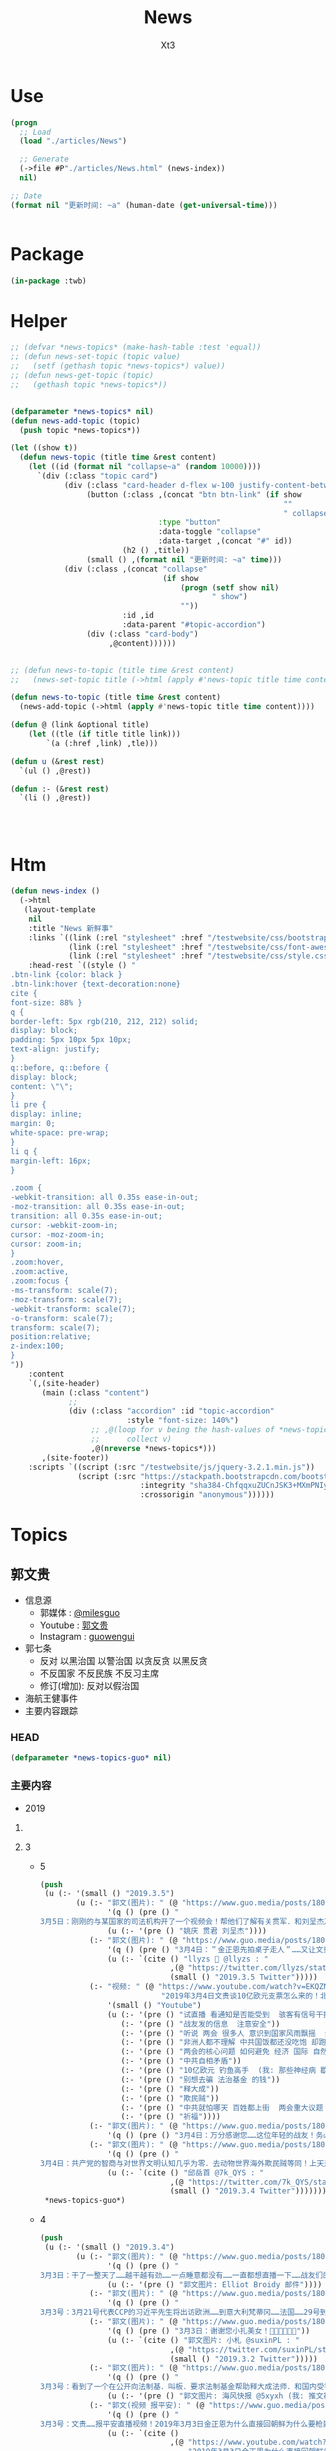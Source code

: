 #+TITLE: News
#+AUTHOR: Xt3


* Use
#+BEGIN_SRC lisp
(progn
  ;; Load
  (load "./articles/News")

  ;; Generate
  (->file #P"./articles/News.html" (news-index))
  nil)

;; Date
(format nil "更新时间: ~a" (human-date (get-universal-time)))


#+END_SRC

* Package
#+BEGIN_SRC lisp :tangle yes
(in-package :twb)
#+END_SRC
* Helper
#+BEGIN_SRC lisp :tangle yes
;; (defvar *news-topics* (make-hash-table :test 'equal))
;; (defun news-set-topic (topic value)
;;   (setf (gethash topic *news-topics*) value))
;; (defun news-get-topic (topic)
;;   (gethash topic *news-topics*))


(defparameter *news-topics* nil)
(defun news-add-topic (topic)
  (push topic *news-topics*))

(let ((show t))
  (defun news-topic (title time &rest content)
    (let ((id (format nil "collapse~a" (random 10000))))
      `(div (:class "topic card")
            (div (:class "card-header d-flex w-100 justify-content-between")
                 (button (:class ,(concat "btn btn-link" (if show
                                                             ""
                                                             " collapsed"))
                                 :type "button"
                                 :data-toggle "collapse"
                                 :data-target ,(concat "#" id))
                         (h2 () ,title))
                 (small () ,(format nil "更新时间: ~a" time)))
            (div (:class ,(concat "collapse"
                                  (if show
                                      (progn (setf show nil)
                                             " show")
                                      ""))
                         :id ,id
                         :data-parent "#topic-accordion")
                 (div (:class "card-body")
                      ,@content))))))


;; (defun news-to-topic (title time &rest content)
;;   (news-set-topic title (->html (apply #'news-topic title time content))))

(defun news-to-topic (title time &rest content)
  (news-add-topic (->html (apply #'news-topic title time content))))

(defun @ (link &optional title)
    (let ((tle (if title title link))) 
        `(a (:href ,link) ,tle)))

(defun u (&rest rest)
  `(ul () ,@rest))

(defun :- (&rest rest)
  `(li () ,@rest))




#+END_SRC
* Htm
#+BEGIN_SRC lisp :tangle yes
(defun news-index ()
  (->html
   (layout-template
    nil
    :title "News 新鲜事"
    :links `((link (:rel "stylesheet" :href "/testwebsite/css/bootstrap.min.css"))
             (link (:rel "stylesheet" :href "/testwebsite/css/font-awesome.min.css"))
             (link (:rel "stylesheet" :href "/testwebsite/css/style.css")))
    :head-rest `((style () "
.btn-link {color: black }
.btn-link:hover {text-decoration:none}
cite {
font-size: 88% }
q {
border-left: 5px rgb(210, 212, 212) solid;
display: block;
padding: 5px 10px 5px 10px;
text-align: justify;
}
q::before, q::before {
display: block;
content: \"\";
}
li pre {
display: inline;
margin: 0;
white-space: pre-wrap;
}
li q {
margin-left: 16px;
}

.zoom {      
-webkit-transition: all 0.35s ease-in-out;    
-moz-transition: all 0.35s ease-in-out;    
transition: all 0.35s ease-in-out;     
cursor: -webkit-zoom-in;      
cursor: -moz-zoom-in;      
cursor: zoom-in;  
}     
.zoom:hover,  
.zoom:active,   
.zoom:focus {
-ms-transform: scale(7);    
-moz-transform: scale(7);  
-webkit-transform: scale(7);  
-o-transform: scale(7);  
transform: scale(7);    
position:relative;      
z-index:100;  
}
"))
    :content
    `(,(site-header)
       (main (:class "content")
             ;; 
             (div (:class "accordion" :id "topic-accordion"
                          :style "font-size: 140%")
                  ;; ,@(loop for v being the hash-values of *news-topics*
                  ;;      collect v)
                  ,@(nreverse *news-topics*)))
       ,(site-footer))
    :scripts `((script (:src "/testwebsite/js/jquery-3.2.1.min.js"))
               (script (:src "https://stackpath.bootstrapcdn.com/bootstrap/4.1.3/js/bootstrap.min.js"
                             :integrity "sha384-ChfqqxuZUCnJSK3+MXmPNIyE6ZbWh2IMqE241rYiqJxyMiZ6OW/JmZQ5stwEULTy"
                             :crossorigin "anonymous"))))))
#+END_SRC
* Topics
** 郭文贵
- 信息源
  - 郭媒体 : [[https://www.guo.media/milesguo][@milesguo]]
  - Youtube : [[https://www.youtube.com/channel/UCO3pO3ykAUybrjv3RBbXEHw/featured][郭文贵]]
  - Instagram : [[https://www.instagram.com/guowengui/][guowengui]] 
- 郭七条
  - 反对 以黑治国 以警治国 以贪反贪 以黑反贪
  - 不反国家 不反民族 不反习主席
  - 修订(增加): 反对以假治国
- 海航王健事件
- 主要内容跟踪
*** HEAD
#+BEGIN_SRC lisp :tangle yes
(defparameter *news-topics-guo* nil)  
#+END_SRC

*** 主要内容
- 2019
**** COMMENT Template
- 1
  #+BEGIN_SRC lisp :tangle yes
(push
 (u (:- '(small () "2019..")
        (u (:- "视频: " (@ "" "")
               '(small () "")
               (u (:- '(pre () ""))))
           (:- "郭文: " (@ "")
               '(q () (pre () ""))
               (u (:- '(pre () "")))))))
 ,*news-topics-guo*)
#+END_SRC
**** 3
- 5
  #+BEGIN_SRC lisp :tangle yes
(push
 (u (:- '(small () "2019.3.5")
        (u (:- "郭文(图片): " (@ "https://www.guo.media/posts/180351")
               '(q () (pre () "
3月5日：刚刚的与某国家的司法机构开了一个视频会！帮他们了解有关贯军．和刘呈杰及海航的一些具体的信息．让我非常惊讶😦他们的调查和了解是如此的仔细和深入。这同时我也非常的感慨……我们开始爆料两年……我们中国人来看热闹的多的吓人……用心负责深入调查真相的中国人……寥寥无几……而欧美国家却比我们更加严肃认真的进行调查…… 而这些国家认真的仔细程度让文贵非常佩服！由他们调查伤害中国盗国贼事情的真相……真是感觉奇怪又无奈这些人可是中国的盗国贼呀……他们对海航的了解超出了我的想象，这就是将爆料革命战场拉向国外的核心意义所在……一切都是刚刚开始！"))
               (u (:- '(pre () "姚庆 贯君 刘呈杰"))))
           (:- "郭文(图片): " (@ "https://www.guo.media/posts/180265")
               '(q () (pre () "3月4日：＂金正恩先拍桌子走人＂……又让文贵懵对了……咋弄呢咋办呢……欺民贼．民运骗子党．们懵了几十年了……咋一回也没懵对呢……"))
               (u (:- `(cite () "llyzs 🐜 @llyzs : "
                             ,(@ "https://twitter.com/llyzs/status/1102569090386845696")
                             (small () "2019.3.5 Twitter")))))
           (:- "视频: " (@ "https://www.youtube.com/watch?v=EKQZNY15t8o"
                           "2019年3月4日文贵谈10亿欧元支票怎么来的！北京正在进行的两会为什么说2019的64民主全民运动即将来临……")
               '(small () "Youtube")
               (u (:- '(pre () "试直播 看通知是否能受到  骇客有信号干扰"))
                  (:- '(pre () "战友发的信息  注意安全"))
                  (:- '(pre () "听说 两会 很多人 意识到国家风雨飘摇  爆料革命 不是要让国家完蛋 而是要 拯救中国 避免走向灾难 走向不归路"))
                  (:- '(pre () "非洲人都不理解 中共国饭都还没吃饱 却跑去非洲当老大 (我: 就是撒币)"))
                  (:- '(pre () "两会的核心问题 如何避免 经济 国际 自然 人道灾难"))
                  (:- '(pre () "中共自相矛盾"))
                  (:- '(pre () "10亿欧元 钓鱼高手  (我: 那些神经病 歇斯底里 啥都敢说 关键说之前又不先涨涨姿势 想侮辱别人 同时还顺带侮辱自己 我也是佩服了)"))
                  (:- '(pre () "别想去骗 法治基金 的钱"))
                  (:- '(pre () "释大成"))
                  (:- '(pre () "欺民贼"))
                  (:- '(pre () "中共就怕哪天 百姓都上街  两会重大议题 就是 防止经济 重大滑坡  89的那个环境又再一次形成"))
                  (:- '(pre () "祈福"))))
           (:- "郭文(图片): " (@ "https://www.guo.media/posts/180216")
               '(q () (pre () "3月4日：万分感谢您……这位年轻的战友！务必注意安全……听从内心指引．上天的安排！理解体制内的人的一些事情！必竟他们在那个环境拼搏了一辈子．除了被洗脑教育．还有对CCP的恐惧！一切都是刚刚开始！")))
           (:- "郭文(图片): " (@ "https://www.guo.media/posts/180213")
               '(q () (pre () "
3月4日：共产党的智商与对世界文明认知几乎为零．去动物世界海外欺民贼等同！上天是公平公正的……给了他们权力……却拿走了他们做人的基本认知与美好……成为人间烟火……"))
               (u (:- `(cite () "邱岳首 @7k_QYS : "
                             ,(@ "https://twitter.com/7k_QYS/status/1102545872196272128")
                             (small () "2019.3.4 Twitter"))))))))
 ,*news-topics-guo*)
#+END_SRC
- 4
  #+BEGIN_SRC lisp :tangle yes
(push
 (u (:- '(small () "2019.3.4")
        (u (:- "郭文(图片): " (@ "https://www.guo.media/posts/180058")
               '(q () (pre () "
3月3日：干了一整天了……越干越有劲……一点睡意都没有……一直都想直播一下……战友们的留言让我知道我应该万万分小心……勤奋……努力💪……不让大家失望！一切都是刚刚开始！"))
               (u (:- '(pre () "郭文图片: Elliot Broidy 邮件"))))
           (:- "郭文(图片): " (@ "https://www.guo.media/posts/180050")
               '(q () (pre () "
3月3号：3月21号代表CCP的习近平先生将出访欧洲……到意大利梵蒂冈……法国……29号到美国．马阿歌庄园签署中美贸易协议……不包括结构改革……亲爱的战友们你们认为会顺利的发生吗？他将意味着什么呢？一切都是刚刚开始。")))
           (:- "郭文(图片): " (@ "https://www.guo.media/posts/180018")
               '(q () (pre () "3月3日：谢谢您小扎美女！🙏🙏🙏🙏🙏🙏"))
               (u (:- `(cite () "郭文图片: 小札 @suxinPL : "
                             ,(@ "https://twitter.com/suxinPL/status/1102111209468411905")
                             (small () "2019.3.2 Twitter")))))
           (:- "郭文(图片): " (@ "https://www.guo.media/posts/180010")
               '(q () (pre () "
3月3号：看到了一个在公开向法制基．叫板．要求法制基金帮助释大成法师．和国内受害战友的公开信息！请这位朋友好好去看看法制基金捐助方式和帮助救助方式的规则！法制基金不是郭文贵的，是所有的捐款者和14亿中国人的！官方网站上公布的可以资助人的方式你都没有看过．却在为你根本不熟悉的释大成法师以及上百万的战友在国内被威胁来要钱……请问这位战友你为他们做了什么？不要打着帮别人！却事实上来挑战法制基金或者根本就是来骗钱！ 在这里装孙子！ 一切都要按照法治基金的官方规则来办．法治基金是所有中国人的基金！不是哪些人都可以敲诈勒索！也不是给一帮骗捐的所谓的人权贩子们利用各种藉口来利用的！我与释大成法师一直保持多个渠道联系！用不着你吃咸萝卜操太监蛋的心！别只会装孙子！有本事你拿点钱拿出点行动，干点实事，别老是用这种敲诈的手段向别人伸手！ 在这个属于中国人的和所有的捐款者的唯一一个华人干净的地方来耍诈！法治基金与所要支持的对象不需要任何中介！……也不需要任何所谓的你们这些骗捐惯犯失败要饭花子们参与！一切都是刚刚开始！"))
               (u (:- '(pre () "郭文图片: 海风快报 @5xyxh (我: 推文被删了 我搜不到)"))))
           (:- "郭文(视频 报平安): " (@ "https://www.guo.media/posts/180003")
               '(q () (pre () "
3月3号：文贵……报平安直播视频！2019年3月3日金正恩为什么直接回朝鲜为什么要枪毙．偷拍金正恩视频的中国人吗？视频中忘了告诉战友们！正在进行的所有谓的两会，将【以法治中国】为这次会议的重要议题！事实上，他们这都是胡扯霸道，只要共产党不灭根本不存在，事实上中国可能在依法治国。但是这就是我们法制基金所存在的价值和他的重大意义……一切都是刚刚开始！"))
               (u (:- `(cite ()
                             ,(@ "https://www.youtube.com/watch?v=C2dCa-Z9Yxg"
                                 "2019年3月3日金正恩为什么直接回朝鲜为什么要枪毙．偷拍金正恩视频的中国人吗？")
                             (small () "Youtube")))
                  (:- '(pre () "广东 打着郭先生名义 捐钱 骗  房地产开发商"))
                  (:- '(pre () "卖李友材料的"))
                  (:- '(pre () "卖信息的 要厚道"))
                  (:- '(pre () "据悉 南宁偷拍金正恩 是 重大政治事件  上面说 偷拍的人 枪毙都应该  为啥不能拍啊"))
                  (:- '(pre () "两会  知识产权保护  对外援助法  大湾区货币  网络信息管理条例"))
                  (:- '(pre () "党内斗争激烈  爆料革命大家都心照不宣"))
                  (:- '(pre () "岐山同志 又住院了 出来后 精神大好 脾气暴躁  大骂 人家洗钱打他名义 让他背后锅 (我: 787谁的 飞行记录上的都谁家人 呵呵)"))
                  (:- '(pre () "经济 政协有人敢提经济问题 P2P 问钱去哪了  GDP到底多少"))
                  (:- '(pre () "内外呼应 炖王八 炖熟了 才能掀锅"))
                  (:- '(pre () "祈福"))))
           (:- "郭文(短视频 捐款留言): " (@ "https://www.guo.media/posts/180002")
               '(q () (pre () "3月3号：衷心的感谢所有的支持发法治基金的战友很多留言！我不能一一的给你回复！法制基金和文贵一定会全力以赴，完成你们的使命，不辜负你们的信任！一切都是刚刚开始！")))
           (:- "郭文(图片): " (@ "https://www.guo.media/posts/179991")
               '(q () (pre () "3月3日：10亿欧元．不可思议……这是真的吗？🥵🥵🥵😆😆😆😇😇😇")))
           (:- "郭文(图片): " (@ "https://www.guo.media/posts/179909")
               '(q () (pre () "3月3：号尊敬的马先生．衷心的感谢您的捐款，你不要为您的表现感到任何的沮丧，事实上不可能每个人都当郭文贵！关键是邪共的势力太大，我们要做好自己关键的关键是不要放弃🙏🙏🙏法治基金会成为您以法报仇！以法正名找回属于自己的尊严．与合法权益．财产的平台！一切都是刚刚开始！"))))))
 ,*news-topics-guo*)
#+END_SRC
- 3
  #+BEGIN_SRC lisp :tangle yes
(push
 (u (:- '(small () "2019.3.3")
        (u (:- "郭文(短视频): " (@ "https://www.guo.media/posts/179813")
               '(q () (pre () "
3月2号：这就是共产党宣传的比爹和娘还亲一的政府．给人民带来的中国梦！和美好生活的向往的结果。事实上，中国绝大部分．山区和边远地区！比这个还恶劣．几年前，我曾去过甘肃，广西，宁夏，西藏．看到山区里的人民比这活得还惨，所以他们才要搞网络控制，不让里面的人知道墙外面的真相。也不让墙外面的人，知道里面发生了什么……一切都是刚刚开始！"))
               (u (:- '(pre () "郭文视频: 山里的穷苦孩子  (我: 贫富差距大不说 看看西部山里孩子的生活学习 就知道 中共没有良知 扶贫就是扯淡)"))))
           (:- "郭文: " (@ "https://www.guo.media/posts/179807")
               '(q () (pre () "3月2号：与战友们分享媳妇刚刚组装的乐高越野赛车！一切都是刚刚开始！"))
               (u (:- `(cite () ""
                             ,(@ "https://shop.lego.com/en-US/product/Rally-Car-42077"
                                 "Rally Car")
                             (small () "Lego shop")))))
           (:- "郭文(照片): " (@ "https://www.guo.media/posts/179799") " " (@ "https://www.guo.media/posts/179798")
               '(q () (pre () "
3月2号：尊敬的战友们好．你们健身了吗？你们往身上泼水了吗？今天直播后又将今天早上没有完成的健身刚刚补上！不能给自己的目标，有任何藉口和理由不去完成世上最糟糕的词就是．放弃！一切都是刚刚开始！")))
           (:- "视频: " (@ "https://www.youtube.com/watch?v=_Tb7a63mqOE"
                           "3月2日直播：郭文贵和Sara、安红女士、路德、邱先生谈话")
               '(small () "Youtube")
               (u (:- '(pre () "惊喜 5人连线直播"))
                  (:- '(pre () "北京开两会 躲 追悼会"))
                  (:- '(pre () "金正恩 火车直接回家 计划都乱了 本来两会要邀请金正恩演讲的 取消了 摊上大事了"))
                  (:- '(pre () "锵锵五人行 风花雪月 爱情 婚姻  \"到女人的心里\" 张爱玲")
                      (u '(pre () "到女人心里的路通过阴道 - 张爱玲 <色戒>")))
                  (:- '(pre () "对爱的理解"))
                  (:- '(pre () "澳大利亚政府 对中共的表态  蓝金黄"))
                  (:- '(pre () "经营夫妻关系  性 钱 新鲜感"))
                  (:- '(pre () "情理并重"))
                  (:- '(pre () "(41:00) 海外 欺民贼 内斗"))
                  (:- '(pre () "(59:30) 越南川金会"))
                  (:- '(pre () "中共 川普赢了中期选举 中共输一百年 川普输了 中共就赢一百年 (我: 哈哈哈 做梦呢 川普输赢 中共都亡 为啥 因为它们不停干坏事啊 你让川普输 让川普难过 不还得动用各种手段去影响嘛 只要你动手了 你就已经输了  在泥沙了 以为要死了 赶紧要爬出去 但是 你越动陷得越深 死的越快  那应该怎么办 不要乱动 叫救命 示好 等人来救你)"))
                  (:- '(pre () "先离场的是 金正恩"))
                  (:- '(pre () "中共干的坏事 都国人买单"))
                  (:- '(pre () "(1:18:30) 日本 GDP  夜总会  中日关系"))
                  (:- '(pre () "(1:24:00) 美国出招"))
                  (:- '(pre () "(1:31:00) 中日谈  日本 跟 中共要啥  中共 又要啥"))
                  (:- '(pre () "兴奋啊 美国一定会报越南之仇"))
                  (:- '(pre () "中共 已经 在 案板上了  只是 怎么切的问题"))
                  (:- '(pre () "对付 共产党的 各国的法律支持  反恐 反黑 国家安全"))
                  (:- '(pre () "学习 美国法律"))
                  (:- '(pre () "是美国人让你赢 让你占便宜 不让的时候 你就完"))
                  (:- '(pre () "罢工 停车不走 去银行取钱  中共就完 中南海都是 骗子 没能人"))
                  (:- '(pre () "中共国经济一塌糊涂"))
                  (:- '(pre () "法治基金 第四权 足够的钱"))
                  (:- '(pre () "川普 见 金正恩 前  就预料到这个结果 但是 不想失去这次机会 仍然去跟他谈"))
                  (:- '(pre () "(2:07:00) 不反对别人反习  反共产党 但99%都是好人 不矛盾   要全世界和中国人民联合一起 反对这个制度  用智慧灭共"))
                  (:- '(pre () "毅力 坚持  平板撑比喻  知行合一"))
                  (:- '(pre () "波西米亚狂想曲 皇后乐队 : 试着看清身边所有的人 有的人能帮你找到自己 有的只会掏空你的灵魂"))
                  (:- '(pre () "爆料革命 不需要任何人评价 包括我们自己  一切看结果  中共是否被灭 国人过上有法治的生活?  华人在世界上的形象是否改变?"))
                  (:- '(pre () "猪的文化  猪圈"))
                  (:- '(pre () "(2:38:00) 郭先生 理想追求  家人可以不参与 但不能有一句话反对  如果忘掉八弟的死 家人的遭遇 那就不配当一个人 "))
                  (:- '(pre () "老朋友 到纽约 相见  当说客"))
                  (:- '(pre () "勇气 无私"))
                  (:- '(pre () "(2:50:30) 郭先生的调查团队 发现 王健先生 在 法国的一个保险箱"))
                  (:- '(pre () "郭先生 掌握的王健之死的信息 连10%都没拿出来"))
                  (:- '(pre () "(2:56:50) 捐款留言"))
                  (:- '(pre () "祈福"))
                  (:- '(pre () "谢谢"))))
           (:- "郭文(短视频): " (@ "https://www.guo.media/posts/179739")
               '(q () (pre () "3月2号：尊敬的战友们好！纽约今天下了大雪！非常的漂亮浪漫极了！我正在准备两个小时以后的直播！一切都是刚刚开始！"))
               (u (:- '(pre () "郭文视频: 阳台 纽约飞雪")))))))
 ,*news-topics-guo*)
#+END_SRC
- 2
  #+BEGIN_SRC lisp :tangle yes
(push
 (u (:- '(small () "2019.3.2")
        (u (:- "郭文(照片): " (@ "https://www.guo.media/posts/179616")
               '(q () (pre () "3月1日：看我背后那幅画的里面有谁！"))
               (u (:- '(pre () "画里有 毛"))))
           (:- "郭文(图片): " (@ "https://www.guo.media/posts/179613")
               '(q () (pre () "
3月1号：支票已经收到．衷心的感谢．陈先生．李先生．胡先生．江先生．S N T先生！邓先生．邓女士．曹女士．一切尽在不言中，万分感激！一切都是刚刚开始！")))
           (:- "郭文(报平安 照片 健身): " (@ "https://www.guo.media/posts/179578")
               '(q () (pre () "3月1号．尊敬的战友们好！你们健身了吗！你们我身上泼水了吗！一切都是刚刚开始！")))
           (:- "郭文(图片): " (@ "https://www.guo.media/posts/179568")
               '(q () (pre () "
3月1日尊敬的战友：昨天几乎一整夜的工作，现在刚刚醒来．昨天美国一系列的国会的行动！对我们的爆料革命具有重大影响！世界形势正在巨大的变化中，请国内的战友抓紧休息，文贵稍后再发健身报平安照片！今天没有直播！没有视频！一切都是刚刚开始。"))
               (u (:- '(pre () "Holly Zheng 郑泓  蓝标国际")))))))
 ,*news-topics-guo*)
#+END_SRC
- 1
  #+BEGIN_SRC lisp :tangle yes
(push
 (u (:- '(small () "2019.3.1")
        (u (:- "郭文(短视频): " (@ "https://www.guo.media/posts/179406")
               '(q () (pre () "2月28：政事这小哥你在哪？如果你把豆豆还给我们！我就送你一个乐高遥控车可以吗？请回复！请回复！")))
           (:- "视频: " (@ "https://www.youtube.com/watch?v=mXdOYl7TaA0"
                           "2019年2月28日：文贵报平安谈金正恩谈判的破裂和蓝标公司在美国犯罪的各种信息。")
               '(small () "Youtube")
               (u (:- '(pre () "俯卧撑 撑的装的 墨水抹的 水是浇的"))
                  (:- '(pre () "天机不可泄露"))
                  (:- '(pre () "中岳庙 青城山"))
                  (:- '(pre () "不参与美国政治  但担心 他们的内斗"))
                  (:- '(pre () "越南 川金会 蒙对了  美国没弄明白"))
                  (:- '(pre () "中美贸易 签了协议好 不签也好"))
                  (:- '(pre () "律师  国内也有讲法讲理的 但被中共祸害"))
                  (:- '(pre () "海外反习不反王  给习给中央写报告 总是写 叛国 反习 反共  目的就是 把反盗国贼 变成反习  把习王斗 变成 习郭斗"))
                  (:- '(pre () "都反共 灭共了 还扯反不反习"))
                  (:- '(pre () "起诉 海外那些人"))
                  (:- '(pre () "蓝色光标  私生子女   蓝金黄"))
                  (:- '(pre () "提供信息 蓝标的  Twitt YouTube 被封关 订阅播放数受影响 等的  国内被抓被喝茶的  集体诉讼  赔了郭先生出 赢了大家分"))
                  (:- '(pre () "爆料 哪那么容易  钱 命 上天保佑"))
                  (:- '(pre () "华人形象"))
                  (:- '(pre () "中共圈养国人"))
                  (:- '(pre () "吴仪副总理 聊 中美谈判  忽悠 骗 拖 行贿 威胁 画大饼"))
                  (:- '(pre () "海外 一直被骗 也不发声"))
                  (:- '(pre () "一定不能让中共国最坏的时刻到来"))
                  (:- '(pre () "金正恩 改行程  错过最好机会"))
                  (:- '(pre () "祈福")))))))
 ,*news-topics-guo*)
#+END_SRC

**** 2
- 28
  #+BEGIN_SRC lisp :tangle yes
(push
 (u (:- '(small () "2019.2.28")
        (u (:- "郭文(图片): " (@ "https://www.guo.media/posts/179283")
               '(q () (pre () "2月27日：媳妇今天给我用乐高积木做的遥控车……！"))
               (u (:- '(pre () "姚依林家"))
                  (:- `(cite () ,(@ "https://shop.lego.com/en-US/product/BB-8-75187"
                                    "Lego Star War VIII BB-8 机器人 ")
                             (small () "Lego Shop")))
                  (:- `(cite () ,(@ "https://shop.lego.com/en-US/product/Remote-Controlled-Stunt-Racer-42095"
                                    "Lego Remote-Controlled Stunt Racer 遥控车")
                             (small () "Lego Shop")))))
           (:- "郭文(短视频 捐款留言): " (@ "https://www.guo.media/posts/179282")
               '(q () (pre () "
2月27号：从早上到现在一直都在讲话✊✊✊今天收获特别多，也是特别特别的兴奋的一天！当我看到这些战友的留言的时候，一天的劳累都跑得无影无踪，现在全身心的都是感激感动！感谢所有参与并支持法治基金的战友们！和兄弟姐妹们！世界每时每刻都都在变化！上天在保护着我们！共产党必然完蛋……盗国贼即将受到严惩！一切都是刚刚开始！")))
           (:- "郭文(图片): " (@ "https://www.guo.media/posts/179234")
               '(q () (pre () "2月27日：斯野先生太厉害了👍"))
               (u (:- '(pre () "蓝色光标 成员"))
                  (:- `(cite () "斯野 @siye1989 : "
                             ,(@ "https://twitter.com/siye1989/status/1100776369146023936")
                             (small () "2019.2.27 Twitter")))))
           (:- "郭文(图片): " (@ "https://www.guo.media/posts/179220")
               '(q () (pre () "
2月27号：听从天意．尊重民心．让我们在2020年这个实现喜马拉雅目标前！保持着我们必须的冷静！🙏🙏🙏🙏🙏🙏🙏🙏🙏和战斗激情！坚持郭七条……绝不改变！请战友不要被任何人利用和转移话题！ 现在出现的反习热潮绝对是王岐山及孟建柱．孙力军盗国贼集团！策划的发起的又一次要．＂郭习斗＂的阴谋．让我们成为习王斗的牺牲品……我及战友们不会那么笨…… 我们反共．反共．反共…… 反盗国贼．反盗国贼．反盗国贼…… 推翻共产党．建设法治新中国！信仰自由新中国！ 一切都是刚刚开始！")))
           (:- "郭文(短视频): " (@ "https://www.guo.media/posts/179216")
               '(q () (pre () "
2月27号：从这个视频能看到最聪明的最有智慧的还是老百姓！不管你多厉害的警察．和军人．都是老百姓生出来的！老百姓才是警察局的亲爹亲娘！共产党那个比爹娘亲的说法是混蛋王八蛋逻辑！只要老百姓顺势一拉这个栏杆！这个栏杆就到了！而不是和你愚蠢的警察强行推来推去！较量！这里充满了智慧！一切都是刚刚开始！")))
           (:- "郭文(短视频 捐款留言): " (@ "https://www.guo.media/posts/179176")
               '(q () (pre () "2月27日捐款战友留言（部分）！一切都是刚刚开始！💪💪💪")))
           (:- "视频: " (@ "https://www.youtube.com/watch?v=uM1NbZHslpE"
                           "2019年2月27日：一切都是天注定吗？习亡（于）岐山．民心向郭……这是十八大前的天命铁算！一切尽在佛意中！这是我们爆料革命的使命！")
               '(small () "Youtube")
               (u (:- '(pre () "道教 高人"))
                  (:- '(pre () "政教分离 钱教分离"))
                  (:- '(pre () "中共一说 不要干涉人家国际内政 那就意味这国家完了 结束了"))
                  (:- '(pre () "亚洲局势 亚洲崛起 南亚 越南 柬埔寨 等  印度 巴基斯坦"))
                  (:- '(pre () "国内经济 股价涨 出逃"))
                  (:- '(pre () "很多人 要郭先生反习"))
                  (:- '(pre () "推翻共产党 靠党内人"))
                  (:- '(pre () "高人 18大前 给的3个纸盒 写: 民心向你 习亡岐山乂"))
                  (:- '(pre () "叶宁"))
                  (:- '(pre () "上午 一个美国律师 说 西方的民心民意 都跟着你走 务必慎重"))
                  (:- '(pre () "美国人搬起石头砸自己的脚 但怎么都是中共国人痛"))
                  (:- '(pre () "1美元就别捐了 3毛都给Paypal了"))
                  (:- '(pre () "癌症"))
                  (:- '(pre () "蓝色光标 蓝标传媒"))
                  (:- '(pre () "Twitter YouTube 关停账户 订阅数 等 受影响的 战友 保留好相关信息"))
                  (:- '(pre () "跟着我上"))
                  (:- '(pre () "祈福")))))))
 ,*news-topics-guo*)
#+END_SRC
- 27
  #+BEGIN_SRC lisp :tangle yes
(push
 (u (:- '(small () "2019.2.27")
        (u (:- "郭文: " (@ "https://www.guo.media/posts/179042")
               '(q () (pre () "2月26日：这个视频整理的非常好，建议兄弟姐妹们看看…… https://www.youtube.com/watch?v=Kcux5vkB-1w"))
               (u (:- `(cite () "郭文链接: "
                             ,(@ "https://www.youtube.com/watch?v=Kcux5vkB-1w"
                                 "20190225 整理转发材料：美国司法部副部长痛斥中共依法治国❗️西方最古老智库重磅揭露中共渗透‼️")
                             (small () "Youtube")))
                  (:- `(cite () 
                             ,(@ "https://rusi.org/publication/occasional-papers/china-uk-relations-where-draw-border-between-influence-and"
                                 "China–UK Relations: Where to Draw the Border Between Influence and Interference?")
                             (small () "2019.2 Rusi.org")))))
           (:- "郭文: " (@ "https://www.guo.media/posts/179033")
               '(q () (pre () "
2月26号：一笔一笔．来自战友的捐款，这是其中一个战友圈的10万美元！还有一个老战友捐了60万美元！这就是需要中国真正的实现以法治国的民心民意向往！我们这个国家再不实行真的依法治国，将会国破家亡！这每一笔的捐款都是有着厚厚的期望！和期待！🙏🙏🙏🙏🙏🙏🙏🙏🙏我们一切都是刚刚！")))
           (:- "郭文: " (@ "https://www.guo.media/posts/179023")
               '(q () (pre () "2月26日：[💀💀蓝标传媒☠️☠️]是我们在推特账号遇到麻烦的推手……当大家知背景时会发现你不敢相信的人和事及关系！我们与他的故事还没有开始！"))
               (u (:- '(pre () "郭文图片: 蓝标传媒成为Twitter中国区顶级官方代理商"))
                  (:- '(pre () "<人民日报数字传播与蓝色光标启动“一带一路”品牌合作计划>")
                      (u (:- '(pre () "2019.1.16 人民日报数字传播 蓝色光标 天地互联 签署战略合作协议 共同启动“一带一路”品牌合作计划"))
                         (:- '(pre () "蓝色光标 BlueFocus")
                             (u (:- '(pre () "海外拥有 We Are Social、Vision7、Metta、Fuse Project、FinancialPR 、Blab等子品牌"))
                                (:- '(pre () "为众多全球500强品牌 以及 “出海”的中国品牌 提供国际化传播服务"))
                                (:- '(pre () "出海营销方面 旗下的 蓝标传媒 已经成为Facebook和Google在中国的最大代理商"))
                                (:- '(pre () "2018年度 蓝标传媒Facebook代理广告业务 营收超过百亿人民币 在客户数量 客户增长等业务数据上都名列前茅 不仅是Facebook在中国的第一家技术合作伙伴 也是Instagram在中国的技术合作伙伴"))
                                (:- '(pre () "成立于1996年"))))))
                  (:- '(pre () "(传媒 公关 水军)"))))
           (:- "郭文: " (@ "https://www.guo.media/posts/179019")
               '(q () (pre () "2月26日：来了……英国工党开始行动了……"))
               (u (:- '(pre () "英国反对党 支持 第二次脱欧公投")
                      (u (:- '(pre () "反对党 工党(Labour party)  领袖 杰里米•科尔宾(Jeremy Corbyn)"))))))
           (:- "郭文: " (@ "https://www.guo.media/posts/179001")
               '(q () (pre () "
2月26日：这样子的慮性式审问在CCP的世界里是正常的合法合理的！因为被抓起来的已经都不是人了！…择机我们好好聊聊……"))
               (u (:- '(pre () "郭文图片: 李家"))
                  (:- `(cite () "郭文图片: 石龙 @scslvip : 李佳"
                             ,(@ "https://twitter.com/scslvip/status/1100371603102228480")
                             (small () "2019.2.26 Twitter")))))
           (:- "郭文: " (@ "https://www.guo.media/posts/178984")
               '(q () (pre () "
2月26日．请战友们看文贵推出的视频已经870个点点赞，但却没有一人观看，你看YouTube和共产党疯狂到了什么程度是什么让他们统计到这个样子，这就是我们爆料革命的力量，这就是我们成功的象征一切都是刚刚开始！")))
           (:- "视频: " (@ "https://www.youtube.com/watch?v=JWrG5qUGqqY"
                           "2019年2月26日谈谈法治基金和金正恩与川普团队的不同，一切都是刚刚开始！")
               '(small () "Youtube")
               (u (:- '(pre () "金正恩 越南 横跨中共国"))
                  (:- '(pre () "川普总统 戴眼镜的中共国团队")
                      (u (:- `(cite () "(25:00 眼镜 Central Casting)"
                                    ,(@ "https://www.youtube.com/watch?v=zli1W8oBiCM"
                                        "President Trump Participates in the 2019 White House Business Session with Nation's Governors")
                                    (small () "2019.2.25 The White House")))))
                  (:- '(pre () "发明 西方"))
                  (:- '(pre () "捐款私用 天诛地灭  血馒头  64"))
                  (:- '(pre () "空气污染 雾霾 癌症"))
                  (:- '(pre () "医疗造假  民不聊生  赚钱的都被官家垄断"))
                  (:- '(pre () "捐款留言"))
                  (:- '(pre () "法院 高门  北京市高院"))
                  (:- '(pre () "不要再捐款1美元 Paypal扣掉很多"))
                  (:- '(pre () "如果你为了基金 像郭先生那样 失去家人 被罚130亿 夺取资产 全家被抓  家人平均都进去过两次"))
                  (:- '(pre () "相比郭先生这样经历 那些啥也没干 靠要饭募捐过日子的人 没资格说法治基金   不要跟它们争执 就问 它们 干过什么 为老百姓做过什么"))
                  (:- '(pre () "理想 情怀  天天喊的都是骗子  先做好人吧"))
                  (:- '(pre () "(21:40) 有人建议 美朝结盟 中共国做担保 又是中共国老百姓买单"))
                  (:- '(pre () "中美贸易  打太极  你骗几十年 不能骗你一回"))
                  (:- '(pre () "前几天 中南海 嗨皮 是因为 美国要签协议了"))
                  (:- '(pre () "硬着头皮答应  要兑现 网络开放  分段开放"))
                  (:- '(pre () "不要着急 绝不是一蹴而就  我们的喜马拉雅 追求的法治自由民主 不能完全靠美国 也不能靠任何人 必须靠我们自己  这就是为什么成立 法治基金"))
                  (:- '(pre () "法治基金 意义 国际上 认为 可信赖 有实力 可以代表中国人心声的 不属于任何人 必须属于中国人  桥梁 规模"))
                  (:- '(pre () "日本 团队 精气神 凝聚力"))
                  (:- '(pre () "中共国骇客低俗 真正的黑客不是这样的 没有黑客精神"))
                  (:- '(pre () "跟我们每个人 有 切身利益的 就是 法治基金"))
                  (:- '(pre () "说话太容易了  民主诈骗集团"))
                  (:- '(pre () "法治基金 是 第四权 (我: 行政权 立法权 司法权 之外的 第四权  目前中国前三权都没 我觉得这是第三股力量 官方和西方之外 影响中国体制变革的力量"))
                  (:- '(pre () "祈福"))))
           (:- "郭文(短视频 捐款留言): " (@ "https://www.guo.media/posts/178897")
               '(q () (pre () "感谢战友们的捐款留言！一切都是刚刚开始！🙏💪💪🙏🙏🙏💪")))
           (:- "郭文: " (@ "https://www.guo.media/posts/178886")
               '(q () (pre () "
2月25日：这是绝大部份人在共产党绑架政权下的真实情况…… 【郭先生，我的妹妹在北京最近因华信一家P2P暴雷，从一个模范员工一夜之间变成了罪犯。不仅家里经济损失巨大，人也身陷囹圄。我妹夫现在每日精神恍惚， 痛苦不堪。我妹妹已经退休，因为相信政府监管，有政府许可证在光天化日之下运行的金融公司合理合法，以极大热情投入资金和时间，因为利己利人。谁知落入陷阱本来是受害者现在却要承担罪名。现在她面临刑事起诉。她公婆年龄大了，春节没看见她问起来，我妹夫不敢告诉实情只能编些话隐瞒过去，类似的情况发生在许许多多寻常百姓的家。在党领导一切的中国现在是遍地陷阱，百姓每天都在各种陷阱边缘游走。坚决支持法治基金。感谢郭先生及您自己家人员工的摆上发，为在中国实现真法治的过程中的付出。谢谢🌹🌹🌹我的捐款没有留言再次补上。】"))))))
 ,*news-topics-guo*)
#+END_SRC
- 26
  #+BEGIN_SRC lisp :tangle yes
(push
 (u (:- '(small () "2019.2.26")
        (u (:- "郭文(视频 捐款留言): " (@ "https://www.guo.media/posts/178831")
               '(q () (pre () "一切都是刚刚开始！")))
           (:- "郭文(报平安 照片): " (@ "https://www.guo.media/posts/178800")
               '(q () (pre () "2月25号：尊敬的战友们好！你们健身了吗！你在我身上泼水了吗！一切都是刚刚开始！"))))))
 ,*news-topics-guo*)
#+END_SRC
- 25
  #+BEGIN_SRC lisp :tangle yes
(push
 (u (:- '(small () "2019.2.25")
        (u (:- "郭文(短视频): " (@ "https://www.guo.media/posts/178637")
               '(q () (pre () "2月24日：四个人渣……")))
           (:- "郭文(图片): " (@ "https://www.guo.media/posts/178635")
               '(q () (pre () "2月24日：轻烟姐姐的感觉……我是感同深受……"))
               (u (:- '(pre () "64纪念碑"))
                  (:- `(cite () "輕煙姐姐 @Lydia354217306 : "
                             ,(@ "https://twitter.com/Lydia354217306/status/1099651985987448834")))))
           (:- "视频: " (@ "https://www.youtube.com/watch?v=wUIbwiwjCJU"
                           "2019年2月24日文贵谈，法治基金建立的真正目的。")
               '(small () "Youtube")
               (u (:- '(pre () "画  神奇女侠 吻 超人  纽约  (我: 英雄救美 哈哈哈 神奇女侠可厉害了 不止拿下超人 蝙蝠侠也都给拿下了"))
                  (:- '(pre () "宗教 灭佛")
                      (u (:- `(cite () ,(@ "https://zh.wikipedia.org/zh-cn/三武灭佛"
                                           "三武灭佛")
                                    (small () "Wikipedia")))))
                  (:- '(pre () "真正的自治 联邦制"))
                  (:- '(pre () "委内瑞拉  文贵爆料战术  信息 金融"))
                  (:- '(pre () "不要低估 中共的 洗脑 宣传"))
                  (:- '(pre () "未来一周到10天 英国的变化   两到三周 世界有巨大的变化 中美贸易谈判 美国的决定行动  南海 华为  法国 "))
                  (:- '(pre () "王林清"))
                  (:- '(pre () "法治基金 负责任 每一分钱都要花到 目标相关的地方  意义  未来解救中国人 让中国能够和平变革 一个合法的机构"))
                  (:- '(pre () "欧洲国家领导人  看留言  不再去中共国  新疆  挺中和挺共两回事"))
                  (:- '(pre () "香港 占中  缺 钱 有智慧的领导  坚持下去 20亿美元"))
                  (:- '(pre () "大湾区"))
                  (:- '(pre () "捐款比例 钱海外大 国内人数多"))
                  (:- '(pre () "法治基金 开启民智  独立于政治外的法治"))
                  (:- '(pre () "64纪念碑  能灭共?  (我: 是6米+4米)"))
                  (:- '(pre () "建筑 盘古大观 花岗岩  裕达国贸 帷幕墙 Permasteelisa Group"))
                  (:- '(pre () "骇客 郭媒体"))
                  (:- '(pre () "法治基金 成为 未来被全世界各国接受的 代表 新中国的 一个法治机构"))
                  (:- '(pre () "网络公司 20亿美元  委内瑞拉 不到1亿美元"))
                  (:- '(pre () "建国基金"))
                  (:- '(pre () "中共万里长征"))
                  (:- '(pre () "没有一个因64镇压 进监狱 受到法律惩罚的  过去近30年所谓64英雄斗争结果 跑去立碑 消费死人"))
                  (:- '(pre () "崔永元 绝对是了不起的人 是英雄 他已经做得够多了 不要毁人家 (我: 在国内 能够站出来发声已经很了不起了 至于结果 就不是他能控制的了 背后的中共的那些家伙 会利用他做的事 达成它们的目的 甚至扭转整个局面  它们推也好 压也好 都要承担风险  我相信 崔永元暂时不会有什么大问题 但不太可能继续发声) "))
                  (:- '(pre () "不要傻捐 不要勉强 量力而为   法治基金 有更高层的战略意义 不要想的太简单 不仅仅是为了筹钱  连接东西方的桥梁 大家的平台  重要的是 行动"))
                  (:- '(pre () "捐款的金额和人数都重要  郭先生一个人完成不了 必须是大家一起努力  如果人数到达5亿 代表中国的合法政府"))
                  (:- '(pre () "成事 要 钱 和 人  清晰的目标 和 时间表  喜马拉雅 2020年"))
                  (:- '(pre () "压力大  小额捐款"))
                  (:- '(pre () "法治基金的意义 远不止如此"))
                  (:- '(pre () "健身"))
                  (:- '(pre () "华为 看结果"))
                  (:- '(pre () "祈福"))))
           (:- "郭文(视频): " (@ "https://www.guo.media/posts/178543")
               '(q () (pre () "2月24号：尊敬的战友们好．感恩感激你们对法治基金的支持和留言！一切都是刚刚开始！
"))
               (u (:- `(cite () "郭文视频: "
                             ,(@ "https://www.youtube.com/watch?v=isBG_9qOzpE"
                                 "2月24号尊敬的战友们好你们健身的吗？一切都是刚刚开始！")
                             (small () "Youtube"))))))))
 ,*news-topics-guo*)
#+END_SRC
- 24
  #+BEGIN_SRC lisp :tangle yes
(push
 (u (:- '(small () "2019.2.24")
        (u (:- "郭文(短视频): " (@ "https://www.guo.media/posts/178397")
               '(q () (pre () "
2月23号：美国针对委内瑞拉就是一场爆料革命的战术！这开辟了世界上一个新的战斗模式，《爆料和平战争》爆料战争的成功的前提是．以真打假．以善治恶．加上国家媒体的力量精细合作．必然成功。这是人类迈向和平．远离战争，追求美好未来的最好的手段，一切都是刚刚开始！")))
           (:- "郭文(图片): " (@ "https://www.guo.media/posts/178388")
               '(q () (pre () "
2月23日：罗宾逊他是英国的未来．真实版的欧洲007……CCP 的送葬者之一……东西方文化优良结合的完美融合于一身的国际政治家！中国文化的粉丝……中国人民的好朋友……拟目以待吧……新的人类．全球的精英唯二标准．……（人1）反CCP……（2）以劳苦大众为核心的价值观！ 一切都是刚刚开始！"))
               (u (:- '(pre () "汤米·罗宾逊(Tommy Robinson) Panorama"))))
           (:- "郭文: " (@ "https://www.guo.media/posts/178351")
               '(q () (pre () "
2月23号：感谢勇推战友对我的夸奖！看来用战友是高人啊！坦白的说，今天是我最近直播我自己最满意的一次，我觉得我的身体．精神状态．还有讲的话题得到了神示……突然间好像天门打开！好多好多过去的想法都蹦了出来！特别享受！后近一个小时的自己的纯天然发挥，我发现了我当一个传道士！可能更好！我要好对着镜子亲亲我自己的脸了，一切都是刚刚开始！郭文贵今天的直播，連線在欧洲的班农、谈宗教 。文贵的知识、阅历、 眼界、对13亿同胞的赤诚奉献之心，无不令人佩服感动。这又是一次足以载入史册的成功演讲。我骄傲我自豪，幸遇这样一位彪炳史册的民族英雄 与我同时代，与我同肩而行。】
"))
               (u (:- `(cite () "勇推 ✊  ✊  ✊ @KzygMichael : "
                             ,(@ "https://twitter.com/KzygMichael/status/1099333299049320448")))))
           (:- "视频: " (@ "https://www.youtube.com/watch?v=MjF_DKBDWdw"
                           "2月23日郭文贵和班农谈宗教革命：爆梵蒂冈与中共的交易")
               '(small () "Youtube")
               (u (:- '(pre () "班农先生 在 梵蒂冈 连线"))
                  (:- '(pre () "中梵协议")
                      (u (:- '(pre () "(一些相关报道)"))
                         (:- `(cite ()
                                    ,(@ "https://www.bbc.com/zhongwen/simp/chinese-news-45619984"
                                        "中国梵蒂冈签临时协议 断交六十载能否泯恩仇")
                                    (small () "2018.9.23 BBC中文")))
                         (:- `(cite ()
                                    ,(@ "https://cn.nytimes.com/china/20180926/china-vatican-agreement-appoint-catholic-bishops/"
                                        "中国与梵蒂冈达成历史性协议，欲加强对基督教控制")
                                    (small () "2018.9.26 纽约时报中文网")))))
                  (:- '(pre () "梵蒂冈 教皇召开4天峰会 处理 教会 虐童事件"))
                  (:- '(pre () "现在更重要的是 教皇 一个月前和中共 签的协议 要了解这个协议 及其对被迫害的基督徒的影响 "))
                  (:- '(pre () "秘密协议  违反联合国条约 梵蒂冈是独立国家 需要公开这些协议"))
                  (:- '(pre () "协议内容 中共可自己任命大主教  这是背叛天主教原则的"))
                  (:- '(pre () "行动 要让梵蒂冈 公开这个协议 了解所有条文"))
                  (:- '(pre () "班农先生 将在峰会中 谈论 中共国被迫害的事实"))
                  (:- '(pre () "不服中共的 中共国主教被免职"))
                  (:- '(pre () "梵蒂冈 为什么 向 中共低头?"))
                  (:- '(pre () "1934 方志敏 达能夫妇  1935 薄己  1922 非基督运动"))
                  (:- '(pre () "香港主教陈日君受威胁 辞职  汤汉 接替"))
                  (:- '(pre () "法治基金 采取法律途径 对梵蒂冈施压 公开秘密协议的内容"))
                  (:- '(pre () "本笃十六世 辞职 是否有 中共黑手?"))
                  (:- '(pre () "为本迫害的教徒 提供保护"))
                  (:- '(pre () "灭佛 太平天国 非基督运动 共产党人绑架教会人员 文革"))
                  (:- '(pre () "法治 信仰"))
                  (:- '(pre () "政教分离 钱教分离"))
                  (:- '(pre () "宗教管理"))
                  (:- '(pre () "据了解 政法委 几个月前 将新疆关押的60万人转移到全国各地"))
                  (:- '(pre () "王震 新疆"))
                  (:- '(pre () "美国 自由 法治 GDP"))
                  (:- '(pre () "中共国的 GDP 养老保险 教育 撒币"))
                  (:- '(pre () "你表忠 是因为你害怕中共  懦弱 出卖灵魂人格"))
                  (:- '(pre () "法治基金 要追求 让每一个中国人 未来有开心 健康 安全的生活 活在没有恐惧的日子里"))
                  (:- '(pre () "(1:37:00) 未来是你自己决定的 发自内心"))
                  (:- '(pre () "猪"))
                  (:- '(pre () "大部分华人 在海外 都很优秀"))
                  (:- '(pre () "恶心人"))
                  (:- '(pre () "祈福"))
                  (:- '(pre () "保留好捐款的回执"))
                  (:- '(pre () "让CCP演"))
                  (:- '(pre () "法治基金 验证人心"))))
           (:- "郭文(图片): " (@ "https://www.guo.media/posts/178350")
               '(q () (pre () "
2月23号：文贵在此衷心地感谢轻烟姐姐一家！万佛万神保佑你们全家人安全．健康！一切都是刚刚开始！【我們一家四口祖孫三代（吉祥四寶），每人捐款法治基金$200，支持文貴先生、班農先生，帶領全球華人走向喜馬拉雅、自由法治，正道主義必勝✊】"))
               (u (:- `(cite () "輕煙姐姐 @Lydia354217306 : "
                             ,(@ "https://twitter.com/Lydia354217306/status/1099114212050141185") ))))
           (:- "郭文(短视频): " (@ "https://www.guo.media/posts/178302")
               '(q () (pre () "
2月23号：我2:30睡的觉5:00起的床，现在开始准备直播！看到战友们捐款和留言，真的是让我充满了动力！无法形容的感激．和感动．一切都是刚刚开始！🙏🙏🙏🙏🙏🙏🙏🙏🙏😘😘😘😘😘😘😻😻😻"))
               (u (:- `(cite () "郭文视频: 捐款留言 "
                             ,(@ "https://www.youtube.com/watch?v=FR7QfnK4pT4" "2月23号：我2:30睡的觉5:00起的床，现在开始准备直播！看到战友们捐款和留言，真的是让我充满了动力！无法形容的感激．和感动．一切都是刚刚开始！🙏🙏🙏🙏🙏🙏🙏🙏🙏")))))
           (:- "郭文(照片 Snow): " (@ "https://www.guo.media/posts/178183")
               '(q () (pre () "2月22日：应战友们的要求发几张SNOW 的照片！我代SNOW 谢谢大家的关心！😂😂😂"))))))
 ,*news-topics-guo*)
#+END_SRC
- 23
  #+BEGIN_SRC lisp :tangle yes
(push
 (u (:- '(small () "2019.2.23")
        (u (:- "郭文(短视频): " (@ "https://www.guo.media/posts/178166")
               '(q () (pre () "
2月22日：UBS 银行,王歧山以及AMAC Aerospace 和马哈迪合作，将把郭文贵先生的私人飞机 ACJ319-115 (CJ) (serial number: MSN5040; Reg: VP-CAD) 强行拍卖给他们自己人，请大家高度关注此事。 UBS bank, Wang qishan and AMAC Aerospace, in collaboration with Mr. Kadri Muhiddin. They will forcibly auction Mr. Guo wengui's private plane ACJ319-115 (CJ) (serial number: MSN5040; Reg: VP-CAD) to their own people, please pay close attention to this matter."))
               (u (:- `(cite () "中文: "
                             ,(@ "https://www.youtube.com/watch?v=vKmCRF3f3yI"
                                 "UMSN5040AMAC Aerospace ACJ319-115 (CJ) (serial number")
                             (small () "Youtube")))
                  (:- `(cite () "英文: "
                             ,(@ "https://www.youtube.com/watch?v=3RqL_TauG9A"
                                 "ACJ319-115 (CJ) (serial number: UBS bank, Wang qisha AMAC Aerospace, in collaboration with王岐山")
                             (small () "Youtube")))))
           (:- "郭文: " (@ "https://www.guo.media/posts/178137")
               '(q () (pre () "
2月22号：尊敬的战友们好！明天的直播！会同时在法治基金的You Tube官方网站同时直播！请大家关注You TUBE这个帐号，谢谢，一切都是刚刚开始！https://www.youtube.com/channel/UCfG2D1ZWTfvp5p3gl5PHmmg"))
               (u (:- `(cite () ,(@ "https://www.youtube.com/channel/UCfG2D1ZWTfvp5p3gl5PHmmg"
                                    "法治基金 Rolfoundation")
                             (small () "Youtube")))))
           (:- "郭文: " (@ "https://www.guo.media/posts/178128")
               '(q () (pre () "
2月22号：佐藤先生一路走好🙏🙏🙏🙏🙏🙏🙏🙏🙏希望到天堂上，祝我们爆料革命成功，感谢制作。这个视频的战友🙏🙏🙏🙏🙏🙏一切都是刚刚开始【佐藤純弥，著名电影高仓健主演的《追捕 》就是他导演的，刚刚去世了 一年多前，当时的日本及全球挺郭会的官方宣传片，至今让人热血沸腾又杂味。。。个人觉得还是一部好的爆料片】"))
               (u (:- `(cite () ,(@ "https://www.youtube.com/watch?v=39T0VgKpjP4&feature=youtu.be"
                                    "【佐藤純弥，著名电影高仓健主演的《追捕 》就是他导演的，刚刚去世, 一年多前，当时的日本及全球挺郭会的官方宣传片")
                             (small () "Youtube")))))
           (:- "郭文(短视频): " (@ "https://www.guo.media/posts/178120")
               '(q () (pre () "
2月22号：这个桥就是共产党整个体制共产党的体制也如此桥庞大．不堪一击，只要找到他的七寸。他什么都不是！可悲的是很多以为如这个桥一样的CCP棺材政权！万年长青．要依靠他．信任他！我们爆料革命就如这台拆掘车灭掉共产党的这个流氓体制！")))
           (:- "郭文: " (@ "https://www.guo.media/posts/178116")
               '(q () (pre () "
2月22号：找到王岐山！孟建柱！孙力军！的＂亲爹＂了！请看以下下视频！感谢伟大的智慧的战友，一切都是刚刚开始！"))
               (u (:- `(cite () "大明朝 反贪 "
                             ,(@ "https://www.youtube.com/watch?v=1zUrCKyxkMc"
                                 "2月22号：找到王岐山！孟建柱！孙力军！的＂亲爹＂了！请看以下下视频！感谢伟大的智慧的战友，一切都是刚刚开始！")
                             (small () "Youtube")))))
           (:- "郭文: " (@ "https://www.guo.media/posts/178114")
               '(q () (pre () "2月22号：这是谁干的！"))
               (u (:- `(cite () ,(@ "https://therealdeal.com/2019/02/21/exiled-chinese-billionaire-guo-wengui-sues-soho-china-for-300m/"
                                    "Exiled Chinese billionaire Guo Wengui sues Soho China for $300M")
                             (small () "2019.2.21 The Real Deal")))))
           (:- "郭文(短视频): " (@ "https://www.guo.media/posts/178110")
               '(q () (pre () "
2月22号：从王庆林案发生的那天起2019年1月1号文贵就做出了判断！只要是政法委接手的所有案件都是以黑办案！文贵又懵对了！请大家认真看完这个视频！"))
               (u (:- `(cite () "郭文视频: "
                             ,(@ "https://www.youtube.com/watch?v=aEQHMl8N6_8"
                                 "2月22号：从王清林案发生的那天起2019年1月1号文贵就做出了判断！只要是政法委接手的所有案件都是以黑办案！文贵又懵对了！请大家认真看完这个视频！")
                             (small () "Youtube")))))
           (:- "郭文: " (@ "https://www.guo.media/posts/178108")
               '(q () (pre () "
2月22日：让文贵给懵对了！大侄子金正恩在北京时间24号晚上即星期天！进入中国！共在中国行驶两天半时间……横跨中国从北到南，全中国，老百姓的火车都要为他让路，他的火车对面不能有火车！因他的到来必须瘫掉中国的老百姓火车路线！然后返回的时候！再在北京等逗留几天！顺手牵羊再弄个几十亿！此次大侄子南行在北京及很多经停火车站不做长时间逗留！这是14亿中国人的悲哀！全人类的问题都要中国老百姓买单！这是谁做的决定！这和中国梦有什么关系！可怜的同胞们呀！该我们出手的时候了……一切都是刚刚开始！")))
           (:- "郭文(短视频): " (@ "https://www.guo.media/posts/178100")
               '(q () (pre () "2月22日：文贵拜谢亲爱的战友！🙏🙏🙏🙏🙏🙏🙏🙏🙏🙏🙏🙏🙏🙏🙏🙏🙏🙏🙏🙏🙏🙏🙏🙏🙏🙏🙏🙏🙏🙏🙏🙏🙏🙏🙏🙏🙏🙏🙏🙏🙏"))
               (u (:- '(pre () "郭文视频: 捐款的留言"))))
           (:- "视频: " (@ "https://www.youtube.com/watch?v=lYj4EPKehGY"
                           "2019年2月22日文贵报平安谈摩根家族及郭宝胜案情。")
               '(small () "Youtube")
               (u (:- '(pre () "所有给 法治基金 捐款的 战友 一定留好 银行回执  未来可能会有用"))
                  (:- '(pre () "王林清"))
                  (:- '(pre () "法治基金   欺民贼 就像电影2020 上不了船了 就搞破坏"))
                  (:- '(pre () "共产党 一骗就灵  最大武器就是 不要脸 最大工具就是 欺骗性"))
                  (:- '(pre () "北朝鲜 又要去 中共国 骗一把了  买烧鸡 炖好烧肉  大撒币"))
                  (:- '(pre () "不拯救 台湾 香港  就是西方没落的开始 人权正义都不再被相信"))
                  (:- '(pre () "PAG(太盟投资) 海航 律师事务所"))
                  (:- '(pre () "董克文"))
                  (:- '(pre () "华人在西方的形象"))
                  (:- '(pre () "郭宝胜"))
                  (:- '(pre () "魔根"))
                  (:- '(pre () "轻易不把实力量出"))
                  (:- '(pre () "祈福"))
                        (:- '(pre () "前同事  比以前好 九死一生 控制恐惧 利用恐惧")))))))
 ,*news-topics-guo*)
#+END_SRC
- 22
  #+BEGIN_SRC lisp :tangle yes
(push
 (u (:- '(small () "2019.2.22")
        (u (:- "郭文(图片): "
               (@ "https://www.guo.media/posts/178045") " "
               (@ "https://www.guo.media/posts/177981")
               '(q () (pre () "
2月22号：尊敬的战友们好！当我看到这些留言．真的是无法形容被鼓励的那种感激，你们每个人的坚定的支持实现法治中国！没有共产党才有新中国的行动！就是对我们14亿人民未来的真正的投票！体现我们每一个人的人权！民族未来必须是所有人参与的伟大事业！我们每时每刻都在高效的与国际友人！与国内的有良知的战友！党内的很多好战友们！在不同的战线．在瓦解中共！我们感恩上天的帮助．让我们每天都有不同的新战友加入！我们的反共联盟已经越来越大……！明天也就是纽约的星期六的上午8:00北京时间，明天晚上9:00文贵将在郭媒体直播！一切都是刚刚开始！

2月21日：今天的捐款又比昨天多了很多，无论从数量和质量都是让我惊讶不已己！无法形容，我对战友们的感激和被你们鼓励的感受，中国人相信轮回报应，我也相信我们这次的所有我们的行动就是过去70年中国人民所遭受的善恶轮回的一个关键点，那就是除恶迎善的时代已经到来……我感受到了这个巨大的力量，共产党这个棺材应该回他老家了！衷心地感激所有的战友们一切都是刚刚开始！"))
               (u (:- '(pre () "郭文图片: 捐款留言"))))
           (:- "郭文: " (@ "https://www.guo.media/posts/177976")
               '(q () (pre () "
2月21号：尊敬的战友们好！请大家务必小心下面这个微信支付！所谓的代收．给法制基金的捐款，绝对是假的。任何与法治官方网站公布的信息不相同的，请大家都不要相信！法治基金只有官方网站公布的银行收款信息是唯一收款方式！千万不要上当受骗！请战友互相转告！。一切都是刚刚开始！")))
           (:- "郭文(图片): " (@ "https://www.guo.media/posts/177910")
               '(q () (pre () "
2月21日：法国政府和海航．中信香港．建立类似于国际保安公司，并通过此手段行贿法国总统府的大内总管……．这个报导将揭开C C P在法国的蓝金黄．和在法国高层的腐败！掩盖王建之死！幕后真相，一切都是刚刚开始！"))
               (u (:- '(pre () "Alexandre Benalla"))))
           (:- "郭文(照片): " (@ "https://www.guo.media/posts/177902")
               '(q () (pre () "
2月21日，文贵非常荣幸的被我尊敬．摩根先生．及家族邀请看一些从未公布的一些关于中国的信息．关于中国的收藏！过几天我会将相关信息与战友们分享！一切都是刚刚开始！"))
               (u (:- `(cite () ,(@ "https://www.themorgan.org"
                                    "The Morgan Library & Museum")))
                  (:- `(cite () "(我: 不相关 但挺有趣 在此记录) "
                             ,(@ "https://artsandculture.google.com"
                                 "Google Arts & Culture")
                             " 和 "
                             ,(@ "https://archive.org"
                                 "Internet Archive")))))
           (:- "郭文: " (@ "https://www.guo.media/posts/177884")
               '(q () (pre () "郭宝胜谈钱"))
               (u (:- `(cite () ,(@ "https://www.youtube.com/watch?v=4tw04EmS7GY"
                                    "郭宝胜谈钱．看看这个假牧师如何撒谎．如何无耻与无知无礼")
                             (small () "Youtube")))))
           (:- "视频: " (@ "https://www.youtube.com/watch?v=z4BGKKCCE6Q"
                           "2月21日：尊敬的战友们好，你们健身了吗？再次谈法治基金捐款到底捐给了谁！一切都是刚刚开始！")
               '(small () "Youtube")
               (u (:- '(pre () "周六 可能 连线直播"))
                  (:- '(pre () "政治 经济 军事 文化界 过去两三周 正在酝酿着巨大的事件"))
                  (:- '(pre () "买的画 到了 但没时间换"))
                  (:- '(pre () "郭宝胜 剪辑 剪掉对它不利的部分"))
                  (:- '(pre () "打欺民贼 打伪类 因为它们祸害海外华人 损害华人的形象 在西方造成恶劣影响 它们不能代表华人"))
                  (:- '(pre () "这些官司 是为了 让大家看到 真正的法治是是什么"))
                  (:- '(pre () "5天到7天 弗吉尼亚  选择 法官 还是 大陪审团 ?: 大陪审团  3月份"))
                  (:- '(pre () "遣返文贵 相关的 官员"))
                  (:- '(pre () "法治基金 捐款 量力而行"))
                  (:- '(pre () "支持"))
                  (:- '(pre () "上天在看 良心在看"))
                  (:- '(pre () "法治基金 不是捐给郭文贵 是捐给中国的未来 任何个人不会动一分钱"))
                  (:- '(pre () "祈福")))))))
 ,*news-topics-guo*)
#+END_SRC
- 21
  #+BEGIN_SRC lisp :tangle yes
(push
 (u (:- '(small () "2019.2.21")
        (u (:- "郭文(短视频): " (@ "https://www.guo.media/posts/177696")
               '(q () (pre () "
2月20号：只要有真情只要有真爱，只要坚定自己的信念！没有什么敌人可以打败你！这就是永远不变的法则！是最大的力量！一切都是刚刚开始！"))
               (u (:- '(pre () "郭文视频: 斑马从豹口中救出同类"))))
           (:- "郭文: " (@ "https://www.guo.media/posts/177672")
               '(q () (pre () "
2月20号：每一个战友的捐款和对文贵的热情留言，都让文贵感激万分！这是信任。这也是责任！这也是文贵的动力。今天的捐款一直就没停过！这个一笔笔地捐款，我更是感慨万千，我们中国人实在是太可怜了，我们没有希望！没有安全！没有公平，没有未来！活在恐惧里的日子将一去不复返！法治基金是属于14亿中国人民我们共同的家！和共同走向未来的舞台！每一分钱都会使用到与中国实现法治信仰自由有关！一定以最高效的的行动，最高质量的结果！干倒CCP！为奋斗目标！希望战友们！能量力而行！千万不要勉强！一切都是刚刚开始！")))
           (:- "郭文: " (@ "https://www.guo.media/posts/177641")
               '(q () (pre () "从质询视频中看到的郭文贵起诉郭宝胜的七个原因"))
               (u (:- `(cite () ,(@ "https://www.youtube.com/watch?v=H2Fn3xDU8ew"
                                    "从质询视频中看到的郭文贵起诉郭宝胜的七个原因")))))
           (:- "郭文(图片): " (@ "https://www.guo.media/posts/177638")
               '(q () (pre () "
2月20日：共产党与海外欺民贼的所谓民主民运人士的战友情都是一样的结果！背叛．欺骗．利用．出卖．灭口．灭九族……")))
           (:- "郭文: " (@ "https://www.guo.media/posts/177632")
               '(q () (pre () "
2月20号：这个卑鄙可耻的．假牧师郭宝胜．竟然将我的庭讯视频剪辑后才发出！像我指正过宝盛的最关键的部分剪掉，这是何等的龌龊以可耻！文贵从来不干那个卑鄙的事情！百分之百推出郭宝的的视频， 不管郭宝剩说什么，我都将法庭提供的视频百分之百的真实地推动出，这是做人和对社会尊重的起码的底线！就这一点．宝盛大骗子都做不到！ 这就是高低之分，好坏只别！我深信伟大的战友们．和有良知的人呢们！能分出这是何等的性质，在这方面郭宝胜假牧师都造假．他还有什么能是真的！在视频中．几乎都是在撒谎，任何有良知的人随便一看就知道郭宝盛是谎言狂！卑鄙可耻的牧师！更不要谈民主，这样的人竞然能上视频能给别人上课……上天一定会惩罚这种可悲的小人，一切都是刚刚开始！"))
               (u (:- `(cite () "文贵接受郭宝胜律师庭外问询视频（无删减版）"
                             ,(@ "https://www.youtube.com/watch?v=mINxRPaiL0o"
                                 "-1")
                             " "
                             ,(@ "https://www.youtube.com/watch?v=qOQ_68KiDoQ"
                                 "-2")))
                  (:- `(cite () "假牧师郭宝胜被文贵律师庭外审问视频（无删减版）"
                             ,(@ "https://www.youtube.com/watch?v=rlmCci0DncE"
                                 "-1")
                             " "
                             ,(@ "https://www.youtube.com/watch?v=aPrMytTUJgA"
                                 "-2")
                             " "
                             ,(@ "https://www.youtube.com/watch?v=vaaNspFTp6o"
                                 "-3")))))
           (:- "郭文: " (@ "https://www.guo.media/posts/177608")
               '(q () (pre () "
2月20号：尊敬的战友们好．UBS是与CCP合作的巨大的国际犯罪组织！他今天的出事儿，只是刚刚开始，法国将有CCP贿赂法国政客重大政治丑闻！法国政府也将有重大变化，CCP在法国制造的腐败以经深度影响法国政局的详细信息将被公布出来！海航在法国的犯罪以及王建被杀的真相即将曝光！咱们拭目以待！一切都是刚刚开始！"))
               (u (:- `(cite () 
                             ,(@ "https://www.reuters.com/article/us-ubs-trial-fraud/ubs-to-appeal-after-fined-4-5-billion-euros-in-french-tax-fraud-case-idUSKCN1Q91DR"
                                 "UBS to appeal after fined 4.5 billion euros in French tax fraud case")
                             (small () "2019.2.20 Reuters"))))))))
 ,*news-topics-guo*)
#+END_SRC
- 20
  #+BEGIN_SRC lisp :tangle yes
(push
 (u (:- '(small () "2019.2.20")
        (u (:- "郭文: " (@ "https://www.guo.media/posts/177451")
               '(q () (pre () "
2月19日： 看看这些与吴征及盗国贼同案犯的名单吧！！ 吴征．帮孟建柱孙立军持有脏钱．及洗钱的资产离岸公司．还有e租宝．泛亚．钱被转移的公司！这家公司是关键的公司之一！量子挖掘机的战友们查查，这家公司的个签名人是谁！神秘的背后往往就是肮脏，一切都是刚刚开始！"))
               (u (:- '(pre () "郭文图片: Ideanomics, Inc  Ownership Information"))))
           (:- "郭文: " (@ "https://www.guo.media/posts/177449")
               '(q () (pre () "
2月19日：吴征．帮孟建柱孙立军持有脏钱．及洗钱的资产离岸公司．还有e租宝．泛亚．钱被转移的公司！这家公司是关键的公司之一！量子挖掘机的战友们查查，这家公司的个签名人是谁！神秘的背后往往就是肮脏，一切都是刚刚开始！"))
               (u (:- '(pre () "郭文图片: Advantech Capital Investment II Limited,  Wong Kok Wai"))
                  (:- `(cite () ,(@ "https://fintel.io/doc/sec/1728716/000110465919007729/a19-4671_1sc13ga.htm"
                                    "IDEX / Ideanomics, Inc. / Advantech Capital Ii L.p. - SC 13G/A")
                             (small () "2019.2.13 Fintel")))))
           (:- "郭文: " (@ "https://www.guo.media/posts/177447")
               '(q () (pre () "
2月19日：看来全世界的宗教信仰都在行动中！CARDINAL SINS Steve Bannon and the Pope’s Sex-Abuse Circus Are Coming to Rome"))
               (u (:- `(cite ()
                             ,(@ "https://www.thedailybeast.com/steve-bannon-and-the-popes-sex-abuse-circus-are-coming-to-rome"
                                 "Steve Bannon and the Pope’s Sex-Abuse Circus Are Coming to Rome")
                             (small () "2019.2.19 The Daily Beast"))
                      (u (:- `(cite () "中文翻译: "
                                    ,(@ "https://spark.adobe.com/page/EKAehsv7vJgDm/"
                                        "红衣主教的罪 史蒂夫·班农和教皇的性虐待马戏团即将来到罗马")))))))
           (:- "郭文(短视频): " (@ "https://www.guo.media/posts/177432")
               '(q () (pre () "
2月19号！看看伟大的鲍彤鲍老和马云吴征这个流氓天地之差别……一切都是刚刚开始！"))
               (u (:- '(pre () "郭文视频: 战友捐款留言 ")
                      (u (:- '(pre () "马云说\"钱是世界上 最容易得到的事情\" XXXX  国贸大厦外哭"))
                         (:- `(cite () "鲍彤 Bao Tong @baotong1932 : 最强烈关注美国总统昨天的演说——论社会主义。 "
                                    ,(@ "https://twitter.com/baotong1932/status/1097852900317978624")
                                    (small () "2019.2.19 Twitter")))
                         (:- '(pre () "吴征 七星云 改名 Ideanomics  辞去 康州大学 West Hartford 校园 科技中心 The fintech ideanomics CEO 职务  亏损  洗钱")
                             (u (:- `(cite () "hotmoon @hotmoonliuye : "
                                           ,(@ "https://twitter.com/hotmoonliuye/status/1097724637419454464")
                                           " "
                                           ,(@ "https://twitter.com/hotmoonliuye/status/1097722236117561350")
                                           (small () "2019.2.18 Twitter")))))))))
           (:- "视频: " (@ "https://www.youtube.com/watch?v=Fn4nWc6idMQ"
                           "02.19.19")
               '(small () "Youtube")
               (u (:- '(pre () "听说 中南坑 里 突然欢呼雀跃  不是元宵节的原因 参加中美谈判的人大喝酒 庆贺 (我: 壮行吗? 赴美前 先喝点酒 壮壮胆 打打气  风萧萧兮 易水寒 壮士一去兮 不复还  探虎穴兮 入蛟宫 仰天呼气兮 成白虹  哈哈哈哈哈哈哈哈哈) "))
                  (:- '(pre () "日本 捐款 太多了 感谢"))
                  (:- '(pre () "棺材之说 共产主义  没准备 灵感就这么来了"))
                  (:- '(pre () "补看了视频 最震惊的就是Sara 战友之声的节目办的太好了 啸天点评 楚门看世界 墙头会  飞速提高 片头效果"))
                  (:- '(pre () "郭宝胜 放出的 郭先生接受律师庭外问话的视频")
                      (u (:- `(cite () "(我: 它放出的视频剪碎了 不在此列出 后面这个链接是完整版) "
                                    "文贵接受郭宝胜律师庭外问询视频（无删减版）"
                                    ,(@ "https://www.youtube.com/watch?v=mINxRPaiL0o"
                                        "-1")
                                    " "
                                    ,(@ "https://www.youtube.com/watch?v=qOQ_68KiDoQ"
                                        "-2")))
                         (:- `(cite () "假牧师郭宝胜被文贵律师庭外审问视频（无删减版）"
                                    ,(@ "https://www.youtube.com/watch?v=rlmCci0DncE"
                                        "-1")
                                    " "
                                    ,(@ "https://www.youtube.com/watch?v=aPrMytTUJgA"
                                        "-2")
                                    " "
                                    ,(@ "https://www.youtube.com/watch?v=vaaNspFTp6o"
                                        "-3")
                                    (small () "2019.2.19 Youtube")))))
                  (:- '(pre () "有五毛跟 信息就有价值"))
                  (:- '(pre () "有海外这些人 相关信息 请给郭先生  特别是它们 获取的美国身份 和 带到美国的钱 的合法性 相关的信息"))
                  (:- '(pre () "什么都是中国老百姓出钱 最可怜"))
                  (:- '(pre () "(33:50) 与董事的争执  法治基金 在7月1日前 如果给大家的目标 没有完成 谁动一分钱 谁就是郭先生的敌人  法治基金 有1块美金被任何人享受了 去吃喝了 天诛地灭"))
                  (:- '(pre () "老领导 \"好言相劝\"  朋友的好心相劝"))
                  (:- '(pre () "想想这两年发生太多事   纽约见刘彦平 孙立军在华盛顿 遣返  能相信中共?  骗贷罪 罚款130亿美元"))
                  (:- '(pre () "法治基金 戳痛 中共了"))
                  (:- '(pre () "昨天道歉 是 对 说话的方式和语气 特别是带了脏字  不包括 维护Sara和木兰的部分 这一点都不过 (我: Sara做了那么多事 一点错就被攻击 太过分了 纠正下不就完了  我们要去鼓励 去效仿 去做更多更多的事)"))
                  (:- '(pre () "路德 现在多棒啊"))
                  (:- '(pre () "老领导说 看你那些战友 要真把中南海的权力交给这些战友 那比这还烂 (我: 哇 老领导别光说啊 你们倒是交权啊 比比看 到底是更烂还是更好 不是说实践是检验真理的唯一标准嘛  无语啊 现在中国这样不就是你们滥权的结果吗 死守着权力 不被约束 享受着特权特供 无法无天)"))
                  (:- '(pre () "没人是完美的"))
                  (:- '(pre () "郭先生 夸人是非常真实的 真是不知道那些人是恶心人"))
                  (:- '(pre () "任何 法治基金 的信息 以官网为主 以及 被委托的郭先生的郭媒体账号  不接受任何人 代收代付捐款"))
                  (:- '(pre () "(1:02:00) 郑州 裕达国贸酒店  盘古 政泉  青峰看守所  吹牛也要看历史"))
                  (:- '(pre () "法庭 展示个人的最佳舞台 让中国人走向法治 最好的教科书"))
                  (:- `(cite () "比尔盖茨 当年(1998.8.27) 接受 律师庭外问话的视频: "
                             ,(@ "https://www.youtube.com/watch?v=m_2m1qdqieE"
                                 "United States v. Microsoft: Deposition by Bill Gates, part 1.")
                             (small () "2012.5.3 Youtube")))
                  (:- '(pre () "刘刚"))
                  (:- '(pre () "谢谢翻译的文件 省了不少钱"))
                  (:- '(pre () "玩假的必死无疑"))
                  (:- '(pre () "郑祺 赵丽珍 一车钱 海航  刘特佐 美国司法部腐败 (我: 哈哈哈 摩根 实际上郭先生之前就点到了(当年 老人家 摩根中心 1.14视频里) 只是没直说 大家都已经知道了)"))
                  (:- '(pre () "今天本来还有两个事要说"))
                  (:- '(pre () "看了两部电影 女主角  肖建华 安排 领导 香港 睡 女明星 800万  王岐山设局"))
                  (:- '(pre () "法治基金 法律上开始行动 "))
                  (:- '(pre () "七哥的故事说不完"))
                  (:- '(pre () "捐款 不要勉为其难 做你自己喜欢 又能做的事  不要做自己喜欢 不能做的事  不要做自己喜欢 做不到的事"))
                  (:- '(pre () "祈福 战友"))
                  (:- '(pre () "见过无数富豪 不就是白天打高尔夫 打地上的洞 晚上去玩女人 打人家身上的洞 喝点好酒 玩点好车 有啥呢 没啥了不起的"))
                  (:- '(pre () "什么让自己最快乐 ? 信仰 理想 还有拥有这样 彼此信任支持的 战友们 .. 活的不平凡 不庸俗"))))
           (:- "郭文: " (@ "https://www.guo.media/posts/177407")
               '(q () (pre () "
2月19号：尊敬的战友们好！1小时内文贵在国媒体报平安直播，衷心感谢所有的留言和捐款的战友们！一切都是刚刚开始！"))
               (u (:- '(pre () "郭文图片: 捐款的留言")))))))
 ,*news-topics-guo*)
#+END_SRC
- 19
  #+BEGIN_SRC lisp :tangle yes
(push
 (u (:- '(small () "2019.2.19")
        (u (:- "郭文: " (@ "https://www.guo.media/posts/177292")
               '(q () (pre () "
2月18日：我们能在CCP在全球发起的媒体大封锁中．大外宣打击下．沉默的国家力量全力行动下．却活下来没有被闭上嘴……我们还能继续发声！这是爆料革命中最不容易的事情之一……没有战友们的支持是不可能做到的！感恩所有的战友们！一切都是刚刚开始！"))
               (u (:- `(cite () ,(@ "https://cn.nytimes.com/china/20190218/uighurs-china-internment-camps/"
                                    "“我也是维吾尔人”：海外维族人要求公开失踪亲属下落")
                             (small () "2019.2.18 纽约时报中文网"))
                      (u (:- `(cite () "MeTooUyghur 运动 (维吾尔语: MenmuUyghur) "
                                    ,(@ "https://twitter.com/hashtag/MeTooUyghur?src=hash")))))))
           (:- "郭文(短视频):" (@ "https://www.guo.media/posts/177261")
               '(q () (pre () "
2月18日：共产党对爆料革命的恐惧已经到了让他们快要崩溃的边缘了，看他们如何对安红女士家人的．就知道他们有多么的害怕爆料革命！他们又有多么的可耻……他们的恐惧就是我们的武器！一切都是刚刚开始！"))
               (u (:- `(cite () "安红橘绛轩/MaryAnBupa @maryann_3040 "
                             ,(@ "https://twitter.com/maryann_3040/status/1097623027494211584")
                             (small () "2019.2.18 Twitter")))))
           (:- "郭文(图片 短视频): "
               (@ "https://www.guo.media/posts/177240") " "
               (@ "https://www.guo.media/posts/177227")
               '(q () (pre () "
2月18日：衷心感谢每一位战友们的留言和对法治基金的支持！

2月18日：🙏🙏🙏🙏🙏🙏🙏🙏🙏万分感激所有的战友们！")))
           (:- "郭文: " (@ "https://www.guo.media/posts/177225")
               '(q () (pre () "
2月18日：视频中的这个姑娘不简单．爆料革命最大的受益者将是80．90后……中国人的未来将由他们掌握……"))
               (u (:- '(pre () "郭文视频: 一个90后的演讲"))))
           (:- "郭文: " (@ "https://www.guo.media/posts/177211")
               '(q () (pre () "
2月18号：万万分的感激这每天都有数以万计的战友们给法治基金的捐款！每一笔捐款与留言！对我来讲，是无穷无尽的力量．文贵，一定竭尽全力不惜代价，让中国人实现法治中国！信仰的自由！干倒共产党CCP！让中国老百姓不需要吃草，不需要过猪狗不如的日子！不再当那几个家族的奴隶……一切都是刚刚开始！"))
               (u (:- '(pre () "郭文图片: 法治基金 捐款 留言"))))
           (:- "郭文(照片): " (@ "https://www.guo.media/posts/177207")
               '(q () (pre () "2月18日：尊敬的战友得好！猜猜这是谁送的花？一切都是刚刚开始！")))
           (:- "郭文(保平安 照片): " (@ "https://www.guo.media/posts/177192")
               '(q () (pre () "2月18日：尊敬的战友们好，你们健身了吗？你们我身上泼水了吗？一切都是刚刚开始！"))))))
 ,*news-topics-guo*)
#+END_SRC
- 18
  #+BEGIN_SRC lisp :tangle yes
(push
 (u (:- '(small () "2019.2.18")
        (u (:- "郭文: " (@ "https://www.guo.media/posts/177069")
               '(q () (pre () "
2月17号：章女士就是真正的中国人的样子，就是我们追求的喜马拉雅山上所有要聚集的中国人的样子，他这样的人我就是会佩服，我就是尊重，就像尊重鲍彤鲍老一样！她是我们中国人的骄傲，一切都是刚刚开始！"))
               (u (:- `(cite () "广西师大出版社——2012【理想国文化沙龙】系列讲座: "
                             ,(@ "https://www.youtube.com/watch?v=dH5s8rsdcIM"
                                 "【资中筠、章诒和、杨照谈】—（时代与人）")
                             (small () "2015.8.18 Youtube ")))
                  (:- '(pre () "(我: 这个视频 我以前看过)"))))
           (:- "郭文: "
               (@ "https://www.guo.media/posts/177058") " "
               (@ "https://www.guo.media/posts/177055")
               '(q () (pre () "
2月17日：赵丽贞的爹是安全部的副部长．曾经在海南安全厅厅长！所以她才和郑祺向那个金融老大说．她是王健陈峰海航的股东……所以才有动机几次要闯入我家……欲图不轨！这是大鱼……订住钱．钉住她们的爹和娘……五毛多的地方必有妖怪……文琥美女太厉害了👍一切都是刚刚开始！

二月十七号：有这样的战友．量子挖掘机水平的战友．是什么样的盗国贼我们灭不了不了啊！衷心心的以你们为荣！万分的感谢！看来找爹活动还没结束，就要开始找娘了C C P创造了世界上前无古人的最荒唐的故事！全民帮党找爹！全民帮党找娘！一切都是刚刚开始！
"))
               (u (:- `(cite () "@chenwz444 : "
                             ,(@ "https://twitter.com/chenwz444/status/1095164290246500353")
                             (small () "2019.2.11 Twitter")))))
           (:- "郭文: " (@ "https://www.guo.media/posts/177034")
               '(q () (pre () "
2月17日：这痘痘到底被政事小哥藏那了呢？✊✊✊☺️☺️☺️🥵🥵🥵"))
               (u (:- `(cite () 
                             ,(@ "https://www.youtube.com/watch?v=7s9BMIQdBHU"
                                 "🤘🏿:痘她叔有话说！")
                             (small () "2018.5.17 Youtube")))))
           (:- "郭文: " (@ "https://www.guo.media/posts/177016")
               '(q () (pre () "
太美了，太感人了！国内同胞为文貴先生和海外战友们所制作的视频，所奉献的歌曲,荡气回肠！您们才是最勇敢的！CCP必灭👍🌻🌹🤝✊🙏🙏🙏 youtu.be/U77kHYZWuow twitter.com/PingSereanRyan…
"))
               (u (:- `(cite ()
                             ,(@ "https://www.youtube.com/watch?v=U77kHYZWuow&feature=youtu.be"
                                 "祈祷 2019 2 8")
                             (small () "2019.2.14 Youtube")))))
           (:- "郭文: " (@ "https://www.guo.media/posts/176997")
               '(q () (pre () "
2月17号：这个视频可以看出什么叫以黑治国．中南坑的人玩女人，玩处女一完全家三代！那叫谈恋爱！他们可以去玩中央电视台的任何一个女人，他们可以玩儿任何一个明星．那叫性趣！而普通的老百姓的生殖器的这一基本人权……只要是两厢情愿……任何公权力无权干涉．但是CCP却要他们说了算，说白了就是敲诈勒索，就是为了钱，这和道德和法治没有任何关系，这就是真正的以警治国．以生殖器治国……我们必须砸烂这个邪恶的共产党体的体制……我们的身体．是由我们的上天．父母．赐予给我们的！最美好的礼物！我们生身体如何使用由我们按上天的美意和人间的法律！由我们自己说了算……一切都是刚刚开始！"))
               (u (:- '(pre () "郭文视频: 警察抓嫖 (我: 警察不是法官 不能直接说人家就是嫖娼 警察违法执法)"))))
           (:- "郭文: " (@ "https://www.guo.media/posts/176960")
               '(q () (pre () "
2月17号：很高兴地看到台湾民视！能为台湾的人民！和台湾的未来！台湾的安全！说点良心话！干点人事！台湾在未来的两三年内会因C C P的倒台！国际形势的变化！今天站在台湾政坛上的人，绝大多数都会消声匿迹！台湾将迎来一个新的辉煌的未来！一切都是刚刚开始！"))
               (u (:- '(pre () "郭文视频: 台湾民视 报道 文贵看春晚 爆出的 中共渗透台湾的文件"))))
           (:- "郭文: " (@ "https://www.guo.media/posts/176955")
               '(q () (pre () "
2月17日：万分感谢您谷张战友！🙏🙏🙏🙏🙏🙏🙏🙏🙏😘😘😘NSDD 75👍👍👍"))
               (u (:- `(cite () "谷張 8∞ @from8tolying8 : "
                             ,(@ "https://twitter.com/from8tolying8/status/1096984470673125376")))
                  (:- `(cite () "NSDD 75"
                            ,(@ "https://en.wikipedia.org/wiki/National_Security_Decision_Directive_77"
                                "National Security Decision Directive 77 - Wiki")))))
           (:- "视频: " (@ "https://www.youtube.com/watch?v=4RgMnSsJ_pw"
                           "2019年2月17日:文贵再谈法治基金的目的和中美之间即将发生的大事。")
               '(small () "Youtube")
               (u (:- '(pre () "老虎不在家 猴子称霸王 (我: 哈哈哈 随便长知识 中国的典故  山中无老虎 猴子称大王  查到对应英文: When the cat is away,the mice will play.  发现这些中国的典故 故事 寓言 等等 在网上 没看有一个靠谱的网站收录整理)"))
                  (:- '(pre () "昨天 失态 太情绪化 有些言语不当  在此道歉"))
                  (:- '(pre () "压力特别大  每一分捐款 都是血 都是依靠 是良知"))
                  (:- '(pre () "希望打到陪审团 以身说法 以身试法(我: 哈哈哈 以身试法 是贬义词) 让中国人能够看到真正的司法"))
                  (:- '(pre () "(19:00) 接昨天 班农先生 来时 的 话题"))
                  (:- '(pre () "美国 当年 对付 苏联的 3招: 1 经济制裁 监控钱  2 人才计划"))
                  (:- '(pre () "美国的养老基金 是 中共3F方案 核心的一点  中共国在美上市公司 基本上都有 美国养老的资金 教育基金 退休基金"))
                  (:- '(pre () "黑河 前苏联  18条牛仔裤 换 一拉达车  因制裁 吃老鼠肉 没油  亲身经历 当年到前苏联的国人 好多坏人 坑前苏联人"))
                  (:- '(pre () "普京一个手下 到中共国 都是 自带食物 不过夜 她说不相信中共国的食品"))
                  (:- '(pre () "中共国 在美上市公司 市值1.2万亿多 通过美国的基金 影子银行 其它渠道 拿走1万亿 其中好多是 养老基金 退休基金"))
                  (:- '(pre () "3个不可思议")
                      (u (:- '(pre () "美国纽约证监会 没有 要求 这700多家上市公司和几千家拿了基金钱的中共国公司(风投) 提供 股东 实际控制人 资金流向 项目的真实性 提交文件资料的透明度 等 "))
                         (:- '(pre () "有报表 没有审计"))
                         (:- '(pre () "股东 股权 的变化  和 在美国期间 所有合作签署的文件  没有审计"))))
                  (:- '(pre () "美国证监会 要是 现在查这些事 会怎么样 ?: 灾难 "))
                  (:- '(pre () "过去一年 中共国 国家借贷 1.2万亿美元 (我: 大撒币)"))
                  (:- '(pre () "过去一年 在欧美 非美元洗钱 1.3万亿美元 (我: 盗国贼)"))
                  (:- '(pre () "刘特佐 昨晚 在 日本嫖妓 被打了"))
                  (:- '(pre () "香港私人基金增加5倍 在瑞士德国等 非美元资产的国家 私人信托 家族信托 增加了1百多倍"))
                  (:- '(pre () "中共 信息战  渗透  苏斌  空客")
                      (u (:- `(cite () 
                                    ,(@ "https://www.bbc.com/zhongwen/simp/world/2016/07/160714_us_china_espionage"
                                        "涉盗取美国军机资料中国商人苏斌被判囚")
                                    (small () "2016.7.14 BBC 中文")))))
                  (:- '(pre () "西方 华人组织"))
                  (:- '(pre () "电影里 只有共产党才能 救地球  天底下 最大的 核武器 就是 不要脸 (我: 哈哈哈 烂地球)"))
                  (:- '(pre () "(59:30) 金正恩 见川普总统前 估计还要去中共国  他见川普总统 但却是中共国人买单"))
                  (:- '(pre () "中共 对 北朝鲜 的影响 是 0 (我: 中共你太牛了)"))
                  (:- '(pre () "郭先生 准备做一个视频 聊聊金家的事  不能老去中国弄老百姓的钱"))
                  (:- '(pre () "(1:04:36) 法治基金 责任"))
                  (:- '(pre () "(1:07:20) 梵蒂冈 开除 美国大主教")
                      (u (:- `(cite ()
                                    ,(@ "https://www.nytimes.com/2019/02/16/us/mccarrick-defrocked-vatican.html"
                                        "Pope Defrocks Theodore McCarrick, Ex-Cardinal Accused of Sexual Abuse")
                                    (small () "2019.2.16 The New York Times")))))
                  (:- '(pre () "上任教宗为什么请辞 ? 中共干的"))
                  (:- '(pre () "香港的陈主教 曾荫权"))
                  (:- '(pre () "7月以前 会发生 更大的事"))
                  (:- '(pre () "(1:13:50) 法治基金 行动前 一分钱都不能动  捐款 量力而为 数量第一 其次捐款额  必须干成事  用钱的责任"))
                  (:- '(pre () "(1:15:00) 牛人 说 台湾 绝不会允许 共产党踏进一步 香港必须兑现一国两制 这不只是美国的利益 这是人类共同的利益  只要不打开防火墙 跟共产党什么合同都不行"))
                  (:- '(pre () "(1:15:35) 中美贸易谈判 刘鹤 国债  刘鹤说 网络会开 但只针对美国 国人还是得控制"))
                  (:- '(pre () "防火墙 炸掉  光靠技术不行  美国"))
                  (:- '(pre () "爱华 爱中 救华 救中"))
                  (:- '(pre () "上天 敬天"))
                  (:- '(pre () "祈福")))))))
 ,*news-topics-guo*)
#+END_SRC
- 17
  #+BEGIN_SRC lisp :tangle yes
(push
 (u (:- '(small () "2019.2.17")
        (u (:- "郭文: " (@ "https://www.guo.media/posts/176793")
               '(q () (pre () "
2月16号：看来金正恩大侄子也学会打太极了……真是高手啊，看来大侄子又要去北京转一圈了……所有的骗局当中，惟一一个买单的就是中国老百姓，不管是北朝鲜，还是越南，还是美国．都是受益者！唯一受伤的．受害的．受骗的．掏腰包的．就是中国老百姓……我们中国老百姓是世界上最相信骗子和虚伪的民族！因为我们被剥夺了信仰的权利！宗教的自由！没有信仰，没有宗教．所以我们看不到真相，所以我们被人掌控了历史．被人操纵了现在！当然人家要决定我们的未来！我们才会一切皆输！因为我们心中无．神心中无神．便没有辩证．真．善．假．恶．的基本能力！大家拭目以待吧，一切都是刚刚开始！"))
               (u (:- '(pre () "川普总统与金正恩委员长 第二次会谈 2.27-28 河内 "))))
           (:- "郭文: " (@ "https://www.guo.media/posts/176765")
               '(q () (pre () "
2月16号：这是其中之一……我我见的人不是他……他也是曾经的非常非常厉害的关键人物之一……现在新成立的超级团队．要比1982年的力量强大的多……请大家高度关注，3月1号到7月1号发生的一系例的重大事件！大家会看到你在电影上从没有看过的……发生，并且与我们爆料革命和战友们息息相关……宗教．经济．文化．网络．军事……今天很多话没有说完……改日再向大家报告！一切都是刚刚开始！【1982年5月24日，羅納德 雷根總統告訴國家安全委員會，蘇聯的經濟已經套上了枷鎖，他們在市場上開始賣老鼠肉，“ 他認為，“現在是懲罰他們的時候了”。 Could the Soviet Union survive if rat meat was a growing food staple? 如果王岐山都準備讓14億人民做好吃草的準備，這看上去連老鼠肉都沒有啊！！】"))
               (u (:- `(cite () "谷張 8∞ @from8tolying8 : "
                             ,(@ "https://twitter.com/from8tolying8/status/1096927905760903168")))))
           (:- "郭文: " (@ "https://www.guo.media/posts/176764")
               '(q () (pre () "
2月16号：尊敬的战友们好！看到你们这些捐款下的留言！让我万分感动，万分感激．万分荣幸……不知该如何向你们表达我的感受！文贵一定不会辜负你们和家人的对我的期望！和支持！直播完毕后我与班农先生及法治基金的团队！一直开了十几个小时的会！法治基金将是我们14亿同胞真正的未来！我们会通过法治基金追求到我们想要的！我们的喜马拉雅目标！法治的！信仰自由的中国！一切都是刚刚开始！")))
           (:- "视频: " (@ "https://www.youtube.com/watch?v=g2-J0fU5z-U"
                           "20190216 文贵和班农先生关于法治基金和法治公会基金的解读")
               '(small () "Youtube")
               (u (:- `(cite () "法治基金和法治公会基金常见问题: "
                        ,(@ "https://rolsociety.org/faq-chinese.php")))
                  (:- '(pre () "(26:00) 有种的来"))
                  (:- '(pre () "公益 与 慈善 不同 "))
                  (:- '(pre () "质疑的人"))
                  (:- '(pre () "法治基金 缘由 班农先生提出"))
                  (:- '(pre () "木兰 Sara"))
                  (:- '(pre () "法治基金 捐款 一切遵循自愿"))
                  (:- '(pre () "太多人捐钱了 难以想象的数字 压力特别大 责任太大"))
                  (:- '(pre () "任何捐款 现在不能动 动任何一分钱的时候 郭先生一定公告大家钱开始动了"))
                  (:- '(pre () "法治基金 使命 唯一的希望"))
                  (:- '(pre () "教宗 梵蒂冈 宗教界 正在巨变"))
                  (:- '(pre () "如何保护 受迫害的国人  庇护"))
                  (:- '(pre () "让中国人 受到 尊重"))
                  (:- '(pre () "不反华 不反中 反中共"))
                  (:- '(pre () "所有 法治基金 相关信息 以法治基金官网为准"))
                  (:- '(pre () "(1:14:00) 休息时间 视频: 法治基金捐款介绍  川普总统国情咨文:美国永不会成为社会主义国家 1120发布会:法治基金"))
                  (:- '(pre () "(1:26:15) 郭先生就是郭先生 真实 不接受领导 你做到了就听你的"))
                  (:- '(pre () "\"良言相劝\"  各扫门前雪 秦朝 商鞅"))
                  (:- '(pre () "棺材 共产主义  造的不喜欢 卖的不喜欢 买的不喜欢 用的也不喜欢"))
                  (:- '(pre () "(1:34:00) 前几天见的人 金融安全小组 12人  苏联 油气管道  制裁"))
                  (:- '(pre () "中共国 在 美国上市公司700多(总价值1.2万亿美元 从美国基金里拿到的钱是 ..) 日本4家"))
                  (:- '(pre () "(1:39:00) 班农先生来了 (我: 开心 但是 郭先生说到关键点上呢 我好纠结啊 虽然不是处女座  班哥哥来了 翻译奶奶也上线了)"))
                  (:- '(pre () "班农先生今天早上 和 纽约 的有影响力人士开会 给他们介绍 法治基金的愿景"))
                  (:- '(pre () "中共不让中国有法治  中国人只要在有法治的地方 就能获得成功 香港就是最好的案例"))
                  (:- '(pre () "法治基金 目标 : 调查 和 保护"))
                  (:- '(pre () "世界正在知道 真实的 中国  明白中共的谎言"))
                  (:- '(pre () "班农是向全世界 敲响警钟的第一人 关于中共对世界的威胁"))
                  (:- '(pre () "班农先生 会为世界带来更大贡献 我们很快就会看到"))
                  (:- '(pre () "郭先生 告诉 老领导 : 防火墙 只要打开6个月 中共就灰飞烟灭 (我: 用不了那么久 如果提前准备好 将相关的信息梳理 用简明的方式让人们快速传播了解 不到3个月就基本完了)"))
                  (:- '(pre () "加上 美国关闭金融外汇渠道 香港港币脱钩 取消自由贸易区 查封海外资产 它们连6个月都没有 "))
                  (:- '(pre () "更重要的是中国人自己争取自己的自由 现在国内所能做的 就是 把真实的信息 传递出来 让世界能够了解 关注"))
                  (:- '(pre () "纽约州 的 监管 是 最严格的"))
                  (:- '(pre () "捐款留言 能不能把郭媒体的bug修下 (我: 哈哈哈 我兔整理时 也深受虫虫之苦)"))
                  (:- '(pre () "影响 战友 生活 或 会给你带来压力 的 捐钱  求求你们 千万千万不要"))
                  (:- '(pre () "帮助法治基金 不仅仅是可以通过金钱的捐赠 也可以 看直播 传播真相"))
                  (:- '(pre () "消灭中共 不是一个人能做到的 是团体的力量 大家的力量"))
                  (:- '(pre () "捐款数量 难以想象  数量和质量一样重要  要通过 法治基金 给大家一个可以相信的家 一个希望 给大家一个未来 一个可以依靠的说话的 找出真相的 保护自己安全的 一个平台 此外才是捐款 等到那天举手的时候 共同行动 千万别搞错连"))
                  (:- '(pre () "需要战友 强烈的捐钱 但要力所能及 因为捐钱数量 在未来法治革命后 最大的国际影响力 合法的权力 有5亿人捐款 就是合法政府了"))
                  (:- '(pre () "没有捐不出去的钱 没有行不了的善"))
                  (:- '(pre () "我们的战友 不会像中共的外交官那样 永远不会说错话  Sara和木兰是好战友 我们不要只会吹牛的大咖"))
                  (:- '(pre () "不要清算所有人  大部分人都应继续工作"))
                  (:- '(pre () "中美贸易 就是扯淡 什么协议也解决不了 中共犯下的恶行"))
                  (:- '(pre () "现代化 超限战"))
                  (:- '(pre () "希望 未来 行动"))
                  (:- '(pre () "祈福")))))))
 ,*news-topics-guo*)
#+END_SRC
- 16
  #+BEGIN_SRC lisp :tangle yes
(push
 (u (:- '(small () "2019.2.16")
        (u (:- "郭文: " (@ "https://www.guo.media/posts/176557")
               '(q () (pre () "
2月14日：这是假的文贵推特号！任何关于文贵的信息全部以郭媒体本发出的信息为准！任何关于法治基金的的公告！以法治基金的官方公告和郭媒体上的法治基金名义！或文贵自己的郭文发出的信息为准，谢谢，一切都是刚刚开始！"))
               (u (:- `(cite () "假账号 : GUO.MEDIA(GUOWENGUI) @GGuowengui "
                             ,(@ "https://twitter.com/GGuowengui"))))))))
 ,*news-topics-guo*)
#+END_SRC
- 15
  #+BEGIN_SRC lisp :tangle yes
(push
 (u (:- '(small () "2019.2.15")
        (u (:- "郭文: " (@ "https://www.guo.media/posts/176554")
               '(q () (pre () "
2月14号这才是真实的政客真实面目！……笑死我了！政客都太可怜了，一切都是刚刚开始！🤣🤣🤣🤣🤣🤣"))
               (u (:- '(pre () "郭文视频: 某政客 门口警卫问她 你今天要辞职了吗 她回家后 ..."))))
           (:- "郭文: " (@ "https://www.guo.media/posts/176438")
               '(q () (pre () "
2月14日：问题儿童问题的核心是什么？问题的核心就是这个体制？就是共产党！所以说．问题儿童问题青年．问题党员．中国就是个最大的问题社会！而问题的根本原因就是C CP！所以我们必须干倒CCP！抽烟、喝酒、动作娴熟，满脸的世俗沧桑！孩子，你的父母在哪儿？让人心碎，无法接受！一切都是刚刚开始！"))
               (u (:- '(pre () "郭文视频: 小孩抽烟喝酒"))))
           (:- "郭文(照片): " (@ "https://www.guo.media/posts/176417")
               '(q () (pre () "
2月14日：看看我与谁在一起过情人节！文贵在此衷心地祝所有的战友们情人节快乐，一切都是刚刚开始！"))
               (u (:- '(pre () "班农先生")))))))
 ,*news-topics-guo*)
#+END_SRC
- 14
  #+BEGIN_SRC lisp :tangle yes
(push
 (u (:- '(small () "2019.2.14")
        (u (:- "郭文(照片): " (@ "https://www.guo.media/posts/176367")
               '(q () (pre () "
2月14号：尊敬的战友们好！你们往身上浇水了吗？你们健身了吗？今天中午将与一个当年干倒前苏联共产党，最关键人之一起吃午餐，老人家亲自跑来纽约要了解关于法治基金的事情，详情星期六向大家汇报。一切都是刚刚开始！")))
           (:- "郭文: " (@ "https://www.guo.media/posts/176283")
               '(q () (pre () "
2月14号：尊敬的战友们好．本周六！文贵在纽约时间上午9点．北京晚上10点！（—）向战友们直播法治基金的运行模式和所有的战友们关心的问题！请大家需要我回答的问题给我留言！ （二）中间停止10分钟再次直播！ 关于文贵看春晚，国内的反应以及文贵在最近一些事情上的个人观点与感想！和与在线的战友们互动回答战友们的问题！！！ 文贵太想你们了，一星期不直播，有太多话要和大家说了！ 一切都是刚刚开始！")))
           (:- "郭文: " (@ "https://www.guo.media/posts/176214")
               '(q () (pre () "
2月13号：尊敬的战友们一定要注意身体健康啊，美好的生活正在飞速地冲向我们！请务必注意健康使用手机！一切都是刚刚开始！"))
               (u (:- '(pre () "郭文视频: 手机在充电和未充电状态下的 电磁辐射量差别")))))))
 ,*news-topics-guo*)
#+END_SRC
- 13
  #+BEGIN_SRC lisp :tangle yes
(push
 (u (:- '(small () "2019.2.13")
        (u (:- "郭文(图片): "
               (@ "https://www.guo.media/posts/176187") " "
               (@ "https://www.guo.media/posts/176186") 
               '(q () (pre () "
2月13号：这才是我们真实的中国人的内心世界！是真正的世界上最伟大的民族之一，看到这些留言，所有的人都感动万分。我们不是吃草的民族，也不是没有智慧民族！更不是缺乏勇气和牺牲精神的民族！这就是事实！在我们赢了✌️✌️✌️✌️✌️，衷心地万分的感激所有的战友们一切都是刚刚开始！（－）（二）
")))
           (:- "郭文(图片): " (@ "https://www.guo.media/posts/176176") 
               '(q () (pre () "
2月13号：今天下午与基金的律师开会，当他们看到电脑上的这些数字的时候都是非常的震撼！这就是我们战友们追求法治中国！信仰自由的中国！不再受压迫的最真实的内心的反应！会开不下去了！看到一个个的这样的热血的伟大的同胞们的热情！对比王岐山的中国人可以吃草之说！中国人需要压迫！和百年都开不了智这种混蛋逻辑！我为我们的同胞和战友们感到无比的自豪！为大家而战！为我们喜马拉雅而奋斗的法治基金不会辜负！任何一个付出了努力．奉献的同胞们．和战友们！一切都是刚刚开始。")))
           (:- "郭文(图片): " (@ "https://www.guo.media/posts/176115") 
               '(q () (pre () "
2月13号：尊敬的战友们好，你们健身了吗？你能往身上泼水了吗？昨天晚上我与凯尔巴斯．开会开得很晚，我们将对法治基金及下一步的行动，制定了详细的计划，昨天晚上，法制基金又收到超过200笔的捐款！这就是14亿中人的未来！大家想一想，这个捐款的数据力量会震撼世界！会让全世界的7O亿人民和我们站在一起，这是凝聚力。这是比投票还重要的行动！我们在告诉全世界，我们需要法治的中国！信仰自由的中国，我们不是猪狗，我们必须活在没有恐惧的生活中！我们将会一起走向我们的喜马拉雅！一切都是刚刚开始！")))
           (:- "郭文(图片): " (@ "https://www.guo.media/posts/175973") " "
               (@ "https://www.guo.media/posts/175970")
               '(q () (pre () "
2月12日：这两个50万美元和另两个100万美元的朋友请看我在银行给你们留的信息！🙏🙏🙏🙏🙏🙏🙏🙏🙏……

2月12号衷心地感谢战友们给法治基金的资金支持，今天收到的一百多笔捐款，当中，像这样的捐款的实在是太多了！实在是让所有的法治基金的人的感到责任重大，深受鼓舞……这样下去还得了！！法治基金一定不会辜负所有的支持者！战友们！一定在干倒CCP的目标上！也给大家超出想象的结果！和回报， 法治基金将为14亿中国人的未来．和中国走向法治！与信仰自由！有更大的回报。我们不会忘掉一个！我们共同战斗的战友！和支持者！请留好你们捐款的信息！和票据！将有重大的意义！一切都是刚刚开始！")))
           (:- "郭文: " (@ "https://www.guo.media/posts/175947")
               '(q () (pre () "
2月12日，路德先生的捐款不是这无数比捐款最大的数字！也不是最小的数字！但是它具有代表性！路德先生，天天在为中国的法治自由信仰而奋斗！从未在我文贵这里拿过一分钱……而是行动．行动！这就是真实的路德！任何质疑法治基金的人，你先问问你自己，你帮助过一个人吗？你了解法治基金吗？……你甚至连法治基金的章程都没看，你就开始质疑！基金将成为未来任何一个捐助者最重要的可信任依赖的家园！法治基金将给予你无法想象的支持和帮助，希望每个人都要留好自己的捐款的票据．她会是生命中的＂速效效心丸＂一切都是刚刚开始！")))
           (:- "郭文: " (@ "https://www.guo.media/posts/175941")
               '(q () (pre () "
2月12日：赵丽贞．郑祺．海航．王岐山！在美国的网络太历害了！连这样的家族都想吃掉……太恐怖了！三F计划在美国无处不在！")))
           (:- "郭文: " (@ "https://www.guo.media/posts/175923")
               '(q () (pre () "
2月12号：我刚刚的和法治基金的律师见面，我被这两天的捐款的数额和数量给震撼到了，我相信法治基金是共产党执政70年来将遇到的最大的经济力量的挑战，这就是人心，这就是天意，这就是力量，这就是真理，当我看到电脑上那个数字的时候，我真的无法相信，而且超过五分之三全都是外国和西方的公司及个人捐款，这就是无法改变的真相和真理的力量，我相信法治基金也是过去70年来受到世界上最多关注的真正的西方世界捐助的结构，这个数字和这个数量和这个资金来源。真是超出了所有法治基金董事会成员的想象！我们今天下午会和相关董事开会！共同及时将法治基金管理．标准化，专业化．并回答所有的关心法治基金战友们关心的问题，一切都是刚刚开始！"))
               (u (:- '(pre () "郭文图片: 椅子 游艇上的   画(带着军警帽子 抽着烟 的黑猩猩)  Dr. Lukas Brezak <Captain Smoke>"))))
           (:- "郭文: " (@ "https://www.guo.media/posts/175903")
               '(q () (pre () "这是什么情况？"))
               (u (:- '(pre () "郭文图片内容: USC-CIF Corp 4个股东 : Li Zhen Zhao, Keneth Cheng, Xin Zheng, Chinese Funding Entity"))))
           (:- "郭文(报平安 照片): " (@ "https://www.guo.media/posts/175901")
               '(q () (pre () "2月12号：尊敬的战友们好，你们健身了吗？你们往身上泼水了吗？一切都是刚刚开始！"))))))
 ,*news-topics-guo*)
#+END_SRC
- 12
  #+BEGIN_SRC lisp :tangle yes
(push
 (u (:- '(small () "2019.2.12")
        (u (:- "郭文: "
               (@ "https://www.guo.media/posts/175843") " "
               (@ "https://www.guo.media/posts/175766") " "
               (@ "https://www.guo.media/posts/175753") " "
               (@ "https://www.guo.media/posts/175663") " "
               '(q () (pre () "
2月12日：尊敬的战友们好．感谢战友们对赵丽贞的挖掘！太厉害了！你们就是正义的护法！赵丽珍这个女人不简单，大家可能又要开始猜爹的游戏了！她爹和呈成杰！贯军的爹似的鬼秘……都是盗国贼的重要成员！一切皆开之时，大家会发现很多不可思议的事情．一切都是刚刚开始！

2月11号：郑祺．这个黑白两道的玩家还真和王岐山．海航．关系不浅，大家查查，这个公司！这个〈赵丽珍〉Li zhao．zhen……大家会发现另一个大鱼！一切都是刚刚开始

2月11日： 可能是郑祺干掉的又一个律师……这个就是带着郑祺……拉一车现金买房的其中一个人！ 长https://www.christopherfountain.com/blog/2017/8/11/stamford-attorney-burt-hoffman-arrested


2月11日：原来郑祺这个混子！黑社会！是白道黑道通吃！看着他抱着这个女人的样子一脸的淫荡！还拍了美国之音张晶他爹的电视剧．这是真的吗？请大家提供一下郑祺这个家伙一车一车的暂新的美金现钞！应该是哪里来的？美国政府相关部门的如果能提供在美国销售或！提供毒品！芬太尼销售渠道！和供应商的各种信息的所有证据将有重大奖励，请战友们高度关注对美国进行毒害的毒丸计划之一，也就是芬太尼相关的任何证据！这是CCP、3F计划的重要环节之一，美国人民和美国政府还没有看到这件事情的威胁的严重性！我们应该提供更有力的相关证据，那就是在美国的销售渠道！分销商！和洗钱当事人的证据！不能让这些人毁了我们华人的形象！和我们华人在世界的未来！那将是更大的灭顶之灾！如果任何海外华人或国内朋友能提供郑祺．梁贯军等……他们的犯罪证据，文贵将马上根据信息价值！给予1百万美元和1千万美元不等的现金奖励！有意者，请直接和我联系！或路德先生，sara女士联系！我将用一切方式保证你们提供信息的安全，并且会协调当地政府（除中国外）给予你们特别的保护！我的律师会马上和信息提供者签署相关保密及安全支付的协议！一切都是刚刚开始【人物串聯：張晶—》鄭棋 記錄張晶父親張彥的紀錄片《飞虎奇缘》主办单位:美中影视文化传媒集团的總裁赵丽贞(jenny zhao)女士,协办单位:美国侨商联合会的主席鄭棋】"))
               (u (:- '(pre () "郭文图片内容: ")
                      (u (:- `(cite () "@DTinLosAngeles : 对美国自杀律师Gabriel Macconaill 加布里.马克康奈尔 与Sidley Austin LLP 盛德.奥斯汀律所和海航集团(HNA)案例的挖掘 "
                                    ,(@ "https://twitter.com/DTinLosAngeles/status/1094156610736410624")
                                    (small () "2019.2.9 Twitter")))
                         (:- '(pre () "赵丽珍 USC-CIF,CORP."))
                         (:- `(cite () ,(@ "https://www.christopherfountain.com/blog/2018/10/12/just-caught-up-with-this-news-stamford-real-estate-attorney-burt-hoffman-crook-committed-suicide-on-june-8-2018"
                                           "Just caught up with this news: Stamford real estate attorney Burt Hoffman, crook, committed suicide on June 8, 2018")
                                    (small () "2018.10.12 Christopher Fountain")))
                         (:- `(cite () ,(@ "https://www.christopherfountain.com/blog/2017/8/11/stamford-attorney-burt-hoffman-arrested"
                                           "Stamford attorney Burt Hoffman arrested")
                                    (small () "2017.8.11 Christopher Fountain")))))))
           (:- "郭文: " (@ "https://www.guo.media/posts/175767")
               '(q () (pre () "
2月11号：看看法治基金对盗国贼．欺民贼造成的恐惧！看看他们用这种卑鄙的手段！制造虚假的文贵声明！来阻止捐款！这就是法制基金未来的价值！因为C C P和欺民贼最恐惧！这就是我们这几天看到的一系列的谣言！怀疑！和根本不存在的所谓的问题！根本原因，这些流氓！低级下流，他们的恐惧就是我们的武器！所以法治基金必须接受任何方式！任何货币．任何数额的捐款，而且法冶基金将因为他们的制造的谣言！会采取一系列的措施来让他们所有过去造的谣的目的！我们没钱革命！没钱干C C P的谣言破产！这才是法治基金的重要价值之一！ 【这是在微信各群传播的一个文件，不知道是谁做的。用的视频看题目是2月7号的春晚视频，但是我打不开，需要有Telegram。这就是让大家不要捐款，许多原本要捐的也改成了观望态度。】"))))))
 ,*news-topics-guo*)
#+END_SRC
- 11
  #+BEGIN_SRC lisp :tangle yes
(push
 (u (:- '(small () "2019.2.11")
        (u (:- "郭文: " (@ "https://www.guo.media/posts/175640")
               '(q () (pre () "
2月10号：尊敬的战友们好！今天去耐克！还有阿迪达斯！去给自己置办了三个月的运动的新运动鞋！加在一起的费用还没有打官司一个小时的律师费贵呢……但是非常喜欢今年的款式！分享图片给战友们！一切都是刚刚开始！")))
           (:- "郭文: " (@ "https://www.guo.media/posts/175570")
               '(q () (pre () "
2月10号：刚刚到St. Patrick's Cathedral大教堂为14亿同胞！和战友们祈福！一切都是刚刚开始！")))
           (:- "郭文: " (@ "https://www.guo.media/posts/175551")
               '(q () (pre () "
亲爱的支持者们：法治基金官网更多功能正在上线中，目前借助“郭媒体置顶”及时发布信息。一切请以法治基金官网（英文版）、“郭媒体置顶”协助发布的信息为准，感谢关注！ ❤ 法制基金官网如下： https://rolsociety.org https://rolfoundation.org ❤ 法治基金接受捐款的PayPal账户两个如下： https://www.paypal.com/donate/?token=-SedWTxv01s4rpmj9XWi8BHIPDpO57OHMhvfonemzeYHjQoo12Wii1kSyRzcIYxIz3W_Wm&country.x=US&locale.x=US&Z3JncnB0= https://www.paypal.com/donate/?token=1KDMnJmAh9PVcphSs9VZhbP4-7FvQztwYuKA1rNRFZgX18N-NMJ0vHp2h0P5XLca0F_L3W&country.x=US&locale.x=US ❤ 法制基金接受捐款的银行账户信息两个如图！"))
               (u (:- `(cite () ,(@ "https://rolsociety.org")))
                  (:- `(cite () ,(@ "https://rolfoundation.org")))))
           (:- "郭文: " (@ "https://www.guo.media/posts/175544")
               '(q () (pre () "
2月10号，这是世界上第一架交付的全球快车7500型．可以从纽约飞到北京．香港不用停！7500空里直飞……非常非常的棒，我的林宝坚尼SUV已经重新喷漆完毕，相当的漂亮！一切都是刚刚开始！"))
               (u (:- `(cite () "庞巴迪 全球快车7500型 : "
                             ,(@ "https://businessaircraft.bombardier.com/en/aircraft/global-7500#!#bba-pdp-section-1"
                                 "Global 7500")
                             (small () "Bombardier")))))
           (:- "郭文(短视频): " (@ "https://www.guo.media/posts/175533") " "
               (@ "https://www.guo.media/posts/175407") " "
               (@ "https://www.guo.media/posts/175406") " "
               (@ "https://www.guo.media/posts/175400")
               '(q () (pre () "
2月10日：一切都会查清楚：并受到美国法律的严惩😡！ Kenneth Chen(中美贸易协会)买通一位美国大银行家的律师Gabe MacConaill 哄骗银行家想办法以海航的名义购买美国的金融牌照！目的是让银行家变成海航股东及实际控制人！王岐山是他老板等等 律师Gabe帮助王，海航用巨额现金贿赂美银行家 Gabe和Chen涉嫌洗钱被抓,保释期在停车场莫名其妙自杀了

2月9号：这是郑祺这孙子，2017年来我楼下！还带着一个女的！试图杀害我的最好的证据！与刘延平到纽约我家！和我见面，几乎同一个时间！这就当时的三招之一！其中的一招！黑社会杀掉文贵！感恩上天的帮助！我们一个都不会放过！害我们的郑祺孙子，还有梁贯军孙子！一定要为他们在美国的所有一切付出代价！到了买单的时候了！一切都是刚刚开始！

2月9号：伟大的战友们好！衷心地感谢你们！短短的几分钟，你们就查到了这个孙子！真没想到原来就是郑祺！这孙子！绝对是杀手！这是为什么某些有关部门一直在问我知不知道郑祺和梁冠君的真实背景！现在更加明白了！没想到他竟然．敢对美国最伟大的金融家下手！而且是2017年九月份拉了一整车的全新的美元去贿很美国最伟大的金融家！足可见这个孙子！多么的无知！美国不会放过这些狗东西！咱们走着看！王岐山！孟建柱！孙立军！养的这样的走狗！你可见他他们的以黑治国黑遍国际的这些不可思议的犯罪行为！这样的中共的反腐更是实在可笑！你信吗！一切都是刚刚开始！

2月9号：尊敬的战友们．这两张手机的截屏．就是几天前与我一起吃晚餐的美国最伟大的银行家XX，他提供给我的这个人的通信信息与名称！就是这个人买通了他的律师！欺骗他想办法以海航的名义购买美国具有百年以上历史的金融牌照！并说他是海航的股东及实际控制人！王岐山是他老板等等……后来他的律师因为与这个人一起涉嫌洗钱被抓，后来被自杀！也是这个人带着一整车的美元现金去要买他家的房子．一个私人岛屿……被这位银行家轟了出去！请战友们Google去查这个人到底是谁！伟大的战友们会找到答案的！海航的疯狂！和在世界的骗抢杀偷！远远超出了人们的想象……一切都是刚刚开始！"))
               (u (:- '(pre () "Kenneth Cheng"))))
           (:- "郭文(报平安 照片): " (@ "https://www.guo.media/posts/175520")
               '(q () (pre () "
2月10号．尊敬的战友们好：你们健身了吗！往身上泼水了吗！一切都是刚刚开始！"))))))
 ,*news-topics-guo*)
#+END_SRC
- 10
  #+BEGIN_SRC lisp :tangle yes
(push
 (u (:- '(small () "2019.2.10")
        (u (:- "郭文(短视频): " (@ "https://www.guo.media/posts/175380")
               '(q () (pre () "
2月9号：衷心地感谢文鸡战友做的这个视频！文贵不敢当！文贵将不惜一切的努力实现我们喜马拉雅目标来回报所有战友的关心和关爱！一切都是刚刚开始！")))
           (:- "郭文(报平安 照片): " (@ "https://www.guo.media/posts/175332")
               '(q () (pre () "
2月9号：尊敬的战友们好．你们健身了吗！今天的纽约晴空万里！非常非常的冷！但是特别特别的舒服，一切都是刚刚开始！")))
           (:- "郭文: " (@ "https://www.guo.media/posts/175259")
               '(q () (pre () "
2月9日：这就是法治基金未来的目标！ 【Kyle Bass: 美国必须制裁王岐山和所有负责新疆集中营的中国ccp成员。 为什么其他美国参议员和国会议员不像卢比奥那样有力地提出这个问题？问题来了，其它参议员和国会议员你们有什么痛点吗？】"))
               (u (:- `(cite () "@Jkylebass : " ,(@ "https://twitter.com/Jkylebass/status/1094111121189920769")
                             (small () "2019.2.8 Twitter"))
                      '(q () (pre () "
The United States must sanction wang qishan and all chinese ccp members responsible for The Xinjiang concentration camps. Why aren’t other US Senators and Members of Congress raising the issue as forcefully as Rubio? #china @SecPompeo @SenatorRubio"))))))))
 ,*news-topics-guo*)
#+END_SRC
- 9
  #+BEGIN_SRC lisp :tangle yes
(push
 (u (:- '(small () "2019.2.9")
        (u (:- "郭文: " (@ "https://www.guo.media/posts/175215")
               '(q () (pre () "
2月8日：金正恩．金与正兄妹是极端聪明人……是务实的年轻人！知道我给他们料的份量！也会知道那意味着什么🤔接下来他们的郭叔叔还会给他们什么！＂喝了人家的绿豆面．就要还这个情＂ 【估计朝鲜金正恩被艾力博迪给总检察长塞申斯的邮件，关于中共出卖朝鲜金正恩以换取遣返郭文贵的行为，给气懵蹬了，索性一边倒向美国了，所以川普总统大悦……】"))
               (u (:- '(pre () "相关推文: @realDonaldTrump ")
                      (u (:- (@ "https://twitter.com/realDonaldTrump/status/1094035813820784640")
                             '(q () (pre () "
North Korea, under the leadership of Kim Jong Un, will become a great Economic Powerhouse. He may surprise some but he won’t surprise me, because I have gotten to know him & fully understand how capable he is. North Korea will become a different kind of Rocket - an Economic one!"))) 
                         (:- (@ "https://twitter.com/realDonaldTrump/status/1094031561861881856")
                             '(q () (pre () "
My representatives have just left North Korea after a very productive meeting and an agreed upon time and date for the second Summit with Kim Jong Un. It will take place in Hanoi, Vietnam, on February 27 & 28. I look forward to seeing Chairman Kim & advancing the cause of peace!")))))))
           (:- "郭文: " (@ "https://www.guo.media/posts/175199")
               '(q () (pre () "
2月8日：衷心地感谢老朋友送来发为非商业的红酒！虽然过了中国春节！晚了几天！但是看到我最喜欢的2000年和2005年的拉菲还是特别的兴奋！衷心的感谢英国这位银行家老朋友每年送给我的红酒！我以他已经没有任何商业往来金融业务了，还是每年给我送酒，而且今年上面写道，希望这是我干倒C C P的动力让我很感动😹我讲这些大部分保留给有重大贡献及对C C P造成重大打击的战友们！在今年我们的法制基金的总部一起来喝！一切都是刚刚开始！")))
           (:- "郭文: " (@ "https://www.guo.media/posts/175183")
               '(q () (pre () "
2月8号：这是郭媒体的网络版的最近的网络信息数据！包括了C C P在不同的国家时时刻刻在骇我们的郭媒体的部分信息！既是如此郭媒体的关注和点击量还是非常惊人……我们的App在中国受欢迎程度排第24位．国际上的网络评估综合结果郭媒体的广告价值潜力排前十名！我们郭媒体的电脑板没有一次被他们骇断！一切都是刚刚开始！")))
           (:- "郭文: " (@ "https://www.guo.media/posts/175119")
               '(q () (pre () "
2月8号：尊敬的战友们太伟大了……就我一句话，你们就能挖出这个自杀的律师！太厉害了，是的，就是这个律师，因为帮助王岐山和海航和非法的用巨额现金贿赂，美国最伟大的银行家！和出卖威胁他的客户……在保释期在停车场莫名其妙的轻轻的轻轻的自杀了……这是王岐山和海航在美国的另外一个犯罪案件……一切都还在司法调查中！中谢谢伟大的战友！一切都是刚刚开始！"))
               (u (:- '(pre () "郭文图片内容: ")
                      (u (:- `(cite () ,(@ "https://www.law.com/americanlawyer/2018/10/18/gunshot-killed-sidley-partner-la-medical-examiner-rules/?slreturn=20190109011410"
                                           "Gunshot Killed Sidley Austin Partner, LA Medical Examiner Rules")
                                    (small () "2018.10.18 The American Lawyer")))))))
           (:- "郭文(照片): " (@ "https://www.guo.media/posts/175116")
               '(q () (pre () "
2月8号．尊敬的战友们好：你们健身了吗！你们往身上浇水了吗！从今日起文贵一周内不做直播！让大家休息一下！同时消化文贵看春晚三天的视频的信息！一切都是刚刚开始！")))
           (:- "郭文: " (@ "https://www.guo.media/posts/175104")
               '(q () (pre () "
2月8号．尊敬的战友们好：下面这个推号是个骗子，请大家不要上当！近日来已经收到了很多笔对法治基金的捐款……这是对帮助我们国内需要帮助的人非常重要！法治基金可以接受任何数额不限大小！任何货币！包括虚拟货币的所有的一切货币！将用在推翻CCP！帮助我们国内外需要帮助的人！一切都是刚刚开始！"))
               (u (:- '(pre () "骗子推号: @GGuowengui")))))))
 ,*news-topics-guo*)
#+END_SRC
- 8
  #+BEGIN_SRC lisp :tangle yes
(push
 (u (:- '(small () "2019.2.8")
        (u (:- "郭文(照片): " (@ "https://www.guo.media/posts/174996")
               '(q () (pre () "
2月7号：第一章照片这是我刚刚从监狱出来后来到美国时的一张照片！第二张是和我的两位导师贺龄乐乐先生，建筑．禅宗大师李祖原的照片！ 第三张张是和军队的一位首长在他家里聊天的照片！第四张是我在香港的合伙人家里的一个照片！第五张是裕达国贸酒店开业时的照片．那位混血的外国人是我裕达公司的总栽．陈捷照先生！他是日本青木建设：威斯汀酒店的集团总裁！他的故事很多．末来我会告诉你们！今天看到这些照片的时候！我感慨万千！没有他们就没有我文贵的第二次生命！他们是我精神上的导师！也是政治．与走向商界和国际的带路人！他们都是上天安排的带我走向西马拉雅之路的关键的恩人！终身感激！！！无以回报！！！只有干到C C P是对他们最大的回报！人生不过如此！看到这些我心情激动……动力无限！必须完成上天赋予我的使命！一切都是刚刚开始。")))
           (:- "郭文(短视频): " (@ "https://www.guo.media/posts/174991")
               '(q () (pre () "
2月7号：感谢这位战友亲身往洛杉矶王岐山的豪宅去拍了这个视频，这只是王岐山百座豪宅，其中的一部分，这也是在896 时买的，接下来会有很多人去拍摄王岐山的各地住宅，也会有很多王岐山的新住宅信息被公布！一切都是刚刚开始！")))
           (:- "郭文: " (@ "https://www.guo.media/posts/174982")
               '(q () (pre () "
法治基金账户信息（可以接收任何货币） Bank Info - Rule of Law Foundation & Rule of Law Society (All Currency Accepted)"))
               (u (:- '(pre () "郭文图片: 法治基金账户信息"))))
           (:- "郭文(短视频 Snow): " (@ "https://www.guo.media/posts/174969")
               '(q () (pre () "Snow 在咬王妓山．孟建柱．孙力军的蛋蛋！")))
           (:- "郭文(短视频 Snow): " (@ "https://www.guo.media/posts/174959")
               '(q () (pre () "
2月7号：感谢所有关心snow 的战友们！一切都是刚刚开始！")))
           (:- "郭文: " (@ "https://www.guo.media/posts/174948")
               '(q () (pre () "
2月7日：哎呦呦，哎呦呦，这也忒戏剧化了吧，让人怎么受得了呢？王岐山应该出场了！鬼子六不出场此事难灭！此时不救火，还叫救火队长吗……海口的高尔夫球场演练！包括表演准备花了那么多钱，如果取消了这个会面让鬼子六王岐山太没面子了！精心的一场布置又泡汤了……这不叫救火队长🤣🤣🤣这是魔鬼魔长……【突发：一個白宮官員表示，由於貿易緊張施压股市，特朗普總統“非常不可能”在3月1日截止日期前與中國國家主席習近平會面！ twitter.com/WSJ/status/109… U.S. Trump Said to Be ‘Highly Unlikely’ to Meet With Xi Before March 1 Deadline】"))
               (u (:- `(cite () ,(@ "https://www.wsj.com/articles/trump-said-to-be-highly-unlikely-to-meet-with-xi-before-march-1-deadline-11549561576"
                                    "Trump Said to Be ‘Highly Unlikely’ to Meet With Xi Before March 1 Deadline")
                             (small () "2019.2.7 WSJ")))))
           (:- "视频: " (@ "https://www.youtube.com/watch?v=Fhw-04myTes"
                           "2月7日文贵、班农、凯琳 回答战友们对春晚爆料的问题")
               '(small () "Youtube")
               (u (:- '(pre () "问 班农先生 对 美国之音 阿曼达 的 控制言论的做法(419断播 拒播班农先生的采访) 美国方面有什么法律和行动能做吗 ?")
                      (u (:- '(pre () "媒体要报道这些事  国会议员检查美国之音  美国之音没有承担自由广播的责任"))
                         (:- '(pre () "美国之音 使用着美国纳税人的钱 却没有履行它的责任 向中共国人民传达真相 传递自由的声音"))
                         (:- '(pre () "法治基金 任务之一 就是去调查 美国之音 这些行为"))
                         (:- '(pre () "美国媒体 每天都有对总统各种诉讼的报道 但是 那些涉及到中共的 司法部的腐败 美国之音断播 等等丑闻 却没有受到广泛关注  这是为什么 ? "))
                         (:- '(pre () "(我: 西方媒体对中共蓝金黄的报道基本没有 是不明白 还是说他们被蓝金黄了呢?  中共对西方的媒体的影响方式 也是一个关注点)"))))
                  (:- '(pre () "法治基金 如何救援 国内受迫害但不能出国的人们 以及 他们出来后 各国如何能够为他们提供庇护 ?")
                      (u (:- '(pre () "让他们受到关注 被媒体报道 被世界所了解   政治庇护受到很大争议 但仍然希望能让各国能够在公平和正义的情况下 为他们提供庇护"))))
                  (:- '(pre () "问 班农先生 华为之外 哪一家企业会受到美国司法部诉讼?")
                      (u (:- '(pre () "班农先生 不知道 但 预测今年规模将会更大 更多的调查  调查很复杂"))))
                  (:- '(pre () "法治基金 是否能够做到 直接让被害人 到 领事馆 去申请庇护 ?: 班农先生在2018时 就已经在做 有多个国家是可以做到的(如 意大利 西班牙 比利时 巴西)  也希望 形成一个联盟"))
                  (:- '(pre () "法治基金 除了要调查中共国在海外上市公司 盗取的中国人民的钱 同时 还有 盗国贼们在海外的非法财富  提供信息的 按美国法律 是会有 分成或奖励的"))
                  (:- '(pre () "法治基金 会对 中共倒台 有关键作用  看看 委内瑞拉 查韦斯马杜罗 喂养多年的军队和警察 在人民上街后没有行动 为什么 ?: 很多民间组织 给他们们 以及他们家人 传达了很正确的信息 给予了保护"))
                  (:- '(pre () "面对中共的压力 用 真相现实 还击 "))
                  (:- '(pre () "去年 11.20时 一位将军 要捐10亿美元 发来了美金金条的视频 王岐山腐败的证据 "))
                  (:- '(pre () "台湾一位富豪 愿意捐遗产的一部分 其中一部分钱 就是要拯救新疆受迫害的人事"))
                  (:- '(pre () "新加坡一个家族 要捐很多钱 和 古董车"))
                  (:- '(pre () "法治基金 如何调查 中共国在美上市公司 以及 盗国贼的海外资产 ? ")
                      (u (:- '(pre () "它们如何把钱弄到海外的 如何在海外洗钱的 这些企业的实际所有人是谁  它们是有系统的  我们也要有系统的调查这些"))
                         (:- '(pre () "海航 就是一个好例子"))
                         (:- '(pre () "它们 和 华尔街 联合盗取了中国人民的财富"))))
                  (:- '(pre () "自己都没饭吃的 强烈建议 不要捐款   你有闲钱 认为这么做能够让自己舒服 也要关注这些钱什么使用"))
                  (:- '(pre () "(46:30) 班农先生 是否了解海外民运吗 ?")
                      (u (:- '(pre () "知道很多  但他们的影响力有限 受到太多压制 "))
                         (:- '(pre () "班农先生 在美国高层 对 海外民运圈实际的状况不太了解"))
                         (:- '(pre () "干什么都募捐 离婚也募捐 天天在网上互相撕咬"))
                         (:- '(pre () "希望 法治基金 调查 在海外所谓的民族命运人事 到底干了什么 究竟在干嘛 是否是打着民主民运旗帜骗钱"))))
                  (:- '(pre () "(1:08:00) 美国一个大家族  海航 百万现金  \"自杀\"律师"))
                  (:- '(pre () "班农先生的网站也在直播  郭先生说他相信川普总统也在看 不能说 秘密秘密"))
                  (:- '(pre () "罗斯柴尔德家族 也要参与"))
                  (:- '(pre () "王健之死  花工jack 目击证人   凯琳她们 去现场 调查采访    将有更重大信息发布 会开一个新的发布会  (我: 太过分了 死了还要侮辱人家 说人家拍照死 跳墙死  把人家搞笑死 居然能如此对待这些帮它们在海外活动的人 死的尊严都没有)"))
                  (:- '(pre () "(1:25:00) 问 班农先生 法治基金 怎么对付 孟建柱 和 孙立军 ? ")
                      (u (:- '(pre () "法律 搜证 提供真相 证实它们的违法行为"))
                         (:- '(pre () "把 被迫害 被抓 被喝茶 等等 信息公布出来  让媒体关注 形成浪潮 让更多人能够选择站出来"))))
                  (:- '(pre () "(1:33:00) 休息时间 插播视频: 2017年爆料以来 针对中共 西方经济政策的 改变"))
                  (:- '(pre () "(1:53:00) 凯琳女士的爱情观   中国父母要求太多了 催婚  (我: 管太多了 人就死板了 老催婚 你多谈几个 他们就以为你玩呢 你挑剔 见好就收吧 老是这种态度 又不是配对 生辰八字家庭背景工作房子财产一符合 就适合 脾气性格想法都凑不到一块 难道要让双方强忍几十年 了解彼此需要很长时间的 谈恋爱是看到彼此真实的一面 不是为了把彼此骗到手 就互相取悦)")
                      (u (:- '(pre () "(我: 哈哈哈 很臭(丑) 郭先生要不纠正 我都还没反应过来呢)"))
                         (:- '(pre () "中共国 现在的社会 太势利了 不快乐"))))
                  (:- '(pre () "(2:02:00) 班农先生谈 爱情 家庭  减肥"))
                  (:- '(pre () "越来越多的 声音和信息 传递出 中共真的可能会打台湾  "))
                  (:- '(pre () "(2:08:00) 问 班农先生 中共会打台湾吗 若打 美国会怎么办 ?")
                      (u (:- '(pre () "台湾人民自己要站起来"))
                         (:- '(pre () "台湾 保留了 中国文化 不能让中共毁了"))
                         (:- '(pre () "拿下台湾就结束了吗? 不会 下一个会是 南亚 日本"))))
                  (:- '(pre () "(2:16:00) 凯琳女士如何看待 中共国官员 ?"))
                  (:- '(pre () "(2:19:00) 问 班农先生 中共国内受迫害的人 逃到海外 能够获得政治庇护吗 ?"))
                  (:- '(pre () "(2:23:00) 问 凯琳女士 为什么 选择为 郭先生工作 ? "))
                  (:- '(pre () "和 郭先生在一起很难 和妻子34年 但优点真实善良"))
                  (:- '(pre () "(2:28:00) 请 班农先生 评价 川普总统的 国情咨文  特别是 永远不会成为社会主义国家 ?")
                      (u (:- '(pre () "白衣 民主社会主义  抬头  大政府"))))
                  (:- '(pre () "(2:33:00) 问 班农先生 美国政府 能够对 中共国内对宗教和信仰的迫害 能够做什么 ?")
                      (u (:- '(pre () "结构性改革 全面的改革 工人权益 "))
                         (:- '(pre () "更加关注宗教迫害"))
                         (:- '(pre () "告诉 梵蒂冈 不要成为CCP的傀儡"))))
                  (:- '(pre () "(2:37:00) 问 班农先生 美国要求的结构性改革 是什么 ?")
                      (u (:- '(pre () "国富民弱民穷 变为 民强民富 改变资源的分配方式 将权力和财富还给人民 (我: 改变社会主义制度 让权力不再集中在少数几个人手中 垄断资源和财富 为所欲为)"))))
                  (:- '(pre () "(2:40:00) 问 班农先生 中共不履行承诺和协议 怎么办 ? ")
                      (u (:- '(pre () "真相 通过事实让人们知道 它们在做什么"))
                         (:- '(pre () "(我: 越多的人能够明白中共在什么 它们没有履行承诺 那就更容易说服人们 对中共施以惩罚 更有理据 也会有更多更有力量的人能够 做出正确的选择 站在一起)"))
                         (:- '(pre () "(我: 让川普总统 美国人民 能够明白 what happened(发生了什么?) 你们的钱被用来做什么 是在帮助中国人民 同时 获得正当利益 还是被用来伤害人民 破坏宗教信仰 发展军事 甚至 渗透美国和西方 用你们自己钱 来 伤害美国人民 世界人民 ?  了解你们的钱 并 对你们对钱负责) "))))
                  (:- '(pre () "(2:42:00) 问 凯琳女士 在中共国最不开心的事 是什么 ?: 空气污染 雾霾"))
                  (:- '(pre () "(2:46:00) 问 班农先生 3.20 中共与梵蒂冈交易 怎么办 会发生吗 ? ")
                      (u (:- '(pre () "让人们 看到 中共在国内迫害宗教信仰的 事实  梵蒂冈 会明白 他们是在与魔鬼做交易"))))
                  (:- '(pre () "(2:55:00) 问 班农先生 对香港 乱来的官员和警察 有什么办法和行动 ?  中共利用 香港洗钱 用港币 欲打击美国经济 怎么办 ? ")
                      (u (:- '(pre () "香港的现在的情况 缺少国际关注"))
                         (:- '(pre () "一国两制 50年不变 邓小平的这一承诺 要指出"))
                         (:- '(pre () "香港的一些富豪 不要再出卖香港的利益"))))
                  (:- '(pre () "(3:00:00) 问 凯琳女士 怎么看 在网络上出卖肉体的女性 ?"))
                  (:- '(pre () "(3:03:00) 请 班农先生 评价一下 王岐山 以及 王岐山会不会受到美国法律的惩罚 ?")
                      (u (:- '(pre () "要用真相 摘下这些人的面具 让西方媒体和全世界人看看 他们极力推崇的这些中共领导 到底是什么样的人"))
                         (:- '(pre () "推崇它们的人 是 收了它们钱 被它们利用"))
                         (:- '(pre () "王岐山 看着吧 一定控告你"))))
                  (:- '(pre () "感谢 班农先生 凯琳女士 感谢团队成员  班农先生要注意安全"))
                  (:- '(pre () "行动 行动 行动"))
                  (:- '(pre () "握手"))
                  (:- '(pre () "谢谢所有战友")))))))
 ,*news-topics-guo*)
#+END_SRC
- 7
  #+BEGIN_SRC lisp :tangle yes
(push
 (u (:- '(small () "2019.2.7")
        (u (:- "郭文: " (@ "https://www.guo.media/posts/174855")
               '(q () (pre () "
2月7日：这纯属巧合！郭骗子蒙对了而已……【蓬佩奥在回答记者采访时说了很多关于中美之间的情况，重点是蓬偑奥的最后一句――他说，他坚信川普总统会在接下来的一年内打败中国（显然，他这里所说的中国应该指的是中共国。）这与文贵爆料革命的既定的喜马拉雅时间不谋而合啊！ 是真的不谋而合还是根本就是有谋而合？这是一个问题，亦是一个天机！】")))
           (:- "视频: " (@ "https://www.youtube.com/watch?v=IU63W9OCPLs"
                           "2月6日文贵、班农、凯琳 回答战友们对春晚爆料的问题")
               '(small () "Youtube")
               (u (:- '(pre () "孙立军 每年春节 都给 孟建柱 找处女  吃阴枣 开处  无知 愚蠢 对人类对摧残 (我: 别说班农和凯琳匪夷所思 我都崩溃啊 不是对事惊奇 国内吃胎盘 各种以形补形 多了去了 我崩溃的是它们人 你党这么有权有势也有钱的人 也受过良好教育的人 怎么都这样啊 要玩你也玩点高级的啊 干嘛老做这种禽兽不如的事呢)"))
                  (:- '(pre () "(14:45) 白宫 遣返郭文贵的信 有没有习的亲笔签名 ? "))
                  (:- '(pre () "网友 赞 香港翻译姐姐 太厉害了"))
                  (:- '(pre () "(24:55) 川普总统在昨天 国情咨文中提到的 结构性改革 班农先生是如何理解的 ?")
                      (u (:- `(cite () "美国总统 川普 美国时间2月五日晚 在国会 发表 国情咨文演说 : "
                                    ,(@ "https://www.youtube.com/watch?v=RwrnbSC32sw"
                                        "美国总统特朗普国情咨文特别节目")
                                    (small () "2019.2.5 Youtube (美国之音 中文同声传译)")))
                         (:- '(pre () "川普总统 希望 美国 和 中国 的经济都能够向好 这对世界是最好的 要中共国发生结构性改革 才能真正让中国经济变好"))))
                  (:- '(pre () "(31:30) 能够为 法治基金做什么 以及 如何 捐款 ?")
                      (u (:- '(pre () "提供中共国内的信息 把正在发生的事通过媒体爆出来 联合起来 获得关注"))
                         (:- '(pre () "(33:35) 法治基金 捐款账号"))))
                  (:- '(pre () "不是翻译姐姐 是翻译奶奶"))
                  (:- '(pre () "(40:00) 中共在海外的渗透 盗国 腐败  以及 是否可以使用 RICO法案 对付 中共 ?"))
                  (:- '(pre () "(1:08:40) 休息时间  插播视频: 选择  中共宗教迫害  诉讼进展 "))
                  (:- '(pre () "(1:28:00) 凯琳女士 参与到爆料革命来 感到危险吗 以及 未来要从政的话 先生支持吗 ?"))
                  (:- '(pre () "(1:40:00) 文贵看春晚 在中共国的反应 ? ")
                      (u (:- '(pre () "两个核心问题 : 中共十大罪恶  文贵看春晚十大贡献"))
                         (:- '(pre () "十罪: 不敬天 不敬大地 不孝敬(背叛父母 爹亲娘亲不如党亲) 不忠诚爱情 不忠于兄弟姐妹(不重手足之情) 不忠于自己的国家(共产主义 马克思 列宁) 不诚实 不相信上天(无信仰) 不重仁义 不遵守承诺(失信于天下)"))
                         (:- '(pre () "仁义礼智信 忠孝廉耻勇"))
                         (:- '(pre () "输出到西方"))
                         (:- '(pre () "不反中国人 反中共"))
                         (:- '(pre () "班农先生 让西方能够知道中共的邪恶"))
                         (:- '(pre () "十大贡献:  打开了西方 国际大门 把战场拉到国际上来 让西方强烈的认识到 中共对西方的 政治 经济 文化 军事 宗教信仰 是最大的威胁  然后 西方要什么呢 要 行动 团结 彻底反对中共而不是中国 让全世界 有良知的政治家们知道 反共才是未来 只有反共 只有没掉中共 中国才是世界和平的力量"))))
                  (:- '(pre () "(2:00:00) 中共国 是否可用 委内瑞拉的这种模式革命 ?")
                      (u (:- '(pre () "为什么 中共的一些领导 如 王岐山  在世界上受到推崇 为什么没人说它们盗国贼 ? "))
                         (:- '(pre () "班农先生 是第一个西方政要 公开批评 王岐山 的人 赞班农先生"))))
                  (:- '(pre () "一个欧洲领导人打电话 说 退休领导人俱乐部 都看了 文贵看春晚  还有 梵蒂冈教宗的组织人也看了"))
                  (:- '(pre () "班农先生 来自草根 关心草根 才不关心 什么政要精英喜不喜欢自己"))
                  (:- '(pre () "(2:25:25) 是否会调查起诉 美国之音 以及 台长 阿曼达 ?")
                      (u (:- '(pre () "司法部官员腐败 为中共 为什么没有大肆报道 ?"))
                         (:- '(pre () "班农先生 接受 美国之音的采访 但没有播出  因为说太多中共的压迫百姓的事 谈太多 王岐山 习近平"))))
                  (:- '(pre () "(2:44:50) 为什么 美国的精英 奉承王岐山 不谈论中共的问题 ? ")
                      (u (:- '(pre () "精英们 帮助了 中共   帮凶   要说出来 让人们知道 负起责任 不要再帮助中共"))))
                  (:- '(pre () "法治基金 需要帮助的请联系"))
                  (:- '(pre () "翻译奶奶 实际上 很年轻 特别漂亮 但为了保证她的私生活不受打扰 故不让她出镜 特会穿衣打扮  特善良 特勇敢"))
                  (:- '(pre () "凯琳最美 翻译奶奶最棒 班哥哥最帅 郭先生最调皮"))
                  (:- '(pre () "平民运动"))
                  (:- '(pre () "以人为本"))
                  (:- '(pre () "谢谢")))))))
 ,*news-topics-guo*)
#+END_SRC
- 6
  #+BEGIN_SRC lisp :tangle yes
(push
 (u (:- '(small () "2019.2.6")
        (u (:- "郭文: " (@ "https://www.guo.media/posts/174617")
               '(q () (pre () "
2月5日．尊敬的战友们好！明天2月6日紐約時間上午9點，文贵班農先生．凱琳女士．sara女士．路德先生！共同三方同时直播答戰友提問有关文贵看春晚节目中的有关问题！一切都是刚刚开始！")))
           (:- "视频: " (@ "https://www.youtube.com/watch?v=WOMxXzKuy7A"
                           "2/5/2019 文贵先生、SARA、路德大年初一给大家拜年直播")
               '(small () "Youtube")
               (u (:- '(pre () ""))))
           (:- "郭文: " (@ "https://www.guo.media/posts/174571")
               '(q () (pre () "
2月5号：尊敬的战友们好！稍后我会在郭媒体试直播，因为我们已经购买了昨天借用的全部的福克斯专用的视频设备！和翻译系统！现在我们将试用新设备！为了不浪费大家时间！请不要观看，谢谢！！")))
           (:- "郭文: " (@ "https://www.guo.media/posts/174552")
               '(q () (pre () "
2月5日：这是文贵看春晚刚刚开始直播一小时后的数据……这也是美国数据流量统计中显示中国的部分数据……仅仅一小时就到了3千多万……这就是真相的历量！爆料革命的价值！一切都是刚刚开始！"))))))
 ,*news-topics-guo*)
#+END_SRC
- 5
  #+BEGIN_SRC lisp :tangle yes
(push
 (u (:- '(small () "2019.2.5")
        (u (:- "郭文(照片): " (@ "https://www.guo.media/posts/174443")
               '(q () (pre () "
2月5号：文贵在刚刚在跨过了纽约的农历新年的这一刻！衷心地祝福14亿中国同胞！和所有的战友们及家人！2019年平安健康！🥰🥰🥰一切都是刚刚开始！🙏🙏🙏🙏🙏🙏🙏🙏🙏❤️❤️❤️❤️❤️❤️❤️❤️❤️😍😍😍😍😍😍😍😍😍😘😘😘😘😘😘😘😘😘✊✊✊✊✊✊✊✊✊😻😻😻😻😻😻😻😻😻😻😻🙏🙏🙏🙏🙏🙏🙏🙏🙏🙏🙏🙏🙏")))
           (:- "郭文(短视频): " (@ "https://www.guo.media/posts/174405")
               '(q () (pre () "2月4日：赶饺子🥟皮！感恩美国感恩战友！感恩上天！🙏🙏🙏🙏🙏🙏🙏🙏🙏"))
               (u (:- '(pre () "围裙 : 秋田犬"))))
           (:- "郭文: " (@ "https://www.guo.media/posts/174379")
               '(q () (pre () "
2月4日：登喜录的196几年的古董雪茄！奖励自己的反共卓越贡献……猜猜我与谁一起享受呢！一切都是刚刚开始！"))
               (u (:- '(pre () "郭文图片: Wifi FBICyberCrimeVan"))))
           (:- "视频: " (@ "https://www.youtube.com/watch?v=qBsUEkLhXNc"
                           "2019 文贵看春晚 Miles Guo & Stephen K. Bannon view 2019 Chinese New Year")
               '(small () "Youtube")
               (u (:- `(cite () ,(@ "https://www.youtube.com/watch?v=VS3y9V4mddc"
                                    "主持人登场")
                             (small () "Youtube")))
                  (:- '(pre () "央视春晚 洗脑 欺骗 (我: 蠢完了)"))
                  (:- '(pre () "班农先生 凯琳女士  握手"))
                  (:- '(pre () "班农先生讲述细节 : 白宫遣返郭文贵  吴征 杨澜  王岐山"))
                  (:- '(pre () "民族主义"))
                  (:- '(pre () "凯琳女士  天主教徒  去中共国的经历 天津 河南男朋友(分手了) "))
                  (:- '(pre () "班农先生 : 香港 自由法治的丧失"))
                  (:- '(pre () "香港 经济 文化 交流分享 自由法治"))
                  (:- '(pre () "一国两制50年不变 过去式"))
                  (:- '(pre () "凯琳女士 : 中英联合声明 渗透香港 没有落实承诺"))
                  (:- '(pre () "班农先生 : 香港没有法治 没有司法保障 谁还敢投资 创业  香港面临的问题不可容忍 全世界应该联合起来做一些事情"))
                  (:- '(pre () "(58:30) 尊者 达赖喇嘛 视频  2013.12")
                      (u (:- '(pre () "郭先生 按 孟建柱 马健 以及 最高领导习近平 的要求 在东京 安排了此次采访"))
                         (:- '(pre () "采访者(中共海外情报机构 外派的间谍): 郑浩(主持) 王继言(台长) 李淼(驻东京记者站记者) 等 凤凰卫视成员"))
                         (:- '(pre () "(1:09:30) 尊者 达赖喇嘛 给习近平的亲笔信"))
                         (:- '(pre () "原件在郭先生那 (我: 郭先生太英明了 保留下了原件)"))
                         (:- '(pre () "大西藏 中间道路 自治 驱赶汉人 转世 自焚 等问题"))
                         (:- '(pre () "郭先生说 当把这些交给孟建柱后 孟说要杀了达赖喇嘛 (我:脏字自己看视频 不再此记录) (我: 如果达赖喇嘛死了 那这份信的内容 就将让西藏人民遵从达赖喇嘛的意思 中共扶植自己的达赖喇嘛成为西藏的新的宗教领袖 西藏人民将不再反抗 完全控制西藏)"))))
                  (:- '(pre () "中共骗了 达赖喇嘛 60年"))
                  (:- '(pre () "郭先生 也被它们 玩了 以为是帮助 达赖喇嘛 回到西藏 让西藏恢复信仰 让中国人有信仰 但却被中共给利用了"))
                  (:- '(pre () "西藏人民已经做出了最大的最诚实的承诺 任何人再反对西藏 再侮辱西藏 都是我们的敌人 世界上有信仰的人的敌人  必须看清除共产党的本质 欺骗欺骗 永远不兑现 "))
                  (:- '(pre () "班农先生 和 凯琳女士 对这封信和视频的感受"))
                  (:- '(pre () "梵蒂冈 教皇 还会相信中共? (我: 与其说中共是给梵蒂冈送钱去了 我觉得 是送了个新神去了)"))
                  (:- '(pre () "美国还能和中共签协议吗 ?: 班农先生 : 中共一小撮人 奴隶一个国家人民 相信美国政府能够认识到这一切 能够醒悟 来帮助14亿人 看明白这封信 中共的欺骗  梵蒂冈也要了解真相"))
                  (:- '(pre () "郭先生 当时问 孟建柱 是否 习近平会正式表态 让达赖喇嘛回国 ?: 孟回答说 : 如果习让他回来 那他就不叫习近平了 习近平将会创造一个最伟大的历史 他将名照千古  孟绝不希望会达到这封信和视频原来的目的 让尊者回国 孟不希望习这么做 "))
                  (:- `(cite () "(2:29:00) 视频: "
                             ,(@ "https://www.youtube.com/watch?v=qOUG3CwGr60"
                                 "宗教信徒是我们的敌人么")
                             (small () "Youtube"))
                      (u (:- '(pre () "凯琳女士 和 班农先生 的感受  信仰自由"))
                         (:- '(pre () "(我: 外交部说 \"中共国有信仰自由 人们想信什么信什么\" 太不要脸了 睁着眼睛说瞎话 这就是中共 用善言掩恶信 掩耳盗铃 我们真蠢 骗的这么直白 我们居然这都信)"))
                         (:- '(pre () "世界的所有信徒 都和 国内的教徒们 在一起 我们不会放弃你们 不会抛弃你们 也不会忘记你们  是我们的信友 教友 也是战友"))))
                  (:- '(pre () "(2:40:00) 香港 绝密文件")
                      (u (:- `(cite () "赴港秘密执法" ,(@ "https://www.youtube.com/watch?v=NtfIYMaWxI0"
                                                          "秘密执法")
                                    (small () "Youtube")))
                         (:- '(pre  () " 合伙人 曲国姣   肖建华"))
                         (:- `(cite () "干预香港司法" ,(@ "https://www.youtube.com/watch?v=Dh2QXVRTwJg"
                                                          "干预司法")
                                    (small () "Youtube")))
                         (:- '(pre  () "曾荫权"))
                         (:- `(cite () "支持香港中资企业 政商双轨制" ,(@ "https://www.youtube.com/watch?v=emwYwzQZAQk"
                                                                         "支持香港中资企业")
                                    (small () "Youtube")))
                         (:- '(pre  () "人民币国际化 党支部 国企化 通过香港企业渗透国外"))
                         (:- '(pre  () "班农先生和凯琳女士 的感受  钱没有真正用到国内 都撒币了"))))
                  (:- '(pre () "(3:0:00) 台湾 绝密文件")
                      (u (:- `(cite () "涉台文件" ,(@ "https://www.youtube.com/watch?v=HT_p-JJ4yug"
                                                      "涉台")
                                    (small () "Youtube")))
                         (:- '(pre  () "中共 担心 蔡英文不承认92共识"))
                         (:- '(pre  () "另外两个文件 暂时不播 给刚刚发信息来的人面子  文件中 涉及到 台湾一些具体的家族 收受中共利益 "))
                         (:- '(pre  () "班农先生和凯琳女士 的感受 "))))
                  (:- '(pre () "(3:08:40) 向 金正恩和金与正 发出的警告")
                      (u (:- '(pre  () "文件的很多附件 会直接发给 北朝鲜当时接待郭先生的朋友"))
                         (:- '(pre  () "文件: 埃利奥特·布洛伊迪(Elliott Broidy) 发给 司法部长的邮件"))
                         (:- '(pre  () "中共高层 5月用 金家 在澳门的账户资产信息给了美国  7月把 金正恩的指纹 生理信息 交给了 美国  用来交换 郭文贵"))
                         (:- '(pre  () "班农先生和凯琳女士 的感受 "))))
                  (:- '(pre () "刘特佐 孟建柱 高盛"))
                  (:- '(pre () "(3:34:00) 恭贺新年"))
                  (:- '(pre () "上天一定灭掉共产党 灭掉共产党 灭掉共产党 灭掉共产党 灭掉共产党 灭掉共产党 灭掉共产党 灭掉共产党 灭掉共产党 灭掉共产党  共产党会消失 绝对同意"))
                  (:- '(pre () "过去的文贵已经死了 我不会再为金钱活着 我见过钱什么样 我也不会让共产党把我吓倒 我必须为我死去的八弟负责任 29年前向弟弟的骨灰发过誓 一定干掉共产党 我永不妥协 永不改变 无论发生什么事情 都无法改变 过去29年 每时每刻 我都在问自己 我能做到吗 29年的努力 用我的实力 和 我听从上天的召唤 我有绝对的信心 干掉中国共产党 .."))
                  (:- '(pre () "(4:0:40) 失踪的人们")
                      (u (:- `(cite () ,(@ "https://www.youtube.com/watch?v=opHH0BmuPvQ"
                                           "失踪的人们")
                                    (small () "Youtube")))
                         (:- '(pre  () "被抓 被失踪 被自杀 "))
                         (:- '(pre  () "网传 王岐山言论 20万被枪毙 (我: 没你党 有法治 哪用得着20万就枪毙 腐败哪有那么猖獗 要用如此极刑)"))
                         (:- '(pre  () "班农先生和凯琳女士 的感受和想法  法治基金  为什么中共国那么多名人死或失踪 却没有任何世界媒体关注? 帮凶 责任  家人 "))
                         (:- '(pre  () "电视认罪"))
                         (:- '(pre  () "钱去哪了"))
                         (:- '(pre  () "王岐山 领导反腐 干掉一千万家庭  魔鬼 灭绝人性  以贪反贪"))
                         (:- '(pre  () "刘鹤父亲 受文革迫害跳楼自杀"))
                         (:- '(pre  () "强烈怀疑 这些文化大革命脑子受过伤的人 是不是 在报复全中国人民 全世界"))))
                  (:- '(pre () "(4:24:20) 人民群众是敌人吗?")
                      (u (:- '(pre  () "王岐山 强拆")
                             (u (:- `(cite () ,(@ "https://www.youtube.com/watch?v=yWJWCoVYF_Q"
                                                  "王歧山内部讲话完整版 党内新左王 惊悚建议官员回归原教旨")
                                           (small () "2015.4.13 王岐山书记 在加强 中央纪委派驻机构建设工作培训班 开幕式上 的辅导报告 ")
                                           (small () "2016.2.24 Youtube ")))))
                         (:- '(pre  () "岐山跟郭先生说过 中国人民就是傻X 根本就没有什么文化 一百年都开不了智 对中国人就得虐待 高压维稳"))
                         (:- '(pre  () "王岐山老婆 89年就是美国绿卡 在美国持有大量房产"))
                         (:- '(pre  () "它用事实证明 中国人该打不开智 抓你100万人 千万家庭破灭 500精英死或失踪 没一个敢放屁的 "))
                         (:- '(pre  () "法治基金 RICO法案 保护 立法"))
                         (:- '(pre  () "班农先生和凯琳女士 的感受和想法  对待中国人民 猪狗不如  帮凶 负责  不分享权力 凌驾法律"))))
                  (:- '(pre () "感谢 很早就进入社会"))
                  (:- '(pre () "(4:42:00) 班农先生 介绍 法治基金未来要做什么  继续深入调查 那些失踪死亡的人 海航  让中国能够法治"))
                  (:- '(pre () "法治基金")
                      (u (:- `(cite () ,(@ "https://rolfoundation.org/index.html"
                                           "Rule of Law Foundation")))
                         (:- `(cite () ,(@ "https://rolsociety.org"
                                           "Rule of Law Society")))))
                  (:- '(pre () "..."))
                  (:- '(pre () "祈福"))
                  (:- '(pre () "..."))
                  (:- '(pre () "必须行动"))
                  (:- '(pre () "感谢大家 一切都是刚刚开始"))
                  (:- '(pre () "(未播放视频)")
                      (u (:- `(cite () ,(@ "https://www.youtube.com/watch?v=bcfvCSdj5Ls"
                                           "底层商贩是我们敌人么")
                                    (small () "Youtube")))
                         (:- `(cite () ,(@ "https://www.youtube.com/watch?v=It-HvxmPpNo"
                                           "案子进展")
                                    (small () "Youtube"))))))))))
 ,*news-topics-guo*)
#+END_SRC
- 4
  #+BEGIN_SRC lisp :tangle yes
(push
 (u (:- '(small () "2019.2.4")
        (u (:- "郭文: " (@ "https://www.guo.media/posts/174132")
               '(q () (pre () "
2月3号．按着鬼仔六王岐山的这个说法，他本人应该被枪毙10兆次……鬼子六王岐山……永远用这种似是而非的吃草逻辑！和这种骗人的鬼学！厚黑思想蒙蔽9千万党员！玩弄14亿人民！视他人如猪狗！这是天下最大的恶魔！此人必将遭受上天最大的惩罚…")))
           (:- "郭文: " (@ "https://www.guo.media/posts/174126")
               '(q () (pre () "
2月3号明天直播的站桩已经配套完毕，真是万分感谢！【不尿你】【劳瑞奇】所有的员工们！和意大利总部的鼎力支持！加班加点的完成每套8件套装！一切都是刚刚开始！")))
           (:- "郭文: " (@ "https://www.guo.media/posts/174095")
               '(q () (pre () "
尊敬的战友们好：法治基金所有手续已经注册完毕！即日起全面运行！稍后有关系细节文贵会为大家做视频专门解释！这是官网相关信息，请大家多提意见！一切都是刚刚开始！"))
               (u (:- `(cite () ,(@ "https://www.youtube.com/watch?v=nIAHNCucCkM"
                                    "法制基金网站介绍 - Rule of Law Foundation & Rule of Law Society")
                             (small () "Youtube")))))
           (:- "视频: " (@ "https://www.youtube.com/watch?v=MbxAsQ271SQ"
                           "2019 文贵看春晚中英文双语频道收看方式/ 2019 Miles Guo & Steve Bannon's Chinese New Year Broadcasting Bilingual")
               '(small () "Youtube")
               (u (:- `(cite () "直播链接: " ,(@ "https://www.guo.media/broadcasts")))))
           (:- "视频: " (@ "https://www.youtube.com/watch?v=NhyQ0fSdJzU" "2月3号尊敬的战友们好：文贵在2018年的农历年的最后一天，向大家报平安直播。")
               '(small () "Youtube")
               (u (:- '(pre () "2018 经历 意义  说很容易 做真是太难"))
                  (:- '(pre () "文贵看春晚 排演 8小时"))
                  (:- '(pre () "重点: 圣者达赖喇嘛的视频 向北朝鲜金家传递的信息 王孟的新料"))
                  (:- '(pre () "纽约时间 7pm  今夜无人入眠"))
                  (:- '(pre () "防骇客 防攻击"))
                  (:- '(pre () "郭战服 已寄出"))
                  (:- '(pre () "王健之死"))
                  (:- '(pre () "国内\"劝说\"的又来了 郭先生: 要觉得文贵还有恐惧和幻想 那就太不是郭文贵了 幻想不会再有 恐惧从来没有也不会有"))
                  (:- '(pre () "祈福"))
                  (:- '(pre () "全共皆兵 应对文贵爆料"))
                  (:- '(pre () "用真相让全世界人 看到中共的威胁 用真善狠 对它们的假丑恶")))))))
 ,*news-topics-guo*)
#+END_SRC
- 3
  #+BEGIN_SRC lisp :tangle yes
(push
 (u (:- '(small () "2019.2.3")
        (u (:- "郭文: " (@ "https://www.guo.media/posts/173924")
               '(q () (pre () "
2月2号．文贵衷心的感谢所有的战友发给文贵的各种信息－这些七律诗词！万分感激！一切都是刚刚开始！
")))
           (:- "视频: " (@ "https://www.youtube.com/watch?v=BtYvR4MW8U8"
                           "2月2号尊敬的战友们好：你们健身了吗？文贵正在准备着文贵看春晚的节！正在高度关注委内瑞拉的局势变化！和3月20号习近平先生的访问梵蒂冈！川金会川习会！一切都是刚刚开始！")
               '(small () "Youtube")
               (u (:- '(pre () "2,3月 是 大日子  川金会  川习会(会不会发生呢?)"))
                  (:- '(pre () "宗教 3.20 习近平访问梵蒂冈"))
                  (:- '(pre () "欧洲某国总理 说 以个人担保 政府担保 要接郭先生去 他们国家和梵蒂冈演讲"))
                  (:- '(pre () "美国某地的天主教聚会 想让郭先生去 2月底 连续3,4天"))
                  (:- '(pre () "委内瑞拉 变化 内部在讲数 勾兑  值得借鉴的经验"))
                  (:- '(pre () "中美贸易 原来预测的戏剧性 但还没结束"))
                  (:- '(pre () "每逢佳节倍思亲  保重身体")))))))
 ,*news-topics-guo*)
#+END_SRC
- 2
  #+BEGIN_SRC lisp :tangle yes
(push
 (u (:- '(small () "2019.2.2")
        (u (:- "郭文(图片): "
               (@ "https://www.guo.media/posts/173796")
               (@ "https://www.guo.media/posts/173795")
               '(q () (pre () "
前美国司法部员工George Higginbotham 因腐败被公诉书

DOJ George Higginbotham Indictment"))
               (u (:- '(pre () ""))))
           (:- "视频: " (@ "https://www.youtube.com/watch?v=DpoaPWqlXz4"
                           "2月1号尊敬的战友们好。你们健身了吗！一切都是刚刚开始！文贵来谈谈海航王建被自己的生殖器戳死的法国解放报的报道……和昨天刘鹤．被羞辱后的自己的感受！")
               '(small () "Youtube")
               (u (:- '(pre () "开会 研究RICO法案  法治基金英文名"))
                  (:- '(pre () "文贵看春晚 团队彩排"))
                  (:- '(pre () "刘鹤 个人是不错的 但它效忠了魔鬼集团"))
                  (:- '(pre () "刘鹤 昨天在 总统办公室的情景  郭先生 感觉不舒服 心情不好  可怜 但美国没必要这么做 大国要有大国的风范  可悲 这样的人才落得如此下场  可恨 它们的骗和中共的厚黑学"))
                  (:- '(pre () "法国 解放报的报道 王健死 (我: 不懂法文 不知道是否翻译有误 关于生殖器插入腹腔  我看这报道时 是下身 是早先翻译错 还是理解错?) :")
                      (u (:- `(cite () 
                                    ,(@ "https://www.liberation.fr/france/2019/01/30/wang-et-la-chute-du-mur-de-bonnieux_1706487"
                                        "Wang et la chute du mur de Bonnieux")
                                    (small () "2019.1.30 Libération")))
                         (:- `(cite () 
                                    ,(@ "http://cn.rfi.fr/中国/20190131-海航前董事长王健死于意外还是谋杀"
                                        "海航前董事长王健死于意外还是谋杀？")
                                    (small () "2019.1.31 (2.1修改) 法广")))))
                  (:- '(pre () "郭先生 还没有亮王健死的证据 让它们先玩 先演"))
                  (:- '(pre () "祈福")))))))
 ,*news-topics-guo*)

#+END_SRC
- 1
  #+BEGIN_SRC lisp :tangle yes
(push
 (u (:- '(small () "2019.2.1")
        (u (:- "郭文: " (@ "https://www.guo.media/posts/173713")
               '(q () (pre () "
2月1日：好消息又来啦…… 美国司法部今天宣布，美国DC地方法院提起民事没收诉讼，要求没收和追回超过7300万美元的资金，这些资金与国际阴谋欺诈美国金融机构以及通过金融机构洗钱有关。 刘特佐．孟建柱的私生子……Jho Low，与孟建柱及孙立军还有吴征这个畜生都是一回事儿的搞事者……对爆料革命而言！这好事儿实在都应接不暇了！太搞笑了！共产党的政法委书记……还有他的秘书．搞政治保护的情报高官！公安部副部长孙力军！和一个天天带着老婆找钥匙的娱乐骗子吴征！搞了这么大一个国际腐败案件！这是对14亿中国人和中国450万政法战线的侮辱！"))
               (u (:- `(cite () "郭文图片: "
                             ,(@ "https://www.justice.gov/opa/pr/us-seeks-recover-over-73-million-proceeds-traceable-bank-fraud-conceal-involvement-jho-taek"
                                 "U.S. Seeks to Recover over $73 Million in Proceeds Traceable to Bank Fraud to Conceal the Involvement of Jho Taek Low")
                             (small () "2018.11.30 DOJ")))))
           (:- "郭文(图片): " (@ "https://www.guo.media/posts/173638")
               '(q () (pre () "
1月31号：尊敬的战友们．这是美国司法部！第一例涉及外国人的內部人员．乔治．辛吉波萨姆的腐败案件起诉书！美国的参与腐败者！就是共和党的筹款委员会成员之一．公关公司．艾立．搏一迪．外国人就是中国的孟建柱孙立军吴征！马来西亚的刘特佐！这是一个极其罕见震惊了美国司法界的具有代表性的案例！来自中共的蓝金黄的真实案例！很多细节和犯罪都和文贵及爆料有关！通过这个案件！可以看到共产党对文贵的打压迫害，恐惧到了什么程度！稍后我会将英文原版的起诉书也挂出来！这个案件是打开孟建柱孙立军．吴征！在美国及其他国家犯罪，洗钱，找钥匙🔑！😂😂😂行贿外国官员的证据之一！这其中的部分钱就有投资到了明镜媒体！及博讯媒体！和在西方的很多砸锅的所谓自媒体！以及支付缠讼文贵的律师费……所有的这些钱的去向都将会被一一．查清．这是天赐的礼物！一切都是刚刚开始！"))
               (u (:- '(pre () "郭文图片: 起诉书(中文版)"))))
           (:- "郭文(报平安 短视频): " (@ "https://www.guo.media/posts/173556")
               '(q () (pre () "
1月3 11号尊敬的战友们好：你们健身了吗？你们往身上泼水了吗！今天的纽约刚刚下过雪！阳光明媚！非常非常特别！非常非常的舒服！一切都是刚刚开始！"))
               (u (:- `(cite () ,(@ "https://www.youtube.com/watch?v=_hwPBCM0Edc&feature=youtu.be"
                                    "1月31日郭文贵详解美中談判 华盛頓的早餐相當不平靜")))
                  (:- '(pre () "华盛顿 都要求整出几张纸来 不要把话说绝了 互相欺骗 打太极"))
                  (:- '(pre () "战友的那些不能公开的话和信息 将成为追求法治自由信仰的中国 最最伟大的信息和资料  郭先生将永久保存"))
                  (:- '(pre () "春节 别大吃大喝 烂醉 太滥俗  珍惜自己和他人的生命健康"))
                  (:- '(pre () "收到 很多 韩文的信息 尽量明白 谢谢"))))
           (:- "郭文(短视频): " (@ "https://www.guo.media/posts/173435")
               '(q () (pre () "
1月30日：文贵衷心感谢战友之声和战友麦子！做的这个文贵看春晚的视频！万分感激！一切都是刚刚开始！"))
               (u (:- `(cite () "郭文视频: "
                             ,(@ "https://www.youtube.com/watch?v=_Km8rIQ4hg8"
                                 "喜迎文贵看春晚，战友们的春晚，中国人的春晚！战友之声视频剪辑组义工们太棒了！")
                             (small () "Youtube"))))))))
 ,*news-topics-guo*)
#+END_SRC



**** 1
#+BEGIN_SRC lisp :tangle yes
(push
 (u (:- (@ "/testwebsite/articles/2019/1/guo-news-201901.html" "2019.1")))
 ,*news-topics-guo*)
#+END_SRC


**** 2018
***** 12
#+BEGIN_SRC lisp :tangle yes
(push
 (u (:- (@ "/testwebsite/articles/2018/12/guo-news-201812.html" "2018.12")))
 ,*news-topics-guo*)
#+END_SRC

***** 11
#+BEGIN_SRC lisp :tangle yes
(push
 (u (:- (@ "/testwebsite/articles/2018/11/guo-news-201811.html" "2018.11")))
 ,*news-topics-guo*)
#+END_SRC

***** 10
#+BEGIN_SRC lisp :tangle yes
(push
 (u (:- (@ "/testwebsite/articles/2018/10/guo-news-201810.html" "2018.10")))
 ,*news-topics-guo*)

#+END_SRC
*** 基本
#+BEGIN_SRC lisp :tangle yes
(news-to-topic
 "郭文贵"    ;; (twb::human-date (get-universal-time))
 "2019.03.05 21:28:24"
 (u (:- "信息源"
        (u (:- "郭媒体 : " (@ "https://www.guo.media/milesguo" "@milesguo"))
           (:- "Youtube : " (@ "https://www.youtube.com/channel/UCO3pO3ykAUybrjv3RBbXEHw/featured" "郭文贵"))
           (:- "Instagram : " (@ "https://www.instagram.com/guowengui/" "guowengui"))))
    (:- "郭七条"
        (u (:- "反对 以黑治国 以警治国 以贪反贪 以黑反贪")
           (:- "不反国家 不反民族 不反习主席")
           (:- '(span (:class "badge badge-secondary") "修改增加: ") "反对以假治国")))
    (:- "蓝金黄 3F计划")
    (:- "海航王健事件"
        (u (:- "王健之死 与 海航集团背后的真相 发布会"
               (u (:- "时间: 2018年11月20日 美国东部时间 早上10-12点")
                  (:- "地点: 纽约"
                      (@ "https://www.thepierreny.com" "The Pierre Hotel")
                      `(small () (span (:class "badge badge-light" :style "position: absolute;")
                                       ,(@ "https://en.wikipedia.org/wiki/The_Pierre" "Wiki"))))))
           (:- '(small () "2018.11.19")
               (u (:- "郭文: " (@ "https://www.guo.media/posts/147483")
                      '(q () (pre () "
11月18日：律师又要求修改文件．全部加班呢……以法治国．的确让人很累．很花钱．但是我感觉很幸福很开心！因为能让我感觉我是在一个安全的公平的环境里生存！一切都是刚刚开始！")))))
           (:- '(small () "2018.11.18")
               (u (:- "视频: " (@ "https://www.youtube.com/watch?v=D9ggVuylclY"
                                  "2018年11月17日：11月20号的新闻发布会进展报告，遇到了巨大的困难，但是一定会照常进行。"))
                  (:- "郭文(照片和视频): "
                      (@ "https://www.guo.media/posts/147013")
                      ".."
                      (@ "https://www.guo.media/posts/147016")
                      '(q () (pre () "
11月17日：凯琳在为她们翻译．她们说王健百分之百的是没有自拍．不是……警察封锁了一切真相！威胁人们不要讲话……

11月17日：他来了．她也来了．太不容易了！凯琳正在翻译！")))))
           (:- '(small () "2018.11.16")
               (u (:- "视频: " (@ "https://www.youtube.com/watch?v=cqjWOczCby0" "2018．11月15日：11月20日在纽约举行巜王健之死．海航背后的真相发布会》的正式公告！"))))
           (:- '(small () "2018.11.15")
               (u (:- "郭文: " (@ "https://www.guo.media/posts/145989")
                      '(q () (pre () "
11月14日：尊敬的战友们好！我刚刚收到律师团队的通知！明天中午前才能得到法院最后的批准！ 所以会议是19号还是20号．要等到明天中午12点前才能决定！文贵再次致以万分的歉意！")))
                  (:- "视频: " (@ "https://www.youtube.com/watch?v=0VE05drVdz8"
			                      "2018．11月19号的王健之死的发布会．可能导致股市波动．及其他重大政治事件！要从19号改至20号！"))))
           (:- '(small () "2018.11.6")
               (u (:- "郭文(多条 照片): " (@ "https://www.guo.media/posts/143276")
                      '(q () (pre () "
11月5日：11月19日．将是一个什么样的结果！什么样的情况！一个又一个的威胁向我冲来……我现在收到的劝说！利诱……前所没有！我现在正在向有关人介绍发布会的情况！")))))
           (:- '(small () "2018.11.1")
               (u (:- "郭文: " (@ "https://www.guo.media/posts/141318")
                      '(q () (pre () "
我们是王健先生被杀案的独立调查者．花钱．时间．人力．承担风险最大的调查团队！这个荒唐的王健一人独立的爬墙死！是对全世界人民的智商的侮辱 ... 上神．不会放过一个做恶欺天的人！")))))
           (:- '(small () "2018.10.30")
               "最新法国官方调查结果"
               (u (:- (@ "https://freebeacon.com/national-security/french-court-rules-chinese-tycoon-died-accident/" 
                         "French Court Rules Chinese Tycoon Died in Accident")
                      '(small () "2018.10.30 FreeBeacon"))
                  (:- "中文翻译: " (@ "https://littleantvoice.blogspot.com/2018/10/bill.html?m=1"
                                      "翻译：自由灯塔Bill 法国法院裁定中国大亨死于意外 海航联合创始人王建的死亡之谜")
                      '(small () "2018.10.30 战友之声") )))
           (:- '(small () "2018.10.29")
               (u (:- "郭文: " (@ "https://www.guo.media/posts/140349")
                      '(q () (pre () "
10月28日：关于王健被谋杀……法国阿尼翁地方法法院的判决近日将公布……然后…… 他们一个一个的公布！ 为的就是挑战我们的发布会！ 他们将为他们无知付出巨大代价！ 他们要先下手为强！ 但是他们不了解我们拥有什么样的力量！ 我要的就是这个结果！ 按这样一剧情发展！ 我们将会将发布会变成王岐山的送葬会！天助我也……一切都是刚刚开始！ 我们的新闻发布会将是一场空前的法律大战！反黑反谋杀的大战！目前为止已经有223家世界级的媒体要求参加……我们可能只能允许30家媒体到现场了！有关部门已经正式告知我们！已经获得准确信息！CCP将不惜一切代价！阻止新闻发布会举行！但是我告诉他们！我们即使付出生命的代价都不会放弃！天塌地陷我们也不会放弃！✊️✊️✊️")))
                  (:- "郭文(短视频): " (@ "https://www.guo.media/posts/140293")
                      '(q () (pre () "
10月28日：法国司法部决定．高院和普罗旺死法院里昂法院联合做出一个判决．王健被杀案很多关键的事实否定．并通过法院来坐实建属于自己杀自己．自己找死……法院判决结果！并没有任何证人和杀手在现场！法国版的大连法院审判！一切都是刚刚开始！")))
                  (:- "视频: " (@ "https://www.youtube.com/watch?v=1O8D-gWQD7o"
                                  "战友之声 20181028 郭文贵直播（完整版） 中美将进入全面金融贸易战 新疆集中营问题将得到国际社会的关注，法国内政部被绿了？")
                      (u (:- '(pre () "(32:00) 王健之死的进展 法国新的调查报告 中共为掩盖事实的无耻行径 法国蓝金黄的程度可见一斑"))
                         (:- '(pre () "(46:50) 官方人说: 孟宏伟被抓 很大程度上与王健之死有关 因为孟被抓 好几人中共国人也在法国消失"))
                         (:- '(pre () "(52:00) 王健之死新闻发布会 会 异常的精彩 异常的平淡 也会..."))))))
           (:- '(small () "2018.10.28")
               "郭文: " (@ "https://www.guo.media/posts/140047")
               '(q () (pre () "
10月27日：当我今天看到法国内政部．及关于王健之死调查小组的调查报告．更新版时！我极为的兴奋与激动．似乎我所有担心的事情都发生了！更加印证了．我获得的情报的准确性😹关于王健之死与裴楠楠．王岐山和以及法国的华镔等沉默的力量的勾结！的细节！以及在法国蓝金黄力量的强大！例如其中的很多细节的陈述和前几个月前的调查报告完全相反！我不能一一在此列举！如报告中……（王建之死没有任何人在场……是他自己跳下去的！更不存在助跑．自拍……)😇😇😇这和前几版调查总结和报告．及中国官方．海航的公告……完全相反！这更加坐实了是他们一起谋杀了王健先生！而且对王建先生所见的人名单很多人被剔除……资产转让协议的事情这次报告更详细了！……虽然他们想再一次的瞒天过海……但我深信这又是上天赐给我们的一个大礼物．一切都是刚刚开始！🙏🙏🙏🙏🙏🙏
")))
           (:- '(small () "2018.10.9")
               "郭文: " (@ "https://www.guo.media/posts/134471")
               '(q () (pre () "王岐山已经做了放弃陈峰．和＂必须搞回王健夫人儿子．弟弟王伟的决定！＂而且是要求不惜一切代价不限任何方式！")))))
    (apply #':- "主要内容跟踪" (nreverse *news-topics-guo*))))

#+END_SRC
** 中美
- 2018.10.12 White House National Security Adviser John Bolton
- 2018.10.11 首次 中共国 情报官员 被引渡至 美国 公开受审
- 2018.10.8 美国国务卿 蓬佩奥 访问中共国
- 2018.10.4 美国副总统 彭斯 哈德逊演讲

#+BEGIN_SRC lisp :tangle yes
(news-to-topic
 "中美" ;; (human-date (get-universal-time))
 "2018.12.04 20:10:20"
 (u (:- '(small () "2018.11.30-12.1")
        "G20 (2018 G20 Buenos Aires summit)")
    (:- '(small () "2018.11.14")
        (@ "https://www.washingtontimes.com/news/2018/nov/14/inside-the-ring-remove-chinese-missiles/"
           "Trump demands China remove missiles in the South China Sea")
        '(small () "The Washington Times")
        '(q () (pre () "
The Trump administration is demanding that China remove all advanced missiles deployed on disputed islands in the South China Sea, the first time such a demand has been made public.")))
    (:- '(small () "2018.11.9")
        (@ "https://youtu.be/g3rxjaOPQD4"
           "Economic Security as National Security: A Discussion with Dr. Peter Navarro")
        '(small () "Youtube"))
    (:- '(small () "2018.11.7")
        (@ "https://cn.wsj.com/articles/CN-BGH-20181105071808"
           "美国正式重启对伊制裁 中国入豁免名单")
        '(small () "华尔街日报")
        '(q  () (pre () "周一美国实施了对伊朗石油的禁令，同时对700多家伊朗银行、公司和个人进行了制裁，正式启动了其最大施压行动的第二阶段。但中国、印度、意大利、希腊、日本、韩国、台湾和土耳其得到豁免，可暂时继续进口伊朗原油。"))
        (u (:- '(pre () "(我: 我还以为要豁免中共犯下的一切罪行呢 😝)"))))
    (:- '(small () "2018.11.1")
        "Attorney General Jeff Sessions Announces New Initiative to Combat Chinese Economic Espionage"
        '(small () " -U.S. DOJ : ")
        (@ "https://www.youtube.com/watch?v=zHi1iTjQ_FQ&feature=youtu.be"
           "视频")
        " "
        (@ "https://www.justice.gov/opa/speech/attorney-general-jeff-sessions-announces-new-initiative-combat-chinese-economic-espionage"
           "文本")
        '(q () (pre () "
As the cases I’ve discussed have shown, Chinese economic espionage against the United States has been increasing—and it has been increasing rapidly.

We are here today to say: enough is enough.  We’re not going to take it anymore.

It is unacceptable.  It is time for China to join the community of lawful nations.  International trade has been good for China, but the cheating must stop. And we must have more law enforcement cooperation; China cannot be a safe haven for criminals who run to China when they are in trouble, never to be extradited. China must accept the repatriation of Chinese citizens who break U.S. immigration law and are awaiting return.
...
This Department of Justice—and the Trump administration—have already made our decision: we will not allow our sovereignty to be disrespected, our intellectual property to be stolen, or our people to be robbed of their hard-earned prosperity.  We want fair trade and good relationships based on honest dealing.  We will enforce our laws—and we will protect America’s national interests."))
        (u (:- `(cite () "中文参考: "
                      ,(@ "https://www.voachinese.com/a/chinese-criminal-20181101/4638912.html?utm_source=dlvr.it&utm_medium=twitter"
                          "针对中国经济间谍活动美司法部长宣布新行动")))))
    (:- '(small () "2018.10.26")
        (@ "https://www.state.gov/secretary/remarks/2018/10/286926.htm"
           "Interview With Hugh Hewitt of the Hugh Hewitt Show")
        (u (:- "中文参考: " (@ "https://www.voachinese.com/a/pompeo-china-2018-10-26/4631048.html"
                               "蓬佩奥：中国的每一个挑衅都会得到美国强有力的回应")
               '(small () "2018.10.27 VOA"))))
    (:- '(small () "2018.10.22")
        (@ "https://freebeacon.com/national-security/u-s-warships-transit-taiwan-strait/"
           "U.S. Warships Transit Taiwan Strait")
        '(p () (small () "Two Navy warships transited the Taiwan Strait on Monday in a show of force in Pentagon efforts to push back against China's expansive claims to control waters near the communist mainland.")))
    (:- '(small () "2018.10.12")
        (@ "https://freebeacon.com/national-security/bolton-warns-chinese-military-halt-dangerous-naval-encounters/"
           "Bolton Warns Chinese Military to Halt Dangerous Naval Encounters")
        '(p () (small () "White House National Security Adviser John Bolton says Navy rules allow response to threatening Chinese actions")))
    (:- '(small () "2018.10.11")
        "首次 中共国 情报官员 被引渡至 美国 公开受审"
        (u (:- "源自: "
               (@ "https://www.justice.gov/opa/pr/chinese-intelligence-officer-charged-economic-espionage-involving-theft-trade-secrets-leading"
                  "DOJ: Chinese Intelligence Officer Charged with Economic Espionage Involving Theft of Trade Secrets from Leading U.S. Aviation Companies"))
           (:- "中文参考: " (@ "https://www.bbc.com/zhongwen/simp/world-45819520"
                               "BBC: 涉嫌盗取美国航空业机密　中国籍男子面临“间谍”检控"))
           (:- '(pre () "美司法部: 以经济间谍罪起诉 涉嫌窃取美国航空和航天公司商业机密的 中国情报官员 Xu Yanjun"))
           (:- '(pre () "4.1 在比利时被捕"))
           (:- '(pre () "10.9 被引渡至美国"))
           (:- '(pre () "10.10 起诉书被正式公开"))))
    (:- '(small () "2018.10.8")
        "美国国务卿 蓬佩奥 访问中共国")
    (:- '(small () "2018.10.4")
        "美国副总统 彭斯 哈德逊研究所演讲"
        (u (:- "全文"
               (u (:- "英:" (@ "https://www.whitehouse.gov/briefings-statements/remarks-vice-president-pence-administrations-policy-toward-china/"
                               "Remarks by Vice President Pence on the Administration’s Policy Toward China"))
                  (:- "中:" (@ "https://www.voachinese.com/a/pence-speech-20181004/4600329.html"
                               "彭斯副总统有关美国政府中国政策讲话全文翻译"))))
           (:- "视频(中文同传):" (@ "https://youtu.be/i8DtP3PB-gc"
                                    "彭斯副总统有关美国政府中国政策讲话(中文同传)"))
           (:- "重点 (由于全文 基本上都可以说是重点 所以我只列出一些大意)"
               (u (:- "中共 对外"
                      (u (:- "前所未有的 使用各种手段 影响 美国制度和政策 来获利")
                         (:- "偷盗美国的技术 强迫美企技术转让 利用美国的技术壮大其军事力量")
                         (:- "违背承诺 将南海军事化 同时 侵犯美自由航行的舰只")
                         (:- "债务外交 通过烂贷 获取 经济和军事利益 (我: 最后都肥了各国盗国贼)")
                         (:- "威胁台湾")
                         (:- "干预美国中期选举 影响舆论")
                         (:- "要求某美国大公司公开反对美国关税政策 否则取消其营业执照")
                         (:- "要求合资公司 设立党支部 对决策进行影响 甚至否决")
                         (:- "影响 广播等媒体 记者 大学 研究机构 智库 好莱坞 等等 为其唱赞歌 或 消除负面报道"
                             '(q () (pre () "
说的就是 郭文贵先生去年在 哈德逊的演讲被取消
After you offered to host a speaker Beijing didn’t like, your website suffered a major cyberattack, originating from Shanghai. The Hudson Institute knows better than most that the Chinese Communist Party is trying to undermine academic freedom and the freedom of speech in America today.")))))
                  (:- "中共 对内"
                      (u (:- "人权问题恶化 压迫自己的人民")
                         (:- "成为监视型的国度 监视方法更具侵略性 且 是使用美国的技术做到的")
                         (:- "防火长城 阻碍信息自由交流")
                         (:- "信用评分 将严重的干预和限制人们的生活 (我: 这种超乎法律之上的系统 对于中共国这种国家 极易并滥用)"
                             '(q () (pre () "
And by 2020, China’s rulers aim to implement an Orwellian system premised on controlling virtually every facet of human life — the so-called “Social Credit Score.” In the words of that program’s official blueprint, it will “allow the trustworthy to roam everywhere under heaven, while making it hard for the discredited to take a single step.”")))
                         (:- "限制 宗教发展 下架圣经 烧十字架 打压西藏佛教徒 在新疆监禁百万伊斯兰教信众进行洗脑 (我: 中共打击一切它们不允许的信仰 更限制任何组织的发展 尤其是具有极大凝聚力的宗教)")))
                  (:- "美国 态度"
                      (u (:- "过去几十年 美国帮助中国发展壮大 并期许其走向自由文明 但现在 美国意识到 中共对 民主自由等等承诺 都是空谈")
                         (:- "通过相应行动做出了回应 并 寻求 公平 互惠 尊重主权 关系")
                         (:- "美国优先")
                         (:- "会继续奉行一个中国的政策 但相信台湾对民主的拥抱 为所有的中国人 提供了一条更好的道路 ")
                         (:- "并不希望中共国经济受损 而是希望其繁荣 但希望中共的贸易政策是 自由 互惠 公平  并且 不仅仅停留在嘴上")
                         (:- "应对外国媒体宣传 要求注册外国代理人")
                         (:- "让其停止强迫技术转让 保护美国企业的私人财产的利益")
                         (:- "简化国际开发和融资计划 为外国提供 更透明公正的另一个选择 而不用依赖中共国")
                         (:- "相信会看到 更多的 企业 学者 媒体 等 会在 价钱和价值 间做出更好的选择")
                         (:- "在中共真正改变 而不是打口炮 并对美国表示尊重之前 美国不会放弃或松懈 ")
                         (:- "平等对待"
                             '(q () (pre () "
The great Chinese storyteller Lu Xun often lamented that his country, and he wrote, “has either looked down at foreigners as brutes, or up to them as saints,” but never “as equals.” ")))
                         (:- "长远 (我: 只看自己 认为人不会死 故作死, 你看 要死了吧)"
                             '(q () (pre () "
“Men see only the present, but heaven sees the future.”")))))))))))

#+END_SRC

** 中共国
- 孟宏伟
  - 孟宏伟妻子 接受采访
  - 中共 发布信息 说孟宏伟正接受调查
  - 孟宏伟妻子报警 丈夫失踪

#+BEGIN_SRC lisp :tangle yes
(news-to-topic
 "中共国" ;; (human-date (get-universal-time) )
 "2018.10.30 12:02:11"
 (u (:- "事件"
        (u (:- '(small () "2018.10.20")
               "澳门中联办主任 郑晓松 死亡"
               (u (:- '(pre () "郭文贵: 是被杀 他与孟宏伟是好哥们"))
                  (:- '(pre () "中共官方: 中央人民政府驻澳门特别行政区联络办公室主任 郑晓松同志 因患抑郁症 于2018年10月20日晚 在其澳门住所 坠楼身亡")))))
        (u (:- "孟宏伟")))
    (:- "国外"
        (u (:- '(small () "2018.10.26")
               (@ "https://www.cbc.ca/news/politics/mcccallum-china-trade-human-rights-1.4878455"
                  "Canada prepared to stall trade deal with China until its behaviour is 'more reasonable'")
               '(small () "CBC"))))))
#+END_SRC

** 美国
#+BEGIN_SRC lisp :tangle yes
(news-to-topic
 "美国" ;; (human-date (get-universal-time))
 "2019.02.09 19:45:51"
 (u (:- '(small () "2019.2.7") "美国总统 川普 美国时间2月五日晚 在国会 发表 国情咨文演说"
        (u (:- `(cite ()
                      ,(@ "https://www.youtube.com/watch?v=fpf1IYU0poY"
                          "President Trump Delivers the State of the Union Address")
                      (small () "2019.2.5 Youtube : The White House")))
           (:- `(cite ()
                      ,(@ "https://www.youtube.com/watch?v=RwrnbSC32sw"
                          "美国总统特朗普国情咨文特别节目")
                      (small () "2019.2.5 Youtube : 美国之音 (中文同声传译)")))))
    (:- '(small () "2018.11.7") "Midterm elections 2018 美国中期选举"
        '(q () (pre () "
    结果      | Republican 共和党 | Democratic 民主党 |
Senate 参议院 |  Win:  51        |         43       |
House  众议院 |       193        |   Win: 219       |
")))
    (:- '(small () "2018.10.23")
        "德州大学基金 引领 新规则 将从被美国制裁的实体中撤资"
        (u (:- "视频: " (@ "https://www.youtube.com/watch?v=aCdDjXTrgTQ"
                           "Watch CNBC's full interview with Hayman Capital's Kyle Bass"))
           (u (:- `(pre () "中文跟译: " ,(@ "https://www.youtube.com/watch?v=sQ4Yrj6tISw"
                                            "啸天英语读报点评第21期 20181023--郭式隔山打牛亮招CNBC;同步翻译解读Kyle Bass（德州大学基金 UTIMCO)如何带头打击中共并隔空取钱-期限180天！")))))
        (u (:- "相关"
               (u (:- '(samll () "2018.10.23")
                      (@ "https://www.zerohedge.com/news/2018-10-23/kyle-bass-trump-has-strongest-negotiating-position-weve-ever-had-against-china"
                         "Kyle Bass: Trump Has \"Strongest Negotiating Position We've Ever Had\" Against China")
                      (u (:- "中文翻译: " (@ "https://littleantvoice.blogspot.com/2018/10/kyle-bass-trump-has-strongest.html?m=1"
                                             "翻译：凯尔巴斯：特朗普有和中国谈判的最强“筹 码”")))))
               (u (:- '(samll () "2018.10.23")
                      (@ "https://www.bloombergquint.com/markets/university-of-texas-to-impose-new-rules-as-iran-sanctions-loom#gs.cQuj904"
                         "University of Texas Endowment to Impose New Rules for Iran Ties")))))
        (u (:- "补充"
               (u (:- "Kyle Bass"))
               (u (:- "UTIMCO 德州大学基金")))))
    (:- '(small () "2018.10.19")
        (@ "https://www.dni.gov/index.php/newsroom/press-releases/item/1915-joint-statement-from-the-odni-doj-fbi-and-dhs-combating-foreign-influence-in-u-s-elections"
           "Joint Statement from the ODNI, DOJ, FBI and DHS: Combating Foreign Influence in U.S. Elections")
        (u (:- "中文参考: " (@ "https://www.voachinese.com/a/joint-statement-from-odni-doj-fbi-dhs-us-election-20181019/4621623.html?utm_source=dlvr.it&utm_medium=twitter"
                               "美执法部门联合声明 共同对抗外国渗透美国选举"))))
    (:- '(small () "2018.9.26")
        "美国 川普总统 联合国大会演讲"
        (u
         (:- "全文(英文): "
             (@ "https://www.vox.com/2018/9/25/17901082/trump-un-2018-speech-full-text"
                "Read Trump’s speech to the UN General Assembly"))
         (:- "视频(中文字幕): "
             (@ "https://www.youtube.com/watch?v=xm6BnLaFD3I"
                "特朗普在联合国大会的演讲|全程字幕"))
         (:- "视频(VOA中文同传): "
             (@ "https://youtu.be/aw-lwGoeH4A"
                "特朗普总统在73届联合国大会发表讲话"))
         (:- "重点 (我的主观判断 主要是与中美未来相关的): "
             '(q () (pre () "
独立 自主 协作 捍卫自己国民的利益(人民为主人) 尊重各自的文化
We believe that when nations respect the rights of their neighbors, and defend the interests of their people, they can better work together to secure the blessings of safety, prosperity, and peace.
...
I honor the right of every nation in this room to pursue its own customs, beliefs, and traditions. The United States will not tell you how to live or work or worship.
We only ask that you honor our sovereignty in return.


贸易需要公平对等 中共国破坏了规则(倾销 补助 操纵汇率 强迫技术转让 盗窃知识产权 等) 滥用了美国的开放政策 以及当下世贸体制 不能再被容忍 这需要改变
America’s policy of principled realism means we will not be held hostage to old dogmas, discredited ideologies, and so-called experts who have been proven wrong over the years, time and time again.
...
We will no longer tolerate such abuse.
...
America will never apologize for protecting its citizens.
...
I have great respect and affection for my friend, President Xi, but I have made clear our trade imbalance is just not acceptable. China’s market distortions and the way they deal cannot be tolerated.


拒绝全球主义 拥抱爱国主义 (注意 这里并不同于 全球化 globalization, 对爱国主义的概念 中共国人有不同的认知 不能先入为主 )
.. We will never surrender America’s sovereignty to an unelected, unaccountable, global bureaucracy.

America is governed by Americans. We reject the ideology of globalism, and we embrace the doctrine of patriotism.

Around the world, responsible nations must defend against threats to sovereignty not just from global governance, but also from other, new forms of coercion and domination.


外国想再继续干涉美国内政 没门
Here in the Western Hemisphere, we are committed to maintaining our independence from the encroachment of expansionist foreign powers.

It has been the formal policy of our country since President Monroe that we reject the interference of foreign nations in this hemisphere and in our own affairs. The United States has recently strengthened our laws to better screen foreign investments in our country for national security threats, and we welcome cooperation with countries in this region and around the world that wish to do the same. You need to do it for your own protection.


社会主义和共产主义悲剧 主要提到的是委内瑞拉 但是 你懂的
Ultimately, the only long-term solution to the migration crisis is to help people build more hopeful futures in their home countries. Make their countries great again.
...
Virtually everywhere socialism or communism has been tried, it has produced suffering, corruption, and decay. Socialism’s thirst for power leads to expansion, incursion, and oppression. All nations of the world should resist socialism and the misery that it brings to everyone.


对外援助政策转变 非诚勿扰
The United States is the world’s largest giver in the world, by far, of foreign aid. But few give anything to us. That is why we are taking a hard look at U.S. foreign assistance. That will be headed up by Secretary of State Mike Pompeo. We will examine what is working, what is not working, and whether the countries who receive our dollars and our protection also have our interests at heart.

Moving forward, we are only going to give foreign aid to those who respect us and, frankly, are our friends. And we expect other countries to pay their fair share for the cost of their defense.


促进联合国改革 各尽其能 (至少美国暂时不会直接退出了)
The United States is committed to making the United Nations more effective and accountable.
...
Only when each of us does our part and contributes our share can we realize the U.N.’s highest aspirations. We must pursue peace without fear, hope without despair, and security without apology.


同一个世界 同一个问题: 我们想要的的未来是?
It is the question of what kind of world will we leave for our children and what kind of nations they will inherit.
...
Many countries are pursuing their own unique visions, building their own hopeful futures, and chasing their own wonderful dreams of destiny, of legacy, and of a home.

The whole world is richer, humanity is better, because of this beautiful constellation of nations, each very special, each very unique, and each shining brightly in its part of the world.

In each one, we see awesome promise of a people bound together by a shared past and working toward a common future.


美国想要的未来: 坚持一种 自由 独立 法治 家庭 信仰 传统 爱国 和平 安全 的文化, 并捍卫它
As for Americans, we know what kind of future we want for ourselves. We know what kind of a nation America must always be.
...
So together, let us choose a future of patriotism, prosperity, and pride. Let us choose peace and freedom over domination and defeat. And let us come here to this place to stand for our people and their nations, forever strong, forever sovereign, forever just, and forever thankful for the grace and the goodness and the glory of God.
(我: 这段很鼓舞 建议自己去看看)


谢谢 (我: 同时也希望 中国不用再 CCP bless us)
Thank you. God bless you. And God bless the nations of the world.")))))))
#+END_SRC

** 中共国 供应链 恶意芯片植入 事件
#+BEGIN_SRC lisp :tangle yes
(news-to-topic
 "中共国 供应链 恶意芯片植入 事件" ;; (human-date (get-universal-time))
 "2018.10.24 12:51:54"
 (u (:- "主"
        (u (:- '(small () "2018.10.22")
               (@ "https://www.reuters.com/article/us-china-cyber-super-micro-comp/super-micro-to-review-hardware-for-malicious-chips-idUSKCN1MW1GK?feedType=RSS&feedName=technologyNews&utm_source=feedburner&utm_medium=feed&utm_campaign=Feed%3A+reuters%2FtechnologyNews+%28Reuters+Technology+News%29"
                  "Super Micro to review hardware for malicious chips")
               '(q () (pre () "
“Despite the lack of any proof that a malicious hardware chip exists, we are undertaking a complicated and time-consuming review to further address the article,” the server and storage manufacturer said in a letter to its customers, dated Oct. 18.
...
Super Micro denied the allegations made in the report.

The company said the design complexity makes it practically impossible to insert a functional, unauthorized component onto a motherboard without it being caught by the checks in its manufacturing and assembly process.
"))))
        (u (:- '(small () "2018.10.19")
               (@ "https://www.buzzfeednews.com/article/johnpaczkowski/apple-tim-cook-bloomberg-retraction"
                  "Apple CEO Tim Cook Is Calling For Bloomberg To Retract Its Chinese Spy Chip Story")
               '(q () (pre () "
“There is no truth in their story about Apple,” Cook told BuzzFeed News in a phone interview. \"They need to do that right thing and retract it.\"
...
“We turned the company upside down,” Cook said. “Email searches, data center records, financial records, shipment records. We really forensically whipped through the company to dig very deep and each time we came back to the same conclusion: This did not happen. There’s no truth to this.”
"))))
        (u (:- '(small () "2018.10.9")
               (@ "https://www.bloomberg.com/news/articles/2018-10-09/new-evidence-of-hacked-supermicro-hardware-found-in-u-s-telecom?srnd=premium"
                  "New Evidence of Hacked Supermicro Hardware Found in U.S. Telecom")
               '(q () (pre () "
The security expert, Yossi Appleboum, provided documents, analysis and other evidence ...
...
Unusual communications from a Supermicro server and a subsequent physical inspection revealed an implant built into the server’s Ethernet connector, a component that's used to attach network cables to the computer, Appleboum said.
") )))
        (u (:- '(small () "2018.10.4")
               (@ "https://aws.amazon.com/blogs/security/setting-the-record-straight-on-bloomberg-businessweeks-erroneous-article/"
                  "Setting the Record Straight on Bloomberg BusinessWeek’s Erroneous Article")
               '(q () (pre () "
At no time, past or present, have we ever found any issues relating to modified hardware or malicious chips in SuperMicro motherboards in any Elemental or Amazon systems. Nor have we engaged in an investigation with the government.
"))))
        (u (:- '(small () "2018.10.4")
               (@ "https://www.apple.com/newsroom/2018/10/what-businessweek-got-wrong-about-apple/"
                  "What Businessweek got wrong about Apple")
               '(q () (pre () "
Apple has never found malicious chips \“hardware manipulations\” or vulnerabilities purposely planted in any server. Apple never had any contact with the FBI or any other agency about such an incident. We are not aware of any investigation by the FBI, nor are our contacts in law enforcement."))))
        (u (:- '(small () "2018.10.4")
               (@ "https://www.bloomberg.com/news/features/2018-10-04/the-big-hack-how-china-used-a-tiny-chip-to-infiltrate-america-s-top-companies"
                  "The Big Hack: How China Used a Tiny Chip to Infiltrate U.S. Companies")
               '(q () (img (:class "zoom" :src "/testwebsite/articles/resource/thebighack.jpg" :width "50px")) "The Big Hack!"))))
    (:- "相关"
        (u (:- '(small () "2018.10.22")
               (@ "https://www.servethehome.com/investigating-implausible-bloomberg-supermicro-stories/"
                  "Investigating Implausible Bloomberg Supermicro Stories")))
        (u (:- '(small () "2018.10.11")
               (@ "https://www.macrumors.com/2018/10/11/kaspersky-lab-questions-supermicro-allegations/"
                  "Kaspersky Lab Says Report Claiming China Hacked Apple's Former Server Supplier is Likely 'Untrue'")
               '(q () (pre () "
The stories published by Bloomberg in October 2018 had a significant impact. For Supermicro, it meant a 40% stock valuation loss. For businesses owning Supermicro hardware, this can be translated into a lot of frustration, wasted time, and resources. Considering the strong denials from Apple and Amazon, the history of inaccurate articles published by Bloomberg, including but not limited to the usage of Heartbleed by U.S. intelligence prior to the public disclosure, as well as other facts from these stories, we believe they should be taken with a grain of salt."))))
        (u (:- '(small () "2018.10.8")
               (@ "https://9to5mac.com/2018/10/08/chinese-spy-chip-2/"
                  "Comment: Four more reasons it’s now inconceivable Apple lied about Chinese spy chips")
               (u (:- "Reasons:"
                      (u (:- "1. " (@ "https://9to5mac.com/2018/10/05/spy-chip/" "GCHQ statement"))
                         (:- "2. " (@ "https://9to5mac.com/2018/10/07/department-of-homeland-security-apple-spy-chip/"
                                      "Department Homeland Security echoed"))
                         (:- "3. " (@ "https://www.reuters.com/article/us-china-cyber-apple/apple-tells-congress-it-found-no-signs-of-hacking-attack-idUSKCN1MH0YQ"
                                      "Reuters reports"))
                         (:- "4. " (@ "https://krebsonsecurity.com/2018/10/supply-chain-security-is-the-whole-enchilada-but-whos-willing-to-pay-for-it/"
                                      "security researcher Brian Krebs said")))))))
        (u (:- '(small () "2017.2.23")
               (@ "https://www.theinformation.com/articles/apple-severed-ties-with-server-supplier-after-security-concern?jwt=eyJhbGciOiJIUzI1NiJ9.eyJzdWIiOiJiYWR4dDNAZ21haWwuY29tIiwiZXhwIjoxNTcwMjIwNzkyLCJuIjoiR3Vlc3QiLCJzY29wZSI6WyJzaGFyZSJdfQ.ls8yD0SpK1SYLoC7TAaPBL8GPEu9Nd8mutWz0EEdU6o&unlock=ac889c2a9c7ed1fa"
                  "Apple Severed Ties with Server Supplier After Security Concern"))))
    (:- "补充"
        (u (:- '(small () "事件相关的 硬件骇客技术的 可能性和方法:")
               `(p ()
                   ,(@ "https://www.servethehome.com/investigating-implausible-bloomberg-supermicro-stories/"
                      "Investigating Implausible Bloomberg Supermicro Stories")
                   (small () "2018.10.22"))
               `(p ()
                   ,(@ "https://www.lawfareblog.com/china-supermicro-hack-about-bloomberg-report"
                       "The China SuperMicro Hack: About That Bloomberg Report")
                   (small () "2018.10.4")))))))
#+END_SRC
** 当前关注自媒体
- 关注
  - Youbube
    - 路德社
    - 战友之声
#+BEGIN_SRC lisp :tangle yes
(news-to-topic
 "当前关注自媒体" ;; (human-date (get-universal-time) )
 "2018.11.21 13:29:22"
 '(p () "这只是部分 我将 增量补充 未来我看了新的视频时 再加入" )
 (u (:- "Youtube"
        (u (:- (@ "https://www.youtube.com/channel/UCm3Ysfy0iXhGbIDTNNwLqbQ/featured"
                  "路德社"))
           (:- (@ "https://www.youtube.com/channel/UCNKpqIqrErG1a-ydQ0D5dcA/featured"
                  "战友之声"))
           (:- (@ "https://www.youtube.com/channel/UCQT2Ai7hQMnnvVTGd6GdrOQ"
                  "政事直播(政事小哥)"))
           (:- (@ "https://www.youtube.com/channel/UCkU5hWnORzZMZf9SkFmjF6g"
                  "木蘭訪談"))
           (:- (@ "https://www.youtube.com/channel/UCF8iFfXnkbYIUqykN_xpy8g"
                  "南十字星"))
           (:- (@ "https://www.youtube.com/channel/UCyDCC5CcIqMqBbzMVENoKVQ"
                  "赵岩"))
           (:- (@ "https://www.youtube.com/channel/UCA3-DEkClR3G1DG1cq8YbeQ"
                  "Inty"))))))
#+END_SRC

